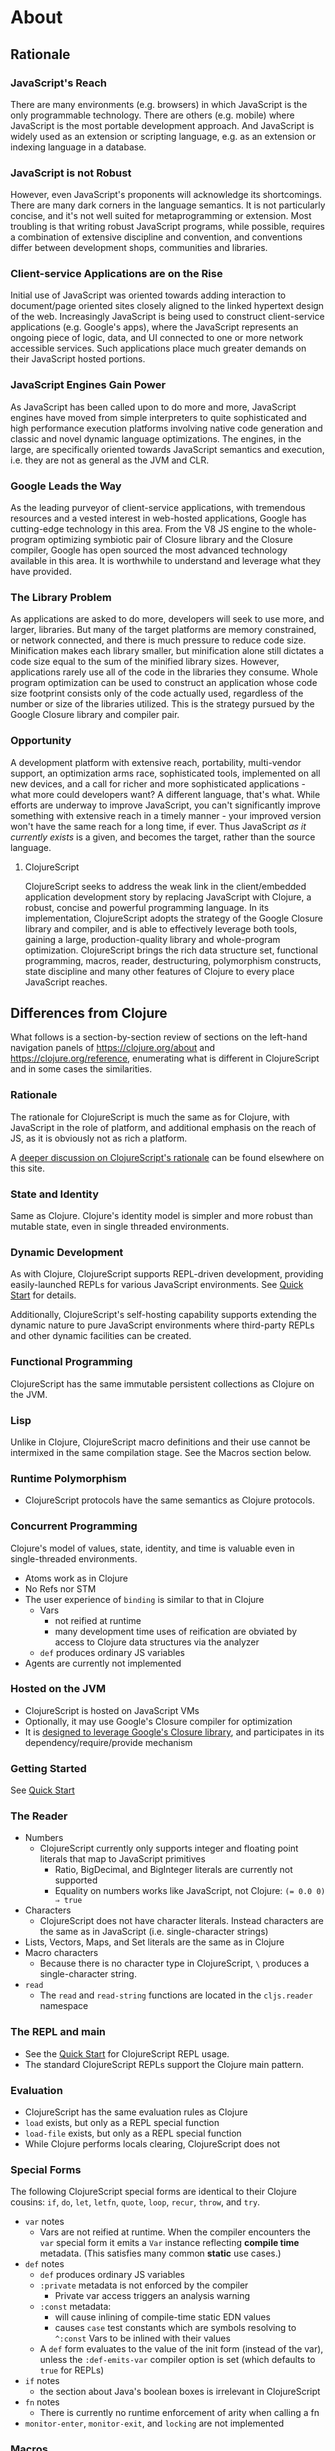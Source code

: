 * About
** Rationale
:PROPERTIES:
:CLOJURESCRIPT_SITE_FILE: [[./clojurescript-site/content/about/rationale.adoc]]
:CLOJURESCRIPT_SITE_PAGE: https://clojurescript.org/about/rationale
:CLOJURESCRIPT_SITE_AUTHOR: Rich Hickey
:CLOJURESCRIPT_SITE_DATE: 2016-07-29
:NEXTPAGE_CUSTOM_ID: content/about/differences
:CUSTOM_ID: content/about/rationale
:END:
*** JavaScript's Reach

There are many environments (e.g. browsers) in which JavaScript is the
only programmable technology. There are others (e.g. mobile) where
JavaScript is the most portable development approach. And JavaScript is
widely used as an extension or scripting language, e.g. as an extension
or indexing language in a database.

*** JavaScript is not Robust

However, even JavaScript's proponents will acknowledge its
shortcomings. There are many dark corners in the language semantics. It
is not particularly concise, and it's not well suited for
metaprogramming or extension. Most troubling is that writing robust
JavaScript programs, while possible, requires a combination of extensive
discipline and convention, and conventions differ between development
shops, communities and libraries.

*** Client-service Applications are on the Rise

Initial use of JavaScript was oriented towards adding interaction to
document/page oriented sites closely aligned to the linked hypertext
design of the web. Increasingly JavaScript is being used to construct
client-service applications (e.g. Google's apps), where the JavaScript
represents an ongoing piece of logic, data, and UI connected to one or
more network accessible services. Such applications place much greater
demands on their JavaScript hosted portions.

*** JavaScript Engines Gain Power

As JavaScript has been called upon to do more and more, JavaScript
engines have moved from simple interpreters to quite sophisticated and
high performance execution platforms involving native code generation
and classic and novel dynamic language optimizations. The engines, in
the large, are specifically oriented towards JavaScript semantics and
execution, i.e. they are not as general as the JVM and CLR.

*** Google Leads the Way

As the leading purveyor of client-service applications, with tremendous
resources and a vested interest in web-hosted applications, Google has
cutting-edge technology in this area. From the V8 JS engine to the
whole-program optimizing symbiotic pair of Closure library and the
Closure compiler, Google has open sourced the most advanced technology
available in this area. It is worthwhile to understand and leverage what
they have provided.

*** The Library Problem

As applications are asked to do more, developers will seek to use more,
and larger, libraries. But many of the target platforms are memory
constrained, or network connected, and there is much pressure to reduce
code size. Minification makes each library smaller, but minification
alone still dictates a code size equal to the sum of the minified
library sizes. However, applications rarely use all of the code in the
libraries they consume. Whole program optimization can be used to
construct an application whose code size footprint consists only of the
code actually used, regardless of the number or size of the libraries
utilized. This is the strategy pursued by the Google Closure library and
compiler pair.

*** Opportunity

A development platform with extensive reach, portability, multi-vendor
support, an optimization arms race, sophisticated tools, implemented on
all new devices, and a call for richer and more sophisticated
applications - what more could developers want? A different language,
that's what. While efforts are underway to improve JavaScript, you can't
significantly improve something with extensive reach in a timely
manner - your improved version won't have the same reach for a long
time, if ever. Thus JavaScript /as it currently exists/ is a given, and
becomes the target, rather than the source language.

**** ClojureScript

ClojureScript seeks to address the weak link in the client/embedded
application development story by replacing JavaScript with Clojure, a
robust, concise and powerful programming language. In its
implementation, ClojureScript adopts the strategy of the Google Closure
library and compiler, and is able to effectively leverage both tools,
gaining a large, production-quality library and whole-program
optimization. ClojureScript brings the rich data structure set,
functional programming, macros, reader, destructuring, polymorphism
constructs, state discipline and many other features of Clojure to every
place JavaScript reaches.

** Differences from Clojure
:PROPERTIES:
:CLOJURESCRIPT_SITE_FILE: [[./clojurescript-site/content/about/differences.adoc]]
:CLOJURESCRIPT_SITE_PAGE: https://clojurescript.org/about/differences
:CLOJURESCRIPT_SITE_AUTHOR: Rich Hickey
:CLOJURESCRIPT_SITE_DATE: 2016-07-29
:PREVPAGE_CUSTOM_ID: content/about/rationale
:NEXTPAGE_CUSTOM_ID: content/about/closure
:CUSTOM_ID: content/about/differences
:END:

What follows is a section-by-section review of sections on the left-hand
navigation panels of [[https://clojure.org/about]] and
[[https://clojure.org/reference]], enumerating what is different in
ClojureScript and in some cases the similarities.

*** Rationale

The rationale for ClojureScript is much the same as for Clojure, with
JavaScript in the role of platform, and additional emphasis on the reach
of JS, as it is obviously not as rich a platform.

A [[file:rationale][deeper discussion on ClojureScript's rationale]] can be found elsewhere
on this site.

*** State and Identity

Same as Clojure. Clojure's identity model is simpler and more robust
than mutable state, even in single threaded environments.

*** Dynamic Development

As with Clojure, ClojureScript supports REPL-driven development,
providing easily-launched REPLs for various JavaScript environments. See
[[file:xref/../../guides/quick-start][Quick Start]] for details.

Additionally, ClojureScript's self-hosting capability supports extending
the dynamic nature to pure JavaScript environments where third-party
REPLs and other dynamic facilities can be created.

*** Functional Programming

ClojureScript has the same immutable persistent collections as Clojure
on the JVM.

*** Lisp

Unlike in Clojure, ClojureScript macro definitions and their use cannot
be intermixed in the same compilation stage. See the Macros section
below.

*** Runtime Polymorphism

- ClojureScript protocols have the same semantics as Clojure protocols.

*** Concurrent Programming

Clojure's model of values, state, identity, and time is valuable even in
single-threaded environments.

- Atoms work as in Clojure
- No Refs nor STM
- The user experience of ~binding~ is similar to that in Clojure
  - Vars
    - not reified at runtime
    - many development time uses of reification are obviated by access
      to Clojure data structures via the analyzer
  - ~def~ produces ordinary JS variables
- Agents are currently not implemented

*** Hosted on the JVM

- ClojureScript is hosted on JavaScript VMs
- Optionally, it may use Google's Closure compiler for optimization
- It is [[file:closure][designed to leverage Google's Closure library]], and participates
  in its dependency/require/provide mechanism

*** Getting Started

See [[file:xref/../../guides/quick-start][Quick Start]]

*** The Reader

- Numbers
  - ClojureScript currently only supports integer and floating point
    literals that map to JavaScript primitives
    - Ratio, BigDecimal, and BigInteger literals are currently not
      supported
    - Equality on numbers works like JavaScript, not Clojure:
      ~(= 0.0 0) ⇒ true~
- Characters
  - ClojureScript does not have character literals. Instead characters
    are the same as in JavaScript (i.e. single-character strings)
- Lists, Vectors, Maps, and Set literals are the same as in Clojure
- Macro characters
  - Because there is no character type in ClojureScript, ~\~ produces a
    single-character string.
- ~read~
  - The ~read~ and ~read-string~ functions are located in the ~cljs.reader~
    namespace

*** The REPL and main

- See the [[file:xref/../../guides/quick-start][Quick Start]] for ClojureScript REPL usage.
- The standard ClojureScript REPLs support the Clojure main pattern.

*** Evaluation

- ClojureScript has the same evaluation rules as Clojure
- ~load~ exists, but only as a REPL special function
- ~load-file~ exists, but only as a REPL special function
- While Clojure performs locals clearing, ClojureScript does not

*** Special Forms

The following ClojureScript special forms are identical to their Clojure
cousins: ~if~, ~do~, ~let~, ~letfn~, ~quote~, ~loop~, ~recur~, ~throw~, and ~try~.

- ~var~ notes
  - Vars are not reified at runtime. When the compiler encounters the
    ~var~ special form it emits a ~Var~ instance reflecting *compile time*
    metadata. (This satisfies many common *static* use cases.)
- ~def~ notes
  - ~def~ produces ordinary JS variables
  - ~:private~ metadata is not enforced by the compiler
    - Private var access triggers an analysis warning
  - ~:const~ metadata:
    - will cause inlining of compile-time static EDN values
    - causes ~case~ test constants which are symbols resolving to ~^:const~
      Vars to be inlined with their values
  - A ~def~ form evaluates to the value of the init form (instead of the
    var), unless the ~:def-emits-var~ compiler option is set (which
    defaults to ~true~ for REPLs)
- ~if~ notes
  - the section about Java's boolean boxes is irrelevant in
    ClojureScript
- ~fn~ notes
  - There is currently no runtime enforcement of arity when calling a fn
- ~monitor-enter~, ~monitor-exit~, and ~locking~ are not implemented

*** Macros

ClojureScript's macros must be defined in a different /compilation stage/
than the one from where they are consumed. One way to achieve this is to
define them in one namespace and use them from another.

Macros are referenced via the ~:require-macros~ keyword in namespace
declarations:

#+BEGIN_SRC clojure
(ns my.namespace
  (:require-macros [my.macros :as my]))
#+END_SRC

Sugared and other ~ns~ variants can be employed in lieu of using the
~:require-macros~ primitive; see Namespaces below for details.

Macros are written in ~*.clj~ or ~*.cljc~ files and are compiled either as
Clojure when using regular ClojureScript or as ClojureScript when using
bootstrapped / self-host ClojureScript. One point of note is that the
code generated by Clojure-based ClojureScript macros must target the
capabilities in ClojureScript.

#+BEGIN_QUOTE
*Note*

ClojureScript namespaces /can/ require macros from the selfsame
namespace, so long as they are kept in different compilation
stages. So, for example a ~foo.cljs~ or ~foo.cljc~ file can make use of a
~foo.cljc~ or ~foo.clj~ file for its macros.
#+END_QUOTE

Unlike in Clojure, in ClojureScript a macro and a function can have the
same name (for example the ~cljs.core/+~ macro and ~cljs.core/+~
function can coexist).

#+BEGIN_QUOTE
*Note*

You may be wondering: “If that's the case, which one do I get?”
ClojureScript (unlike Clojure) has two distinct stages that make use
of two separate non-interacting namespaces. Macroexpansion occurs
first, so a form like ~(+ 1 1)~ initially involves the ~cljs.core/+~
macro. On the other hand, in a form like ~(reduce + [1 1])~, the ~+~
symbol is not in operator position, and passes untouched through
macroexpansion to analysis/compilation where it is resolved as the
~cljs.core/+~ function.
#+END_QUOTE

*** Other Functions

- printing
  - ~*out*~ and ~*err*~ is currently not implemented
- regex support
  - ClojureScript
    [[https://developer.mozilla.org/en-US/docs/Web/JavaScript/Reference/Global_Objects/RegExp][regular
    expression support is that of JavaScript]]
- asserts
  - In JVM ClojureScript it is not possible to dynamically set
    ~*assert*~ to false at runtime. Instead the ~:elide-asserts~
    compiler option must be used to effect elision. (On the other hand,
    in self-hosted ClojureScript ~*assert*~ behaves identically to
    Clojure.)

*** Data Structures

- ~nil~
  - While in Clojure, ~nil~ is identical to Java's ~null~, in
    ClojureScript ~nil~ is equivalent to JavaScript's ~null~ and
    ~undefined~.
- Numbers
  - Currently ClojureScript numbers are just JavaScript numbers
- Coercions are not implemented, since there are currently no types to
  coerce to
- Characters
  - JavaScript has no character type. Clojure characters are represented
    internally as single-character strings
- Keywords
  - ClojureScript keywords are not guaranteed to be ~identical?~, for
    fast equality testing use ~keyword-identical?~
- Collections
  - Persistent collections available
    - Ports of Clojure's implementations
  - Transient support in place for persistent vectors, hash maps and
    hash sets
  - Most but not all collection fns are implemented

*** Seqs

- Seqs have the same semantics as in Clojure, and almost all Seq library
  functions are available in ClojureScript.

*** Protocols

- ~defprotocol~ and ~deftype~, ~extend-type~, ~extend-protocol~ work as
  in Clojure
- Protocols are not reified as in Clojure, there are no runtime protocol
  objects
- Some reflective capabilities (~satisfies?~) work as in Clojure
  - ~satisfies?~ is a macro and must be passed a protocol name
- ~extend~ is not currently implemented
- ~specify~, extend immutable values to protocols - instance level
  ~extend-type~ without wrappers

*** Metadata

Works as in Clojure.

*** Namespaces

Namespaces in ClojureScript are compiled to Google Closure namespaces
which are represented as nested JavaScript objects. Importantly this
means that namespaces and vars have the potential to clash - however the
compiler can detect these problematic cases and will emit a warning when
this occurs.

- You must currently use the ~ns~ form only with the following caveats
  - You must use the ~:only~ form of ~:use~
  - ~:require~ supports ~:as~, ~:refer~, and ~:rename~
    - ~:refer :all~ not supported
    - all options can be skipped
    - in this case a symbol can be used as a libspec directly
      - that is, ~(:require lib.foo)~ and ~(:require [lib.foo])~ are
        both supported and mean the same thing
    - ~:rename~ specifies a map from referred var names to different
      symbols (and can be used to prevent clashes)
    - [[http://clojure.github.io/clojure/clojure.core-api.html#clojure.core/require][prefix lists]] are not supported
  - The only options for ~:refer-clojure~ are ~:exclude~ and ~:rename~
  - ~:import~ is available only for importing Google Closure classes
    - ClojureScript types and records should be brought in with ~:use~
      or ~:require :refer~, not ~:import~ ed
- Macros must be defined in a different /compilation stage/ than the one
  from where they are consumed. One way to achieve this is to define
  them in one namespace and use them from another. They are referenced
  via the ~:require-macros~ / ~:use-macros~ options to ~ns~
  - ~:require-macros~ and ~:use-macros~ support the same forms that
    ~:require~ and ~:use~ do

/Implicit macro loading/: If a namespace is required or used, and that
namespace itself requires or uses macros from its own namespace, then
the macros will be implicitly required or used using the same
specifications. Furthermore, in this case, macro vars may be included in
a ~:refer~ or ~:only~ spec. This oftentimes leads to simplified library
usage, such that the consuming namespace need not be concerned about
explicitly distinguishing between whether certain vars are functions or
macros. For example:

#+BEGIN_SRC clojure
(ns testme.core (:require [cljs.test :as test :refer [test-var deftest]]))
#+END_SRC

will result in ~test/is~ resolving properly, along with the ~test-var~
function and the deftest macro being available unqualified.

/Inline macro specification/: As a convenience, ~:require~ can be given
either ~:include-macros true~ or ~:refer-macros [syms…​]~. Both desugar
into forms which explicitly load the matching Clojure file containing
macros. (This works independently of whether the namespace being
required internally requires or uses its own macros.) For example:

#+BEGIN_SRC clojure
(ns testme.core
  (:require [foo.core :as foo :refer [foo-fn] :include-macros true]
            [woz.core :as woz :refer [woz-fn] :refer-macros [apple jax]]))
#+END_SRC

is sugar for

#+BEGIN_SRC clojure
(ns testme.core
  (:require [foo.core :as foo :refer [foo-fn]]
            [woz.core :as woz :refer [woz-fn]])
  (:require-macros [foo.core :as foo]
                   [woz.core :as woz :refer [apple jax]]))
#+END_SRC

/Auto-aliasing clojure namespaces/: If a non-existing ~clojure.*~
namespace is required or used and a matching ~cljs.*~ namespace exists,
the ~cljs.*~ namespace will be loaded and an alias will be automatically
established from the ~clojure.*~ namespace to the ~cljs.*~
namespace. For example:

#+BEGIN_SRC clojure
(ns testme.core (:require [clojure.test]))
#+END_SRC

will be automatically converted to

#+BEGIN_SRC clojure
(ns testme.core (:require [cljs.test :as clojure.test]))
#+END_SRC

*** Libs

Existing Clojure libs will have to conform to the ClojureScript subset
in order to work in ClojureScript.

Additionally, macros in Clojure libs must be compilable as ClojureScript
in order to be consumable in self-host / bootstrapped ClojureScript via
its ~cljs.js/*load-fn*~ capability.

*** Vars and the Global Environment

- ~def~ and ~binding~ work as in Clojure
  - but on ordinary js variables
  - Clojure can represent unbound vars. In ClojureScript ~(def x)~
    results in ~(nil? x)~ being true.
  - In Clojure, ~def~ yields the /var itself/. In ClojureScript ~def~
    yields the /value/, unless the REPL option [[file:xref/../../../reference/repl-options#def-emits-var][:def-emits-var]]
    is set (this defaults to ~true~ for REPLs).
- Atoms work as in Clojure
- Refs and Agents are not currently implemented
- Validators work as in Clojure
- ~intern~ not implemented - no reified Vars

*** Refs and Transactions

Refs and transactions are not currently supported.

*** Agents

Agents are not currently supported.

*** Atoms

Atoms work as in Clojure.

*** Host Interop

The host language interop features (~new~, ~/~, ~.~, etc.) work as in
Clojure where possible, e.g.:

#+BEGIN_SRC clojure
goog/LOCALE
=> "en"

(let [sb (goog.string.StringBuffer. "hello, ")]
 (.append sb "world")
 (.toString sb))
    => "hello, world"
#+END_SRC

In ClojureScript ~Foo/bar~ always means that ~Foo~ is a namespace. It
cannot be used for the Java static field access pattern common in
Clojure as there's no reflection information in JavaScript to determine
this.

The special namespace ~js~ provides access to global properties:

#+BEGIN_SRC clojure
js/Infinity
=> Infinity
#+END_SRC

To access object properties (including functions that you want as a
value, rather than to execute) use a leading hyphen:

#+BEGIN_SRC clojure
(.-NEGATIVE_INFINITY js/Number)
=> -Infinity
#+END_SRC

**** Hinting

While ~^long~ and ~^double~---when used on function parameters---are
type /declarations/ in Clojure, they are type /hints/ in ClojureScript.

Type hinting is primarily used to avoid reflection in Clojure. In
ClojureScript, the only type hint of significance is the ~^boolean~ type
hint: It is used to avoid checked ~if~ evaluation (which copes with the
fact that, for example, ~0~ and ~""~ are false in JavaScript and true in
ClojureScript).

*** Compilation and Class Generation

Compilation is different from Clojure:

- All ClojureScript programs are compiled into (optionally optimized)
  JavaScript.
- Individual files can be compiled into individual JS files for analysis
  of output
- Production compilation is whole-program compilation via Google Closure
  compiler
- ~gen-class~, ~gen-interface~, etc. are unnecessary and unimplemented
  in ClojureScript

*** Other Libraries

ClojureScript currently includes the following non-core namespaces
ported from Clojure:

- ~clojure.set~
- ~clojure.string~
- ~clojure.walk~
- ~clojure.zip~
- ~clojure.data~
- ~clojure.core.reducers~
  - ~fold~ is currently an alias for ~reduce~
- ~cljs.pprint~ (port of ~clojure.pprint~)
- ~cljs.spec~ (port of ~clojure.spec~)
- ~cljs.test~ (port of ~clojure.test~)

*** Contributing

Clojure and ClojureScript share the same [[https://clojure.org/contributing][Contributor Agreement and
development process]].

** Google Closure
:PROPERTIES:
:CLOJURESCRIPT_SITE_FILE: [[./clojurescript-site/content/about/closure.adoc]]
:CLOJURESCRIPT_SITE_PAGE: https://clojurescript.org/about/closure
:CLOJURESCRIPT_SITE_AUTHOR: Rich Hickey
:CLOJURESCRIPT_SITE_DATE: 2016-07-29
:PREVPAGE_CUSTOM_ID: content/about/differences
:CUSTOM_ID: content/about/closure
:END:
*** Motivations for using Google's Closure Tools

Clojure is nothing if not practical and ClojureScript is no
different. As more and more applications target web and mobile
environments, the role and reach of JavaScript likewise expands beyond
the confines of the browser into even more constrained environments such
as mobile with ubiquitous networked paths between nodes. The Google
Closure tools provides a robust set of [[http://code.google.com/closure/library/][libraries]], a strong [[http://code.google.com/closure/library/docs/introduction.html#deps][dependency
management system]], and a sophisticated [[http://code.google.com/closure/compiler/][compiler]] each working toward an
ultimate goal of reducing JavaScript code size. For ClojureScript,
Google Closure provides a solution to the "library problem" for
JavaScript in three distinct ways:

- Libraries
- Dependency management
- Aggressive code minification

Each of these features represents thousands of hours of research,
design, development, and testing. Therefore ClojureScript leverages them
in its implementation, allowing the Clojure/core team and contributors
to focus on enabling the power of Clojure wherever JavaScript is found.

**** Libraries

ClojureScript is written in Clojure and ClojureScript interoperating
with the Google Closure JavaScript libraries. However, ClojureScript
can interoperate with *any* JavaScript library or framework. The use of
the [[https://developers.google.com/closure/library/docs/overview][Google Closure]] libraries in the ClojureScript core is an
implementation strategy allowing us to reduce dependencies and ensure
compatibility with advanced mode compilation (see below).

**** Dependency Management

Google Closure's dependency management system offers three primitives
~addDependency~, ~provide~, and ~require~ that enable compile-time
dependency inclusions. ClojureScript encapsulates these, providing
access through the ~ns~ form. This capability is leveraged to allow
fine-grained imports and exports of ClojureScript namespaces and
functions and also external JavaScript libraries for interoperability
purposes.

**** Compiler

Google's Closure Tools provide a [[http://en.wikipedia.org/wiki/Minification_(programming)][minification compiler]] available to
the ClojureScript compilation process via command-line flags. In
summary, the minification compiler receives generated JavaScript
produced by the ClojureScript compiler and renames variables to
shorter names, removes whitespace, removes comments, etc. in an effort
to reduce the source size while maintaining the program semantics.

***** Dead code analysis

[[http://code.google.com/closure/compiler/][Google's Closure compiler]] provides an [[http://code.google.com/closure/compiler/docs/api-tutorial3.html][advanced setting]] allowing a much
more aggressive minification strategy than that outlined above. In
fact, the Google Closure compiler uses highly sophisticated techniques
for identifying and eliminating dead code (i.e. code that is never
called nor reachable). The downside of this fact is that the style of
the JavaScript code must [[http://code.google.com/closure/compiler/docs/limitations.html][conform to a strict standard]] in order to
achieve maximum minification potential. Therefore, it is the goal of
the ClojureScript team to ensure that the generated JavaScript code is
maximally minifiable through an observance to said idioms and through
the use of the Closure libraries and dependency system.

**** Learn More

[[http://covers.oreilly.com/images/0636920001416/cat.gif]]

The primary reference for the Google Closure tools is O'Reilly's
*[[http://oreilly.com/catalog/0636920001416][Closure: The Definitive Guide]]* written by Michael Bolin. This book is
highly recommended for anyone hoping to leverage the full power of
ClojureScript interoperability, for ClojureScript contributors, and
for those simply curious about advanced JavaScript techniques and
tools.

** Functional Programming
:PROPERTIES:
:CLOJURESCRIPT_SITE_FILE: [[./clojurescript-site/content/about/functional-programming.adoc]]
:CLOJURESCRIPT_SITE_PAGE: https://clojurescript.org/about/functional-programming
:CLOJURESCRIPT_SITE_AUTHOR: Rich Hickey
:CLOJURESCRIPT_SITE_DATE: 2015-01-01
:CUSTOM_ID: content/about/functional-programming
:END:

Clojure is a functional programming language. It provides the tools to
avoid mutable state, provides functions as first-class objects, and
emphasizes recursive iteration instead of side-effect based
looping. Clojure is /impure/, in that it doesn't force your program to
be referentially transparent, and doesn't strive for 'provable'
programs. The philosophy behind Clojure is that most parts of most
programs should be functional, and that programs that are more
functional are more robust.

*** First-class functions

[[file:xref/../../reference/special_forms#fn][fn]] creates a function object. It yields a value like any other - you
can store it in a var, pass it to functions etc.

#+BEGIN_SRC clojure
(def hello (fn [] "Hello world"))
-> #'user/hello
(hello)
-> "Hello world"
#+END_SRC

[[http://clojure.github.io/clojure/clojure.core-api.html#clojure.core/defn][defn]] is a macro that makes defining functions a little
simpler. Clojure supports arity overloading in a /single/ function
object, self-reference, and variable-arity functions using *&*:

#+BEGIN_SRC clojure
;trumped-up example
(defn argcount
  ([] 0)
  ([x] 1)
  ([x y] 2)
  ([x y & more] (+ (argcount x y) (count more))))
-> #'user/argcount
(argcount)
-> 0
(argcount 1)
-> 1
(argcount 1 2)
-> 2
(argcount 1 2 3 4 5)
-> 5
#+END_SRC

You can create local names for values inside a function using [[http://clojure.github.io/clojure/clojure.core-api.html#clojure.core/let][let]]. The
scope of any local names is lexical, so a function created in the
scope of local names will close over their values:

#+BEGIN_SRC clojure
(defn make-adder [x]
  (let [y x]
    (fn [z] (+ y z))))
(def add2 (make-adder 2))
(add2 4)
-> 6
#+END_SRC

*Locals created with [[http://clojure.github.io/clojure/clojure.core-api.html#clojure.core/let][let]] are not variables. Once created their values
never change!*

*** Immutable Data Structures

The easiest way to avoid mutating state is to use immutable [[file:xref/../../reference/data_structures][data
structures]]. Clojure provides a set of immutable lists, vectors, sets
and maps. Since they can't be changed, 'adding' or 'removing'
something from an immutable collection means creating a new collection
just like the old one but with the needed change. /Persistence/ is a
term used to describe the property wherein the old version of the
collection is still available after the 'change', and that the
collection maintains its performance guarantees for most
operations. Specifically, this means that the new version can't be
created using a full copy, since that would require linear
time. Inevitably, persistent collections are implemented using linked
data structures, so that the new versions can share structure with the
prior version. Singly-linked lists and trees are the basic functional
data structures, to which Clojure adds a hash map, set and vector both
based upon array mapped hash tries. The collections have readable
representations and common interfaces:

#+BEGIN_SRC clojure
(let [my-vector [1 2 3 4]
      my-map {:fred "ethel"}
      my-list (list 4 3 2 1)]
  (list
    (conj my-vector 5)
    (assoc my-map :ricky "lucy")
    (conj my-list 5)
    ;the originals are intact
    my-vector
    my-map
    my-list))
-> ([1 2 3 4 5] {:ricky "lucy", :fred "ethel"} (5 4 3 2 1) [1 2 3 4] {:fred "ethel"} (4 3 2 1))
#+END_SRC

Applications often need to associate attributes and other data about
data that is orthogonal to the logical value of the data. Clojure
provides direct support for this [[file:xref/../../reference/metadata][metadata]]. Symbols, and all of the
collections, support a metadata map. It can be accessed with the [[http://clojure.github.io/clojure/clojure.core-api.html#clojure.core/meta][meta]]
function. Metadata does /not/ impact equality semantics, nor will
metadata be seen in operations on the value of a collection. Metadata
can be read, and can be printed.

#+BEGIN_SRC clojure
(def v [1 2 3])
(def attributed-v (with-meta v {:source :trusted}))
(:source (meta attributed-v))
-> :trusted
(= v attributed-v)
-> true
#+END_SRC

*** Extensible Abstractions

Clojure uses Java interfaces to define its core data structures. This
allows for extensions of Clojure to new concrete implementations of
these interfaces, and the library functions will work with these
extensions. This is a big improvement vs. hardwiring a language to the
concrete implementations of its data types.

A good example of this is the [[file:xref/../../reference/sequences][seq]] interface. By making the core Lisp
list construct into an abstraction, a wealth of library functions are
extended to any data structure that can provide a sequential interface
to its contents. All of the Clojure data structures can provide
seqs. Seqs can be used like iterators or generators in other
languages, with the significant advantage that seqs are immutable and
persistent. Seqs are extremely simple, providing a *first* function,
which return the first item in the sequence, and a *rest* function
which returns the rest of the sequence, which is itself either a seq
or nil.

#+BEGIN_SRC clojure
(let [my-vector [1 2 3 4]
      my-map {:fred "ethel" :ricky "lucy"}
      my-list (list 4 3 2 1)]
  [(first my-vector)
   (rest my-vector)
   (keys my-map)
   (vals my-map)
   (first my-list)
   (rest my-list)])
-> [1 (2 3 4) (:ricky :fred) ("lucy" "ethel") 4 (3 2 1)]
#+END_SRC

Many of the Clojure library functions produce and consume seqs /lazily/:

#+BEGIN_SRC clojure
;cycle produces an 'infinite' seq!
(take 15 (cycle [1 2 3 4]))
-> (1 2 3 4 1 2 3 4 1 2 3 4 1 2 3)
#+END_SRC

You can define your own lazy seq-producing functions using the
[[http://clojure.github.io/clojure/clojure.core-api.html#clojure.core/lazy-seq][lazy-seq]] macro, which takes a body of expressions that will be called
on demand to produce a list of 0 or more items. Here's a simplified
[[http://clojure.github.io/clojure/clojure.core-api.html#clojure.core/take][take]]:

#+BEGIN_SRC clojure
(defn take [n coll]
  (lazy-seq
    (when (pos? n)
      (when-let [s (seq coll)]
       (cons (first s) (take (dec n) (rest s)))))))
#+END_SRC

*** Recursive Looping

In the absence of mutable local variables, looping and iteration must
take a different form than in languages with built-in /for/ or /while/
constructs that are controlled by changing state. In functional
languages looping and iteration are replaced/implemented via recursive
function calls. Many such languages guarantee that function calls made
in tail position do not consume stack space, and thus recursive loops
utilize constant space. Since Clojure uses the Java calling
conventions, it cannot, and does not, make the same tail call
optimization guarantees. Instead, it provides the [[file:xref/../../reference/special_forms#recur][recur special
operator]], which does constant-space recursive looping by rebinding and
jumping to the nearest enclosing loop or function frame. While not as
general as tail-call-optimization, it allows most of the same elegant
constructs, and offers the advantage of checking that calls to recur
can only happen in a tail position.

#+BEGIN_SRC clojure
(defn my-zipmap [keys vals]
  (loop [my-map {}
         my-keys (seq keys)
         my-vals (seq vals)]
    (if (and my-keys my-vals)
      (recur (assoc my-map (first my-keys) (first my-vals))
             (next my-keys)
             (next my-vals))
      my-map)))
(my-zipmap [:a :b :c] [1 2 3])
-> {:b 2, :c 3, :a 1}
#+END_SRC

For situations where mutual recursion is called for, recur can't be
used. Instead, [[http://clojure.github.io/clojure/clojure.core-api.html#clojure.core/trampoline][trampoline]] may be a good option.

* Community
** Books & Videos
:PROPERTIES:
:CLOJURESCRIPT_SITE_FILE: [[./clojurescript-site/content/community/books.adoc]]
:CLOJURESCRIPT_SITE_PAGE: https://clojurescript.org/community/books
:CLOJURESCRIPT_SITE_AUTHOR: David Nolen
:CLOJURESCRIPT_SITE_DATE: 2017-07-06
:CUSTOM_ID: content/community/books
:END:

Please support these fine books and videos about ClojureScript.

*** Books

| Learn ClojureScript           | [[https://gum.co/learn-cljs][Learn ClojureScript]]                              |
|                               | by Andrew Meredith                               |
|                               | March 2021                                       |
|-------------------------------+--------------------------------------------------|
| Learning ClojureScript        | [[https://www.packtpub.com/web-development/learning-clojurescript][Learning ClojureScript]]                           |
|                               | by W. David Jarvis, Rafik Naccache, Allen Rohner |
|                               | June 2016                                        |
|-------------------------------+--------------------------------------------------|
| ClojureScript Unraveled       | [[https://leanpub.com/clojurescript-unraveled][ClojureScript Unraveled]]                          |
|                               | by Andrey Antukh and Alejandro Gómez             |
|                               | June 25, 2016                                    |
|-------------------------------+--------------------------------------------------|
| Etudes for ClojureScript      | [[https://shop.oreilly.com/product/0636920043584.do][Etudes for ClojureScript]]                         |
|                               | by J. Eisenberg                                  |
|                               | November 2015                                    |
|-------------------------------+--------------------------------------------------|
| ClojureScript: Up and Running | [[https://amzn.com/1449327435][ClojureScript: Up and Running]]                    |
|                               | by Stuart Sierra, Luke VanderHart                |
|                               | Nov 10, 2012                                     |

*** Videos

- [[https://www.learnreframe.com/][Learn re-frame]]
- [[https://www.learnreagent.com/][Learn Reagent]]
- [[https://lambdaisland.com][Lambda Island]]
- [[https://purelyfunctional.tv][PurelyFunctional.tv]]
- [[https://shop.oreilly.com/product/0636920040316.do][Learning ClojureScript]]

** Building the compiler
:PROPERTIES:
:CLOJURESCRIPT_SITE_FILE: [[./clojurescript-site/content/community/building.adoc]]
:CLOJURESCRIPT_SITE_PAGE: https://clojurescript.org/community/building
:CLOJURESCRIPT_SITE_AUTHOR: David Nolen
:CLOJURESCRIPT_SITE_DATE: 2016-08-01
:CUSTOM_ID: content/community/building
:END:

Make sure you have Maven and at least Java 8 installed. If you don't
already have them, use a system specific package manager like ~apt-get~
or ~brew~.

Checkout [[https://github.com/clojure/clojurescript][the git repository]], switch into the checkout and run:

#+BEGIN_SRC sh
script/build
#+END_SRC

At the end of the build output you will see a line similar to the one
below, but with different version numbers.

#+BEGIN_SRC sh
[INFO] Installing <...>/clojurescript/target/clojurescript-1.7.164-aot.jar to /Users/username/.m2/repository/org/clojure/clojurescript/1.7.164/clojurescript-1.7.164-aot.jar
#+END_SRC

This shows that ClojureScript 1.7.164 has been built, and is installed
in your local Maven repo. To use it, specify your ClojureScript
dependency as ~[org.clojure/clojurescript "1.7.164"]~ (but with the
version number that you built).

** Dev
:PROPERTIES:
:CLOJURESCRIPT_SITE_FILE: [[./clojurescript-site/content/community/closure.adoc]]
:CLOJURESCRIPT_SITE_PAGE: https://clojurescript.org/community/closure
:CLOJURESCRIPT_SITE_AUTHOR: David Nolen
:CLOJURESCRIPT_SITE_DATE: 2018-03-25
:CUSTOM_ID: content/community/closure
:END:
*** Closure Compiler Development

ClojureScript has deep integration with [[https://github.com/google/closure-compiler][Google Closure Compiler]]. Many
ClojureScript features like Node / ES6 modules processing are actually
provided through Google Closure Compiler support. In these areas,
contribution to ClojureScript is done by contributing directly to the
Google Closure compiler project itself.

**** Contributing to Closure Compiler

The Closure compiler team uses GitHub to manage the project and are
particularly responsive to issues if they are accompanied by pull
requests that provide resolutions. In order to contribute to the Closure
Compiler project, you must submit a Google Contributor Agreement.

**** Closure Compiler Development

While sparsely documented, the Closure Compiler Java code base is
surprisingly approachable. Using a free Java IDE like [[https://www.jetbrains.com/idea/download/][IntelliJ
Community Edition]] can greatly simplify exploring and understanding the
Closure Compiler source. When locating the source of Closure Compiler
bugs, Java IDEs also have the added benefit of robust step debugging
tools.

Once you believe you have a fix, create a branch with your fixes and
then create a test case.

***** Adding a Test Case to Closure Compiler

Find an appropriate test case file for your unit test. To test your
specific test you must first build Closure Compiler:

#+BEGIN_SRC sh
mvn clean && mvn -DskipTests -pl externs/pom.xml,pom-main.xml,pom-main-shaded.xml
#+END_SRC

At this point unless you need to recompile your compiler changes you can
simply compile and run your test case which takes less time. In the
following replace ~TestClass#testMethod~ with the class and method that
you are testing.

#+BEGIN_SRC sh
mvn -pl pom-main.xml compiler:testCompile surefire:test -Dtest=TestClass#testMethod
#+END_SRC

Once your tests are passing create a branch if you haven't already with
your fixes and submit a pull request. Your pull request should probably
be linked to a corresponding GitHub issue.

The final step is to verify that your fix actually addresses the issue
in ClojureScript.

***** Testing Closure Compiler against ClojureScript

Build Closure Compiler:

#+BEGIN_SRC sh
mvn clean && mvn -DskipTests -pl externs/pom.xml,pom-main.xml,pom-main-unshaded.xml
#+END_SRC

This will install the unshaded JAR in your local maven, take note of the
version. In the ClojureScript repo change the dependency information for
the Closure Compiler artifact using whichever tool your prefer
(i.e. edit project.clj or deps.edn).

Test that the ClojureScript issue is resolved via a ClojureScript
specific test.

** Companies
:PROPERTIES:
:CLOJURESCRIPT_SITE_FILE: [[./clojurescript-site/content/community/companies.adoc]]
:CLOJURESCRIPT_SITE_PAGE: https://clojurescript.org/community/companies
:CLOJURESCRIPT_SITE_AUTHOR: David Nolen
:CLOJURESCRIPT_SITE_DATE: 2016-02-24
:CUSTOM_ID: content/community/companies
:END:

Below is a partial list of some companies using ClojureScript. To add
your company to the list, please submit a pull request to the
[[https://github.com/clojure/clojurescript-site][ClojureScript.org repository]].

- [[https://www.8thlight.com][8th Light]]
- [[https://www.active-group.de/][Active Group]]
- [[https://www.adaptly.com][Adaptly]]
- [[https://www.adgoji.com][AdGoji]]
- [[https://adzerk.com/][Adzerk]]
- [[https://www.againtelligent.com/en/][AGA]]
- [[https://akvo.org/][Akvo]]
- [[https://journals.aps.org/][American Physical Society]]
- [[https://attendify.com/][Attendify]]
- [[https://audio.audyx.com/][Audyx]]
- [[https://www.balboa.io][Balboa]]
- [[https://www.bevuta.com/][bevuta]]
- [[https://www.bgpworks.com][BGPworks]]
- [[https://www.billfront.com/][BillFront]]
- [[https://www.blossom.co][Blossom]]
- [[https://en.booctin.com][Booctin']]
- [[https://www.brightnorth.co.uk][Bright North]]
- [[https://www.brightin.nl][Brightin]]
- [[https://levelmoney.com][Capital One/Level Money]]
- [[https://carouselapps.com/][Carousel Apps]]
- [[https://www.cenx.com][CENX]]
- [[https://cicayda.com/][cïcayda]]
- [[https://circleci.com][CircleCI]]
- [[https://www.threatgrid.com][Cisco]]
- [[https://www.cognesys.de][cognesys]]
- [[https://www.cognician.com][Cognician]]
- [[https://cognitect.com][Cognitect]]
- [[https://www.condense.com.au/][Condense]]
- [[https://www.consumerreports.org/][Consumer Reports]]
- [[https://www.cybershopsystems.com][Cybershop Systems]]
- [[https://www.cycognito.com][CyCognito]]
- [[https://democracy.works/][Democracy Works]]
- [[https://designed.ly/][Designed.ly]]
- [[https://dive-networks.com][DIVE Networks]]
- [[https://www.doctronic.de][doctronic.de]]
- [[https://scholars.duke.edu][Duke University]]
- [[https://www.ebay.com][eBay]]
- [[https://www.vakantiediscounter.nl][Elmar Reizen B.V.]]
- [[https://www.facjure.com][Facjure]]
- [[https://fikesfarm.com/cc/][FikesFarm]] (iOS app)
- [[https://fincite.com][Fincite]]
- [[https://flexiana.com][Flexiana]]
- [[https://floatingpoint.io/][Floating Point]]
- [[https://www.formcept.com/][Formcept]]
- [[https://framed.io][Framed Data]]
- [[https://freshcodeit.com][Freshcode]]
- [[https://jobs.functionalworks.com][Functional Works]]
- [[https://www.fundingcircle.com][Funding Circle]]
- [[https://www.getcontented.com.au][GetContented]] (for content editor,
  not on public site)
- [[https://www.goizper.com/][Goizper Group]]
- [[https://greative.jp/][Greative]]
- [[https://hvac.io][HVAC.IO]]
- [[https://www.hendrickauto.com][Hendrick Automotive Group]] (not on
  public site - yet)
- [[https://hexawise.com/][Hexawise]]
- [[https://hostelrocket.com][Hostel Rocket]]
- [[https://www.intelie.com.br][Intelie]] (not on public site)
- [[https://intentmedia.com][Intent Media]]
- [[https://juxt.pro][Intent Media]]
- [[https://keminglabs.com][Keming Labs]]
- [[https://www.kontor.com][Kontor]]
- [[https://kirasystems.com][Kira Systems]]
- [[https://lifebooker.com][Lifebooker]]
- [[https://lightmesh.com][LightMesh]]
- [[https://www.loyal3.com/][Loyal3]] (only certain parts of public
  site, transition in progress)
- [[https://lucidit.consulting][Lucid IT Consulting]]
- [[https://www.magnet.coop][Magnet]]
- [[https://www.mttmarket.com/][MTTMarket]]
- [[https://www.mastodonc.com/][Mastodon C]] (Not on public site,
  however)
- [[https://welcome.mayvenn.com/hello][Mayvenn]]
- [[https://mazira.com/][Mazira]]
- [[https://what.meewee.com][MeeWee]]
- [[https://metail.com/][Metail]]
- [[https://www.metosin.fi][Metosin]]
- [[https://modnakasta.ua/][modnaKasta]]
- [[https://www.mphasis.com/][Mphasis]]
- [[https://welcome.thenavisway.com/][NAVIS]]
- [[https://www.nemcv.com/][NemCV]] -
  [[https://www.zubairquraishi.com/zubairquraishi/case-study---nemcv.html][Details]]
- [[https://www.nws.ai][Newsroom AI]]
- [[https://nextjournal.com][Nextjournal]]
- [[https://nubank.com.br][Nubank]]
- [[https://nukomeet.com][Nukomeet]]
- [[https://numerical.co.nz][Numerical Brass Computing]]
- [[https://obsidian-innovations.com/][Obsidian Innovations]]
- [[https://omnimemory.com/][Omnimemory]]
  [[https://www.omnyway.com][Omnyway]] -
  [[https://github.com/omnyway-labs][Github]]
- [[https://company.ona.io][Ona]]
- [[https://opensensors.io/][OpenSensors]]
- [[https://www.orkli.com/en][Orkli]]
- [[https://oursky.com][Oursky]]
- [[https://www.outpace.com/][Outpace]]
- [[https://www.pros.com/][PROS]]
- [[https://paddleguru.com][PaddleGuru]]
- [[https://pandanet-igs.com/][Pandanet]]
- [[https://pitch.com/][Pitch]]
- [[https://postspectacular.com/][PostSpectacular]]
- [[https://precursorapp.com/][Precursor]]
- [[https://practitest.com/][PractiTest]]
- [[https://getprismatic.com/home][Prismatic]]
- [[https://www.purposefly.com/][PurposeFly]]
- [[https://qficonsulting.com][QFI Consulting LLP]]
- [[https://racehubhq.com][RaceHub]]
- [[https://rackspace.com][Rackspace]]
- [[https://www.radi8.co.uk][Radi8.co.uk]]
- [[https://www.recurse.com][Recurse Center]]
- [[https://www.redradix.com][Redradix]]
- [[https://rentpath.com/][RentPath]]
- [[https://www.repairtechsolutions.com/][RepairTech]]
- [[https://www.roomstorm.com][Roomstorm]]
- [[https://scivera.com][SciVera]] (Not on public site, however)
- [[https://serenova.com][Serenova]]
- [[https://www.shareablee.com][Shareablee]]
- [[https://www.sinapsi.com/][Sinapsi]]
- [[https://sistemimoderni.com][Sistemi Moderni]]
- [[https://www.smartchecker.de/][SmartChecker]]
- [[https://smeebi.com][Smeebi]]
- [[https://smxemail.com/][SMX]] (Not on public site, however)
- [[https://socialsuperstore.com][Social Superstore]]
- [[https://www.solita.fi/in-english/][Solita]]
- [[https://www.sparrho.com][Sparrho]]
- [[https://www.squarevenue.com][SquareVenue]]
- [[https://status.im/][Status]]
- [[https://www.studyflow.nl][Studyflow]]
- [[https://www.style.com/][Style.com]]
- [[https://shop.stylefruits.de][stylefruits]]
- [[https://suprematic.net][Suprematic]]
- [[https://open.mediaexpress.reuters.com][Thomson Reuters]]
- [[https://www.twosigma.com][Two Sigma]]
- [[https://www.uhn.ca/][University Health Network]]
- [[https://www.upworthy.com][Upworthy]]
- [[https://www.uswitch.com][uSwitch]]
- [[https://www.vincit.com][Vincit]]
- [[https://vitallabs.co][Vital Labs]]
- [[https://vouch.io/][Vouch.io]]
- [[https://workframe.com][Workframe]]
- [[https://yetanalytics.com][Yet Analytics]]
- [[https://xnlogic.com][XN Logic]]
- [[https://www.zenfinance.com.br/][Zen Finance]]
- [[https://zensight.co/][Zensight]]
- [[https://zignal.co/][Zignal]]
- [[https://devblog.zimpler.com/blog/2015/08/12/clojurescript-from-zero-to-production-part-1/][Zimpler]]

** Contributing to ClojureScript
:PROPERTIES:
:CLOJURESCRIPT_SITE_FILE: [[./clojurescript-site/content/community/contributing.adoc]]
:CLOJURESCRIPT_SITE_PAGE: https://clojurescript.org/community/contributing
:CLOJURESCRIPT_SITE_AUTHOR: Rich Hickey
:CLOJURESCRIPT_SITE_DATE: 2016-08-01
:CUSTOM_ID: content/community/contributing
:END:
*** Ways to Contribute

There are many ways to make a meaningful contribution to the
ClojureScript community:

- Advocate for the use of ClojureScript in your organization
- Use ClojureScript and share your experience via talks, blogs, etc
- Start or join a local meetup
- Help new ClojureScript users in Slack or other forums
- Create or provide patches to open source libraries
- Create or improve ClojureScript tools
- Write guides or reference documentation for libraries
- Write intros or getting started guides for tools
- Create ClojureScript podcasts, screencasts, or videos
- Give a talk at a conference
- Write an article or book
- Start a ClojureScript podcast
- Test alpha or beta releases of ClojureScript on your code base and
  provide feedback

**** Editing this Site

If you are writing a guide, making an event, or creating a resource,
please consider contributing to this web site, clojurescript.org. All of
the content is [[https://github.com/clojure/clojurescript-site][stored
in GitHub]] and pull requests and issues are accepted. For more
information on how to contribute, see the page on
[[file:contributing_site][contributing to the site]]. Every page has a
link to the corresponding source file in the bottom right corner. If you
have an idea for a new guide or updated documentation, please
[[https://github.com/clojure/clojurescript-site/issues][file an issue]]
for discussion.

*** Reporting Problems and Requesting Enhancements

The Clojure team provides a [[https://clojure.org/community/ask][forum]] where users can ask questions,
submit potential problems, and request enhancements to Clojure,
ClojureScript, or Clojure contrib libraries. For all of these cases,
please ask a question on the [[https://ask.clojure.org][forum]]. Mark the question with tag ~problem~
for potential problems and ~request~ for enhancements. The community and
core team will assess the issue and determine whether to file an issue
in the jira tracker. If an issue is filed, the link will be added to
the question and it will be tagged with ~jira~.

If you are looking to provide feedback on an issue in jira, please
search the [[https://ask.clojure.org][forum]] for the equivalent issue by title and add your
feedback there as an "answer" instead.

The development teams for these languages and libs will use the question
votes to prioritize their work in jira towards the next release.

*** Making a contribution

If you have a proposal for ClojureScript, please post it as a question
on [[https://ask.clojure.org]] using the ClojureScript category and label
it ~request~. ClojureScript developers will help you determine whether
this idea is a good fit for ClojureScript and a patch is wanted. If
you would prefer to have a real time discussion before investing in a
more considered proposal, the #cljs-dev [[https://clojurians.slack.com/][Clojurians Slack]] channel is
very active.

If the ClojureScript developers indicate this is a useful thing to do,
please follow the [[https://clojure.org/dev/dev][process]] to become a contributor. This requires
signing the Contributor Agreement and requesting access to the
ClojureScript jira account.

*** Contributor Agreement

Following the lead of other open source projects, the ClojureScript
project requires contributors to jointly assign their copyright on
contributed code. The [[https://secure.echosign.com/public/hostedForm?formid=95YMDL576B336E][Contributor Agreement]] (CA) gives Rich Hickey and
the contributor joint copyright interests in the code: the contributor
retains copyrights while also granting those rights to Rich Hickey as
the open source project sponsor.

The CA is derived from the Oracle Contributor Agreement (OCA), used
for OpenJDK, Netbeans and OpenSolaris projects and others. There is a
good [[https://www.oracle.com/technetwork/oca-faq-405384.pdf][OCA FAQ]] answering many questions.

The CA does not change the rights or responsibilities of the Clojure
community under the [[https://opensource.org/licenses/eclipse-1.0.php][Eclipse Public License (EPL)]]. By executing the CA,
contributors protect the Clojure code base, enable alternative
licensing models, and protect the flexibility to adapt the project to
the changing demands of the community. In order for the CA to be
effective, the Clojure project must obtain an assignment for all
contributions. Please review the CA for a complete understanding of
its terms and conditions. By contributing source code or other
material to Clojure, you represent that you have a CA with Rich Hickey
for such contributions. In order to track contributors, you understand
that your full name and username may be posted on a web page listing
authorized contributors that is accessible via a public URL.

*** Instructions for submitting the agreement

Fill out and submit the [[https://secure.echosign.com/public/hostedForm?formid=95YMDL576B336E][Contributor Agreement]] (an online e-form)

Please see the [[https://clojure.org/community/contributing][Contributing]] page for a collection of resources on
tickets, builds, patches, source, and more. If you'd like to submit a
patch, please follow these guidelines on the [[https://clojure.org/community/workflow][preferred process for
submitting]].

*Many thanks for your contributions to ClojureScript!*

** Contributing to This Site
:PROPERTIES:
:CLOJURESCRIPT_SITE_FILE: [[./clojurescript-site/content/community/contributing_site.adoc]]
:CLOJURESCRIPT_SITE_PAGE: https://clojurescript.org/community/contributing_site
:CLOJURESCRIPT_SITE_AUTHOR: Alex Miller
:CLOJURESCRIPT_SITE_DATE: 2015-08-01
:CUSTOM_ID: content/community/contributing_site
:END:

This web site is an open-source repository of content about the
ClojureScript programming language and its greater ecosystem, hosted
at [[https://clojurescript.org]].

If you wish to point out an issue in the site or propose a new page,
you can do so by filing a GitHub issue at
[[https://github.com/clojure/clojurescript-site/issues]].

If you wish to make a contribution (typo, modification, or new content),
you must become a contributor and use the processes described below:

- [[contributor][How To Become a Contributor]]
- [[minor][Submitting Small Changes]]
- [[major][Submitting Large Changes]]
- [[build][Building and Previewing Changes]]
- [[style][Style and Navigation Changes]]
- [[review][How Contributions are Reviewed and Deployed]]

*** How To Become a Contributor

Contributors must sign the Clojure Contributor Agreement prior to
submitting changes. The [[https://secure.echosign.com/public/hostedForm?formid=95YMDL576B336E][Contributor Agreement]] (CA) gives Rich Hickey
and the contributor joint copyright interests: the contributor retains
copyrights while also granting those rights to Rich Hickey as the open
source project sponsor.

The CA is derived from the Oracle Contributor Agreement (OCA), used
for OpenJDK, Netbeans and OpenSolaris projects and others. There is a
good [[https://www.oracle.com/technetwork/oca-faq-405384.pdf][OCA FAQ]] answering many questions.

By executing the CA, contributors protect the ClojureScript site
content and protect the flexibility to adapt the project to the
changing demands of the community. In order for the CA to be
effective, the ClojureScript project must obtain an assignment for all
contributions. Please review the CA for a complete understanding of
its terms and conditions. By contributing source code or other
material to ClojureScript, you represent that you have a CA with Rich
Hickey for such contributions. In order to track contributors, you
understand that your full name and username may be posted on a web
page listing authorized contributors that is accessible via a public
URL.

To complete the agreement, fill out and submit the [[https://secure.echosign.com/public/hostedForm?formid=95YMDL576B336E][Contributor
Agreement]] (an online e-form).

Note that if you have already signed the Clojure Contributor Agreement
to supply patches to the ClojureScript source code, you do not need to
sign it again as it is the same agreement.

*** Submitting Small Changes

Small changes can be proposed directly in the GitHub web interface:

1. Go to the content repository [[https://github.com/clojure/clojurescript-site]]
2. Navigate to the page you wish to update under content/ - the url
   should match the file base name. For example, this file's content
   is at [[https://github.com/clojure/clojurescript-site/blob/master/content/community/contributing_site.adoc]].
3. Click the edit (pencil) icon.
4. Content is written using the asciidoc format, which is similar to
   Markdown. The [[file:editing][Editing]] page lists examples of the most common things
   you will encounter when editing content on this site. Make your
   changes in the text box. You can preview your changes using the
   "Preview changes" tab. GitHub understands asciidoc format and will
   provide a formatted preview of your changes.
5. Write a concise description of the change in the bottom section of
   the page then click "Propose file change". This will fork the
   original repository into your own version of the repository with
   the change applied.
6. You will then be shown a "Comparing changes" page - all of the
   information should be filled out automatically and a summary of
   your changes will be at the bottom - this is a good time to look
   them over one more time. Assuming it all looks correct, you can
   propose the change back to the original repository by clicking
   "Create pull request". You'll then be able to add a comment to the
   pull request itself then click "Create pull request".

*** Submitting Large Changes

#+BEGIN_QUOTE
*Important*

For any major changes, *please* open an [[https://github.com/clojure/clojurescript-site/issues][issue]] first and discuss the
change before spending time on it.
#+END_QUOTE

If you are going to create an entirely new page or make significant
changes requiring multiple commits, you will likely find it easier to
work using command line tools.

To create a local environment for working on a bigger change:

1. Fork the content repository
   [[https://github.com/clojure/clojurescript-site]] - this will create
   a version of the site content under your own user id.
2. ~git clone~ the forked repository in your local terminal and
   ~cd clojurescript-site~.
3. ~git checkout -b <branchname>~ - create a new branch to work on your
   change. You'll use this branch to submit a pull request.
4. Make one or more commits on this branch, modifying or adding one or
   more files. See the section below on how to build and preview
   changes locally. The [[file:editing][Editing]] page lists examples of the most common
   things you will encounter when editing content on this site.
5. Use ~git push~ to push your changes to the branch.
6. Go to https://github.com/username/clojurescript-site/tree/branchname.
7. Click the green button to "Compare, review, and create a pull
   request" and proceed through the prompts to submit the pull request.

To actively contribute to the site, it's important to keep your own fork
up-to-date with this repository. To do that:

1. Add this repository to your remote urls:
   ~git remote add upstream https://github.com/clojure/clojurescript-site.git~.
2. Before every contribution:
  - fetch the content of upstream: ~git fetch upstream~ ;
  - move to your master branch: ~git checkout master~ (in case you
    aren't already there);
  - clean your master branch of any unplanned modifications by reseting
    the HEAD to the fetched branch: ~git reset --hard upstream/master~;
    and
  - create a new branch as explained above: ~git checkout -b <branchname>~

*** Building and Previewing Changes

When working on bigger changes it's useful to build the site
locally. The site is built using [[https://jbake.org/][JBake]].

To [[https://jbake.org/docs/2.5.0/#installation][install]] JBake 2.5.0-SNAPSHOT:

1. ~curl -O http://cdn.cognitect.com/clojurescript.org/jbake-2.5.0-SNAPSHOT-bin.zip~
   (or download this file with your browser)
2. ~unzip -o jbake-2.5.0-SNAPSHOT-bin.zip~
3. Add jbake-2.5.0-SNAPSHOT/bin to your system PATH

To build the site:

Retrieve the content:

1. ~git clone https://github.com/clojure/clojurescript-site.git~ (or
   your own fork)
2. ~cd clojurescript-site~

Retrieve and install the current theme assets (these don't change very
often so you don't need to do this every time):

1. ~curl -O https://clojurescript.org/cljstheme.zip~ (or download this
   file with your browser to the clojurescript-site directory)
2. ~unzip -o cljstheme.zip~

Generate the pages:

#+BEGIN_QUOTE
Note that ~jbake~ 2.5.0 requires Java 8. (It will not run properly under Java 9.)
#+END_QUOTE

1. ~jbake~ - this will create the static site in the output directory
2. To view the static files, open ~output/index~ in your browser
3. To view a live preview, run ~jbake -s~ and go to
   [[https://localhost:8820/index]]

*** Style and Navigation Changes

We are not currently looking for changes in the overall site styling,
navigation, or infrastructure. There is ongoing work in that area that
will be visible in the near future.

If you have an issue in these areas, please open an [[https://github.com/clojure/clojurescript-site/issues][issue]] rather than
a pull request.

*** How Contributions are Reviewed and Deployed

After submitting a pull request, a contribution will be waiting for
review.

For each pull request, one more of the reviewers will take action:

- Mark the comment with the Reviewed label. This indicates the reviewer
  approves of the changes and requests that an Editor merges those
  changes.
- Comment on the pull request suggesting additional changes. You may
  address these changes with further commits on your local branch.
- Close the pull request with a comment indicating why the change is not
  appropriate.

*** Thanks!

Thanks for your contributions!

*** Terms of Use

Copyright © 2015 Rich Hickey and contributors

All documentation contained in this repository is licensed by Rich
Hickey under the [[https://www.eclipse.org/legal/epl-v10.html][Eclipse Public License v1.0]] unless otherwise noted.

** Custom REPLs
:PROPERTIES:
:CLOJURESCRIPT_SITE_FILE: [[./clojurescript-site/content/community/custom-repls.adoc]]
:CLOJURESCRIPT_SITE_PAGE: https://clojurescript.org/community/custom-repls
:CLOJURESCRIPT_SITE_AUTHOR: David Nolen
:CLOJURESCRIPT_SITE_DATE: 2016-08-01
:CUSTOM_ID: content/community/custom-repls
:END:

This page documents recent changes to requirements for custom REPLs that
use the functionality provided in [[https://github.com/clojure/clojurescript/blob/master/src/main/clojure/cljs/repl.cljc][cljs.repl]]. These changes have been
made towards the goal of dramatically diminishing the start time of /all/
ClojureScript REPLs and simplifying the synchronization of REPL state
with compiled source. This is accomplished by reusing the globally
available compilation caching infrastructure. In fact it is currently
possible to launch a REPL with ~:output-dir~ set to an existing
compilation cache and incur no analysis or compilation.

Under the new infrastructure all the builtin REPLs are capable of
booting on modern hardware in a second or less.

*** Expectations

In order to boot REPLs as quickly as possible REPLs must implement the
new 2-arg arity of ~-setup~ which take the typical compiler build
options. In the past ~-setup~ was permitted to be asynchronous - this is
no longer supported, REPLs must now compile and load cljs.core and all
of its dependencies during ~-setup~. In ~-setup~ REPLs should use the
build options to cache compiled JavaScript and analysis information to
the expected location. Note, while it is OK to stream compiled forms the
user has entered this should be avoided at all costs for loading
namespaces - REPLs should rely on the target environment to interpret
~goog.require~. This has many benefits including precise source mapping
information.

The new Node.js REPL is a good example of the [[https://github.com/clojure/clojurescript/blob/master/src/main/clojure/cljs/repl/node.clj#L69][new pattern]]. The Node.js
REPL is short because it relies on the Node.js runtime itself to
interpret ~goog.require~.

Examining ~cljs.repl/load-file~ and ~cljs.repl/load-namespace~ will
clarify the new approach:

- Given a namespace ensure that it's compiled.
- Compute the ~goog.addDependency~ string for the file and evaluate it.
- Emit ~goog.require~ statement for the namespace and evaluate it.

REPLs should override the global ~CLOSURE_IMPORT_SCRIPT~ function to get
custom ~goog.require~ behavior.

*** Eliminating Loaded Libs tracking

Under the new changes REPLs no longer need to bother with explicitly
tracking loaded libs directly within their Clojure
implementation. Instead, REPLs should arrange to ensure that the
JavaScript evaluation environment honors ~cljs.core/loaded-libs~,
embedding the required logic in ~CLOSURE_IMPORT_SCRIPT~ if need be.

History: This was only previously done because ~goog.provide~ throws if
the namespace has already been loaded. This is a completely bogus error
intended to teach "beginners". By monkey-patching ~goog.isProvided_~ to
be a function that always returns false - the error can be
suppressed. Again the Node.js REPL is a good example of such patching as
well as honoring ~loaded-libs~ in the ~CLOSURE_IMPORT_SCRIPT~
implementation.

*** Special Functions

All REPLs support several "special functions". Special functions must
take the REPL environment, an analysis environment, the form, and
(optionally) compiler build options. Out of the box ~in-ns~, ~require~,
~load-file~, and ~load-namespace~ are provided.

*** Output

Custom REPLs should not call ~println~, ~print~, or ~flush~ directly,
but should instead honor values associated with ~:print~,
~:print-no-newline~, and ~:flush~ in the ~opts~ (second argument) passed
to ~-setup~. Also note that the functions associated with ~:print~ and
~:print-no-newline~ take exactly one argument.

*** Source Mapping

All REPLs can now implement a new protocol in order to get source
mapping support for "free". In the case of an ~:exception~ result from
evaluation the REPL infrastructure will invoke ~-parse-stacktrace~ if the
REPL evaluation environment satisfies ~cljs.repl/IParseStacktrace~. The
REPL evaluation environment will receive the original JavaScript
stacktrace string, the entire original error value, as well as all build
options passed into the REPL. The REPL evaluation environment may then
return a canonical stacktrace which must take the form of:

#+BEGIN_SRC clojure
[{:function <string>
  :file <string>
  :line <integer>
  :column <integer>}*]
#+END_SRC

~:file~ must be a URL style path (forward slashes) without a URI
protocol relative to ~:output-dir~.

With [[https://github.com/clojure/clojurescript/commit/de15ba8f756457f9cb4f5758848147911665e56b][this commit]], the contract has been relaxed slightly to accommodate
REPL-defined functions: The ~:file~ value may begin with ~<~ to indicate
that no source is present, and ~"NO_SOURCE_FILE"~ will be emitted in the
trace.

Custom REPLs may still want to further customize or control printing of
stacktraces. A hook is provided, the REPL evaluation environment may
implement ~cljs.repl/IPrintStacktrace~. ~-print-stacktrace~ takes the
mapped canonical stacktrace, the entire original error value, and all
build options passed to the REPL.

** Dev
:PROPERTIES:
:CLOJURESCRIPT_SITE_FILE: [[./clojurescript-site/content/community/dev.adoc]]
:CLOJURESCRIPT_SITE_PAGE: https://clojurescript.org/community/dev
:CLOJURESCRIPT_SITE_AUTHOR: David Nolen
:CLOJURESCRIPT_SITE_DATE: 2016-08-01
:CUSTOM_ID: content/community/dev
:END:
*** Contributing

ClojureScript is developed using the same [[https://clojure.org/dev/dev][Contributor Agreement and
development process]] as Clojure.

*** Dev Docs

- [[https://clojure.atlassian.net/browse/CLJS][Bugs and feature status]]
- [[file:building][Building the Compiler]]
- [[file:patches][Patches]]
- [[file:running-tests][Running the Tests]]
- [[file:closure][Closure Compiler Development]]
- [[file:custom-repls][Custom REPLs]]
- [[file:xref/../../../reference/bootstrapping][Bootstrapping the Compiler]]

** Editing
:PROPERTIES:
:CLOJURESCRIPT_SITE_FILE: [[./clojurescript-site/content/community/editing.adoc]]
:CLOJURESCRIPT_SITE_PAGE: https://clojurescript.org/community/editing
:CLOJURESCRIPT_SITE_AUTHOR: Alex Miller
:CLOJURESCRIPT_SITE_DATE: 2015-09-29
:CUSTOM_ID: content/community/editing
:END:

This page covers helpful Asciidoc editing tips for writing content on
this site. It does not cover every feature of Asciidoc, just the ones
that have come up most commonly while writing content on this site.

*** File metadata

Every file should start with a metadata block that looks like this:

#+BEGIN_EXAMPLE
= Mechanical Computing
Ada Lovelace
2015-12-31
:jbake-type: page
:toc: macro
#+END_EXAMPLE

The first lines indicate the title, author, and creation date. The last
two lines are necessary boilerplate metadata attributes.

*** Headers

*** h2

#+BEGIN_EXAMPLE
== h2
#+END_EXAMPLE

**** h3

#+BEGIN_EXAMPLE
=== h3
#+END_EXAMPLE

***** h4

#+BEGIN_EXAMPLE
==== h4
#+END_EXAMPLE

*** Text markup

| markup                | effect          |
|-----------------------+-----------------|
| ~_italic_~              | /italic/          |
| ~*bold*~                | *bold*            |
| ~_**italic and bold**_~ | italic and bold |
| ~`inline code`~         | ~inline code~     |
| ~(C) (R) (TM)~          | © ® ™           |
| ~-- ...~                | — ...​           |
| ~-> <- => <=~           | → ← ⇒ ⇐         |

To get a line break without a paragraph change, append + to the end of
the line:

#+BEGIN_EXAMPLE
force +
line break
#+END_EXAMPLE

force
line break

If you have many lines in a row that will need breaks you can prefix
them with [%hardbreaks]:

#+BEGIN_EXAMPLE
[%hardbreaks]
first line
second line
#+END_EXAMPLE

first line
second line

There are a number of ways to handle escaping in Asciidoc but one of the
most helpful is to omit all formatting by using:

#+BEGIN_EXAMPLE
pass:[*ns*]
#+END_EXAMPLE

*ns*

*** Links

Create an anchor in a page:

#+BEGIN_EXAMPLE
[[dot]]
#+END_EXAMPLE

Link to another internal page (note the trailing # after the page - this
is required in our generator!):

#+BEGIN_EXAMPLE
<<resources#,Resources>>
#+END_EXAMPLE

[[file:resources][Resources]]

There is a bug in the parser used in the current version of JBake for
links to a page in a parent directory. For example, to link to a page at
../reference/java_interop.adoc, you can use a link like this:

#+BEGIN_EXAMPLE
<<xref/../../reference/java_interop#,Java Interop>>
#+END_EXAMPLE

This goes to a (fictitious) subdirectory xref, then back a directory,
and then finally the path you wish to follow. While the choice of "xref"
here is arbitrary, please use only this string so that we can more
easily find and update these upward cross references later when there is
a version that fixes this issue.

Link to an anchor in an internal page:

#+BEGIN_EXAMPLE
<<resources#books,Books>>
#+END_EXAMPLE

[[file:resources#books][Books]]

Link to an external page:

#+BEGIN_EXAMPLE
https://clojure.github.io/clojure/clojure.core-api.html#clojure.core/defn[defn]
#+END_EXAMPLE

[[https://clojure.github.io/clojure/clojure.core-api.html#clojure.core/defn][defn]]

*** Images

Images should be placed in the assets/images/content directory in a
subdirectory corresponding to the page location.

Reference the image in a page as follows:

#+BEGIN_EXAMPLE
image::/images/content/reference/transducers/xf.png[Nested transformations]
#+END_EXAMPLE

[[/images/content/reference/transducers/xf.png]]

*** Code blocks

You can insert a Clojure formatted code block as follows:

#+BEGIN_EXAMPLE
[source,clojure]
----
(defn hey
  []
  (println "hey"))
----
#+END_EXAMPLE

#+BEGIN_SRC clojure
(defn hey
  []
  (println "hey"))
#+END_SRC

*** Lists

There are a lot of options for creating lists. Only the most common ones
are shown here:

Bulleted lists:

#+BEGIN_EXAMPLE
,* first
,* second
,** nested
,*** more nested
#+END_EXAMPLE

- first
- second
  - nested
    - more nested

Ordered lists:

#+BEGIN_EXAMPLE
. a
. b
.. b.1
... b.1.a
#+END_EXAMPLE

1. a
2. b
   1. b.1
      1. b.1.a

Mixed lists:

#+BEGIN_EXAMPLE
,* a
. a.1
. a.2
,* b
. b.1
. b.2
#+END_EXAMPLE

- a
   1. a.1
   2. a.2
- b
   1. b.1
   2. b.2

Use the line break advice from the text formatting section to create
lists with multi-line items.

*** Tables

Tables are another large Asciidoc topic with extensive formatting
options. This is a basic table example however:

#+BEGIN_EXAMPLE
[options="header"]
|===
| col1 | col2
| a | b
| b | c
|===
#+END_EXAMPLE

| col1 | col2 |
|------+------|
| a    | b    |
| b    | c    |

*** Other

Horizontal rule:

#+BEGIN_EXAMPLE
''''
#+END_EXAMPLE

Insert table of contents, which should generally be done at the top of
your file (the page template will position this appropriately):

#+BEGIN_EXAMPLE
toc::[]
#+END_EXAMPLE

*** More resources

Asciidoc is an extensive language and there is likely some way to do
anything you want to do. Below are some more Asciidoc resources to
answer more advanced questions.

- [[https://powerman.name/doc/asciidoc][Asciidoc cheat sheet]]
- [[https://asciidoctor.org/docs/user-manual][Asciidoctor user manual]]

** ClojureScript Libraries
:PROPERTIES:
:CLOJURESCRIPT_SITE_FILE: [[./clojurescript-site/content/community/libraries.adoc]]
:CLOJURESCRIPT_SITE_PAGE: https://clojurescript.org/community/libraries
:CLOJURESCRIPT_SITE_AUTHOR: David Nolen
:CLOJURESCRIPT_SITE_DATE: 2016-08-01
:CUSTOM_ID: content/community/libraries
:END:
*** Compatible Clojure Contrib libraries

- [[https://github.com/clojure/core.async][core.async]], Communicating Sequential Processes
- [[https://github.com/clojure/core.logic][core.logic]], miniKanren implementation
- [[https://github.com/clojure/core.match][core.match]], Efficient pattern matching
- [[https://github.com/clojure/core.rrb-vector][core.rrb-vector]], concatenation and non-view slicing for vectors
- [[https://github.com/clojure/data.avl][data.avl]], sorted maps and sets with O(log n) rank queries and splits
- [[https://github.com/clojure/test.check][test.check]], QuickCheck style property based testing
- [[https://github.com/clojure/tools.reader][tools.reader]], portable Clojure(Script) reader

*** Libraries
**** Dom Manipulation

- [[https://github.com/levand/domina][domina]], DOM utilities
- [[https://github.com/Prismatic/dommy][dommy]], DOM utilities
- [[https://github.com/aaronc/freactive][freactive]], reactive DOM library

**** React Wrappers

- [[https://github.com/omcljs/om/][om]], React bindings and state management
- [[https://github.com/Prismatic/om-tools][om-tools]], Om extensions
- [[https://github.com/reagent-project/reagent][reagent]], React bindings
- [[https://github.com/yogthos/reagent-forms][reagent-forms]], Forms for Reagent
- [[https://github.com/levand/quiescent][quiescent]], React bindings
- [[https://github.com/active-group/reacl][reacl]], React bindings
- [[https://github.com/tonsky/rum][rum]], React bindings
- [[https://github.com/weavejester/brutha][brutha]] Simple ClojureScript interface to React
- [[https://github.com/r0man/sablono][sablono]] Hiccup style wrapper for React DOM Elements
- [[https://github.com/bhauman/cljs-react-reload][cljs-react-reload]] Writing reloadable React Classes
- [[https://github.com/Lokeh/helix][helix]] Modern React development with low runtime overhead
- [[https://roman01la.gitbook.io/uix][uix]] Idiomatic interface into modern React

**** HTML Templating

- [[https://github.com/r0man/sablono][sablono]], Hiccup style HTML generation for React
- [[https://github.com/framed-data/sablono-tools][sablono-tools]], Enlive-style selector-based templating and
  transformations for Sablono
- [[https://github.com/ckirkendall/kioo][kioo]], Enlive style HTML generation
- [[https://github.com/jeluard/hipo/][hipo]], Hiccup style templating
- [[https://github.com/ckirkendall][enfocus]], Enlive templating for ClojureScript
- [[https://github.com/davidsantiago/hickory][hickory]] parses HTML into Hiccup vectors
- [[https://github.com/rauhs/hicada][hicada]] macro-based Hiccup compiler for React

**** CSS Generation

- [[https://github.com/noprompt/garden][garden]], CSS generation
- [[https://github.com/facjure/mesh][mesh]], Responsive Grid & Typography library built on Garden
- [[https://github.com/azizzaeny/boot-atomizer][boot-atomizer]], Parse and Generate Atomic CSS ~=~ Graphics
- [[https://github.com/liebke/apogee][apogee]] SVG charting
- [[https://github.com/kovasb/gamma][gamma]] GLSL DSL
- [[https://clojars.org/quil][quil]], Processing for Clojure & ClojureScript
- [[https://github.com/thi-ng/geom][Geometry primitives, mesh operations, SVG & WebGL rendering]]
- [[https://github.com/thi-ng/color][Color space conversion & manipulation]]
- [[https://github.com/thi-ng/tweeny][Interpolation of arbitrary nested value maps]]

**** Client-side Routing

- [[https://github.com/gf3/secretary][secretary]], Routing
- [[https://github.com/juxt/bidi][bidi]], Routing
- [[https://github.com/DomKM/silk][silk]], Routing

**** Networking

- [[https://github.com/ashercoren/klozzer][klozzer]], Http Caching and File System Api with core.async
- [[https://github.com/viebel/s3-cljs][s3-cljs]], aws s3 sdk wrapper
- [[https://github.com/ptaoussanis/sente][sente]], core.async + websockets
- [[https://github.com/JulianBirch/cljs-ajax][cljs-ajax]] simple Ajax client for ClojureScript
- [[https://github.com/r0man/cljs-http][cljs-http]] a ClojureScript HTTP library
- [[https://github.com/jeluard/happy]]) a Clojure(Script[happy] HTTP async
  client library
- [[https://github.com/diligenceengine/clj-browserchannel][clj-browserchannel]] Real-time, bi-directional communication between
  ClojureScript and Clojure
- [[https://github.com/james-henderson/chord][chord]], core.async + WebSockets
- [[https://github.com/crisptrutski/matchbox]]), Firebase client for
  Clojure(Script[matchbox]

**** Data formats

- [[https://github.com/cognitect/transit-cljs][transit-cljs]], efficient, extensible data exchange format

**** Datastores

- [[https://github.com/tonsky/datascript][datascript]], Datomic-like in-memory database
- [[https://github.com/ghubber/konserve][konserve]], KV store protocol
- [[https://github.com/dialelo/hodgepodge][hodgepodge]] A idiomatic interface to local and session storage
- [[https://thi.ng/trio]]) Non-RDF triplestores & SPARQL like query
  engine (CLJX[thi.ng/trio]

**** iOS/Android

- [[https://github.com/omcljs/ambly][Ambly]]
- [[https://github.com/drapanjanas/re-natal][re-natal]]
- [[https://github.com/mfikes/goby][goby]]

**** FRP

- [[https://github.com/weavejester/reagi][reagi]] An FRP library for Clojure and ClojureScript
- [[https://github.com/jamesmacaulay/zelkova][zelkova]] Elm-style FRP for Clojure and ClojureScript
- [[https://github.com/Day8/re-frame][re-frame]] A Reagent Framework For Writing SPAs, in Clojurescript.

**** Misc

- [[https://github.com/purnam/purnam][purnam]] is a clojurescript library designed to provide better
  clojurescript/javascript interop, testing and documentation tools to
  the programmer.
- [[https://github.com/funcool/cuerdas][cuerdas]], string manipulation
- [[https://github.com/prismatic/schema][schema]], Validation & contracts
- [[https://github.com/pleasetrythisathome/bardo][bardo]], transitions
- [[https://github.com/jeluard/lucuma/][lucuma]], WebComponents
- [[https://github.com/Skinney/differ][differ]], data structure diffing
- [[https://github.com/quile/component-cljs][component-cljs]], port of Stuart Sierra's Component library
- [[https://github.com/niwibe/cats][cats]], Monads
- [[https://github.com/immoh/lively][lively]], Client-side live programming support
- [[https://wilker-dev.com/patterny/][patterny]], Extract imagine patterns
- [[https://github.com/spellhouse/phalanges][phalanges]], Keyboard events
- [[https://github.com/piranha/keybind][keybind]], Key bindings
- [[https://github.com/andrewmcveigh/cljs-time]]), Date/time lib
  (almost[cljs-time] consistent API with clj-time
- [[https://github.com/jamesmacaulay/cljs-promises][cljs-promises]], Promises
- [[https://github.com/yogthos/markdown-clj][markdown-clj]] extensible Clojure/Script Markdown parser
- [[https://github.com/yogthos/json-html][json-html]] generates a DOM node with a human representation of the
  JSON/EDN encoded data
- [[https://github.com/reagent-project/historian]]) a drop-in
  atom-state-management (UNDOs!![historian] for your clojurescript
  projects
- [[https://github.com/thi-ng/validate]]) Schema based validation of
  nested data (CLJX[thi.ng/validate]
- [[https://github.com/rbrush/clara-rules][clara]] Rete-based rule engine

**** Testing

- [[https://github.com/clojure/clojurescript/blob/master/src/main/cljs/cljs/test.cljs][cljs.test]], a port of clojure.test built-in to the standard library
- DEPRECATED: [[https://github.com/cemerick/clojurescript.test][clojurescript.test]] a port of clojure.test that pre-dates
  the built-in version
- [[https://github.com/spellhouse/clairvoyant][clairvoyant]], tracing
- [[https://purnam.github.io/purnam/#purnam-test][purnam.test]], provides macros for testing with the karma test runner,
  works with  async tests.
- [[https://github.com/slagyr/speclj][speclj]] A TDD/BDD framework for Clojure and Clojurescript, based on
  RSpec.

** License
:PROPERTIES:
:CLOJURESCRIPT_SITE_FILE: [[./clojurescript-site/content/community/license.adoc]]
:CLOJURESCRIPT_SITE_PAGE: https://clojurescript.org/community/license
:CLOJURESCRIPT_SITE_AUTHOR: Rich Hickey
:CLOJURESCRIPT_SITE_DATE: 2015-01-01
:CUSTOM_ID: content/community/license
:END:

The use and distribution terms for this software are covered by the
[[https://opensource.org/licenses/eclipse-1.0.php][Eclipse Public License 1.0]], which can be found in the file epl-v10.html
at the root of this distribution. By using this software in any fashion,
you are agreeing to be bound by the terms of this license. You must not
remove this notice, or any other, from this software.

** Patches
:PROPERTIES:
:CLOJURESCRIPT_SITE_FILE: [[./clojurescript-site/content/community/patches.adoc]]
:CLOJURESCRIPT_SITE_PAGE: https://clojurescript.org/community/patches
:CLOJURESCRIPT_SITE_AUTHOR: David Nolen
:CLOJURESCRIPT_SITE_DATE: 2016-08-01
:CUSTOM_ID: content/community/patches
:END:
*** Creating patches

Make a branch off master and write the code for the patch and commit
it. Please write the commit message starting with ~CLJS-NNNN: TICKET
TITLE~, followed by an empty line, followed by a few sentences
explaining the changes. Please squash multiple commits into a single
commit. Then produce the patch with the following:

#+BEGIN_SRC sh
git format-patch master --stdout > CLJS-NNNN.patch
#+END_SRC

*** Testing patches

In order to test ClojureScript patches in your own project, apply the
patch to a local clone of the ClojureScript repo. Run ~script/build~,
this will install a version of ClojureScript - note the version
number. Change your projects ~:dependencies~ to use this version number
and confirm the patch works for you.

*** Submitting patches

Attach ~CLJS-NNNN.patch~ to the associated JIRA ticket, providing
additional commentary that may be useful for understanding the patch.

If submitting follow-on patches in order to address comments raised
during review or defects found in a patch, name them
~CLJS-NNNN-2.patch~, ~CLJS-NNNN-3.patch~, and so on. Subsequent patches
should be stand-alone (squashed and not dependent on earlier patches).

Edit the ticket's Patch field to indicate either "Code" or "Code and
Test". This makes it easier for others to find patches in need of review
(appearing in the [[https://clojure.atlassian.net/issues/?filter=10017][CLJS Screenable]] preset filter).

*** A note about patches for Windows files

Patches that modify files with Windows line endings may fail to
apply. Running ~git am --keep-cr < /path/to/CLJS-NNNN.patch~ will
generally apply the patch if it would otherwise apply cleanly (*i.e.* no
merge conflicts).

** Reporting Bootstrap Issues
:PROPERTIES:
:CLOJURESCRIPT_SITE_FILE: [[./clojurescript-site/content/community/reporting-bootstrap-issues.adoc]]
:CLOJURESCRIPT_SITE_PAGE: https://clojurescript.org/community/reporting-bootstrap-issues
:CLOJURESCRIPT_SITE_AUTHOR: David Nolen
:CLOJURESCRIPT_SITE_DATE: 2016-08-01
:CUSTOM_ID: content/community/reporting-bootstrap-issues
:END:
*** Ticket Entry

Please enter issues with self-hosted / bootstrapped ClojureScript

- marked as having Minor priority
- title prefixed with "Self-host: "
- marked with ~bootstrap~ label

*** Minimal Repro

Do not rely on downstream bootstrapped environments to report or
demonstrate issues.

Oftentimes, a new unit test can be written that fails when
~script/test-self-parity~ is run. (This runs the compiler unit tests,
but in a bootstrap environment).

Otherwise, reproduction steps generally need to involve minimal code
that exercises ~cljs.js~, demonstrating the issue.

Frequently it is possible to do this with a couple of lines in a
REPL. Here is an example exercising the ~cljs.js/eval-str~ API by simply
issuing a couple forms in the shipping Node REPL:

#+BEGIN_SRC sh
$ clj -M -m cljs.main cljs.repl.node
To quit, type: :cljs/quit
cljs.user=> (require 'cljs.js)
nil
cljs.user=> (cljs.js/eval-str (cljs.js/empty-state)
  "(+ 1 2)" nil {:eval cljs.js/js-eval :context :expr} prn)
{:ns cljs.user, :value 3}
nil
#+END_SRC

For more complex situations, reproduction could involve additional code,
or even a new self-host unit test that exhibits the problem. Information
on self-host unit tests is [[file:running-tests][here]].

** Reporting Issues
:PROPERTIES:
:CLOJURESCRIPT_SITE_FILE: [[./clojurescript-site/content/community/reporting-issues.adoc]]
:CLOJURESCRIPT_SITE_PAGE: https://clojurescript.org/community/reporting-issues
:CLOJURESCRIPT_SITE_AUTHOR: David Nolen
:CLOJURESCRIPT_SITE_DATE: 2016-08-01
:CUSTOM_ID: content/community/reporting-issues
:END:

To report an issue please file a question on [[https://ask.clojure.org][ask.clojure.org]] under the
ClojureScript category and tag it with ~problem~. CLJS developers can
assess and determine whether it is an issue. If needed, they can file a
ticket in the [[https://clojure.atlassian.net/browse/CLJS][ClojureScript issue tracker]].

It's important that before submitting any issue that you have a thorough
understanding of the [[file:xref/../../../guides/quick-start][Quick Start]] first. Even if you are an experienced
ClojureScript developer this is required reading.

It's helpful, but not essential, to first check the [[https://clojure.atlassian.net/browse/CLJS][existing bug
reports]], the [[https://groups.google.com/forum/#!forum/clojurescript][mailing list]], or the Freenode #clojurescript IRC channel or
Slack channels and ensure that the issue hasn't been reported before.

Also, it can be helpful to ensure that you are running the latest
released version of ClojureScript. Also, checking against ClojureScript
master is prudent---frequently when bugs are found, fixes are quickly
committed (see instructions below).

It is essential, however, to report the bug using ClojureScript
only. Downstream tooling often interacts with the ClojureScript compiler
in non-trivial ways, and the best way to isolate the issue to
ClojureScript is to remove them from the report altogether.

Please report issues by building the uberjar from master and using this
to verify the issue. Using [[https://clojurescript.org/reference/repl-and-main][cljs.main]] with this uberjar to create a
minimal repro is ideal. Alternatively, using [[https://clojure.org/guides/getting_started][clj]] and ~deps.edn~ is
acceptable. Do not use any other 3rd party tooling (Maven, Leiningen,
Boot). When creating issues please add all relevant instructions and
code to reproduce to the ticket directly or via additional
comments. Please do not attach projects, links to projects, links to
gists / pastebins, or zips.

#+BEGIN_QUOTE
*Note*

Bootstrap issues may require special consideration. Please see [[file:reporting-bootstrap-issues][Reporting
Bootstrap Issues]] for more details.
#+END_QUOTE

*** Building the uberjar from master

Make a checkout of the ClojureScript repository. From the root of the
project run the following:

#+BEGIN_SRC sh
./script/uberjar
#+END_SRC

This will create ~target/cljs.jar~.

*** Installing from master

When verifying issues it may be useful to first check that the issue has
not already been resolved in master. /Do not report issues using this
method, it's only for convenience when verifying master yourself/. Make
a checkout of the ClojureScript repository. From the root of the project
run the following:

#+BEGIN_SRC sh
./script/build
#+END_SRC

This will install ClojureScript into your local Maven. Make note of the
version when it scrolls by. Use this as appropriate for your tooling.

*** Pinpointing Regressions with git bisect

If you've discovered a regression, it is helpful to identify information
regarding the first bad commit when reporting issues. This is easy to do
by first depending on a checkout of ClojureScript as a local root
dependency and then using ~git bisect~.

For this example, let's say you've discovered a regression that is
reproducible directly in the REPL (variations on the below can be
employed if not).

First checkout ClojureScript master and ~cd~ to the top of the checkout
tree.

Assuming you can reproduce the issue on master, but that things worked
with ClojureScript 1.10.748, issue these commands at the top of the
checkout tree:

#+BEGIN_SRC sh
git bisect start
git bisect bad HEAD
git bisect good r1.10.748
#+END_SRC

Then (in another directory) start up a REPL against the current state of
the checkout tree by issuing:

#+BEGIN_SRC sh
clj -Srepro -Sdeps '{:deps {org.clojure/clojurescript {:local/root "/<path-to-checkout>/clojurescript"}}}' -m cljs.main -r
#+END_SRC

Test to see if you can reproduce the issue in the REPL and then exit the
REPL.

If you couldn't reproduce the problem, issue this in the ClojureScript
checkout tree:

#+BEGIN_SRC sh
git bisect good
#+END_SRC

Or, if you were able to reproduce the problem:

#+BEGIN_SRC sh
git bisect bad
#+END_SRC

If the bisect is complete, ~git~ will indicate that a certain commit
hash "is the first bad commit." Copy all of this text for JIRA.

Otherwise restart the REPL and repeat the above steps until done.

When finished, you can issue this to restore your ClojureScript
checkout:

#+BEGIN_SRC sh
git bisect reset
#+END_SRC

** Community Resources
:PROPERTIES:
:CLOJURESCRIPT_SITE_FILE: [[./clojurescript-site/content/community/resources.adoc]]
:CLOJURESCRIPT_SITE_PAGE: https://clojurescript.org/community/resources
:CLOJURESCRIPT_SITE_AUTHOR: David Nolen
:CLOJURESCRIPT_SITE_DATE: 2016-08-01
:CUSTOM_ID: content/community/resources
:END:
*** Tutorials

- [[https://github.com/magomimmo/modern-cljs][modern-cljs]]
- [[https://funcool.github.io/clojurescript-unraveled/][ClojureScript Unraveled]] (book)
- [[https://clojurescriptmadeeasy.com/][ClojureScript Made Easy]] (blog)
- [[https://github.com/bhauman/lein-figwheel/wiki/Quick-Start][Getting started with Figwheel]]
- [[https://github.com/vvvvalvalval/reagent-phonecat-tutorial/wiki][Reagent Phonecat]] : official AngularJS 1.X tutorial, re-written for
  ClojureScript + Reagent.

*** Learning Tools

- [[https://replete-repl.org][Replete]] ClojureScript REPL iOS, macOS, and Android app
- [[https://planck-repl.org][Planck]] Stand-alone ClojureScript REPL for macOS and Linux
- [[https://github.com/priyatam/replify][Replify]] Standalone Clojurescript REPL and minimalist build tool
- [[https://github.com/princejwesley/Mancy][Mancy]] Electron based NodeJS REPL with ClojureScript Support + (Data
  Visualisation, Transpiled JS View & more...)

*** Online Clojurescript REPLs

- [[https://app.klipse.tech][KLIPSE]]
- [[https://clojurescript.io/][clojurescript.io]]
- [[https://clojurescript.net/][clojurescript.net]]

*** Getting Help
**** Chat

- IRC: ~#clojurescript~ on [[https://freenode.net/][freenode.net]]
- Slack: ~#clojurescript~ on [[https://clojurians.slack.com/][Clojurians
  Slack]] ([[https://clojurians.net/][get an invite here]])
  - searchable chat logs can be found [[https://clojurians.zulipchat.com/#narrow/stream/180378-slack-archive/topic/clojurescript][here]], and [[https://clojurians-log.clojureverse.org/][here]]
- Zulip: ~#clojurescript~ on [[https://clojurians.zulipchat.com/#narrow/stream/151762-clojurescript][Clojurians Zulip Chat]]

**** Mailing Lists

- [[https://groups.google.com/group/clojurescript][ClojureScript user mailing list]]
- [[https://groups.google.com/group/clojure][Clojure mailing list]]

**** Feedback

ClojureScript does not take pull requests. Please follow the links below
to contribute to ClojureScript.

- [[https://clojure.atlassian.net/browse/CLJS][Bug Reports]]
- [[https://archive.clojure.org/design-wiki/display/design/Home.html][Design
  Docs archive]]
- [[https://groups.google.com/group/clojure-dev][Dev Mailing List]] - membership restricted to those who have submitted a
  signed [[https://clojure.org/dev/contributor_agreement][Clojure CA]] (Contributor Agreement)
- [[https://groups.google.com/group/clojurescript][ClojureScript Mailing List]]
- Become a [[https://clojure.org/dev/contributor_agreement][Contributor]]

** Running the Tests
:PROPERTIES:
:CLOJURESCRIPT_SITE_FILE: [[./clojurescript-site/content/community/running-tests.adoc]]
:CLOJURESCRIPT_SITE_PAGE: https://clojurescript.org/community/running-tests
:CLOJURESCRIPT_SITE_AUTHOR: David Nolen
:CLOJURESCRIPT_SITE_DATE: 2016-08-01
:CUSTOM_ID: content/community/running-tests
:END:
*** Testing the Compiler Infrastructure

#+BEGIN_SRC sh
lein test
#+END_SRC

Will run the tests for the analyzer, compiler, and closure components.

*** Testing JavaScript Engines

How to setup the important JavaScript runtimes.

**** Google V8

Follow [[https://v8.dev/docs/build][Google V8 checkout and build instructions]].

Set the V8_HOME environment variable to the path where [[https://v8.dev/docs/d8][d8]] was built,
for example:

~export V8_HOME="$HOME/v8/out/x64.release"~

Verify via:

~echo quit | $V8_HOME/d8~

**** Mozilla SpiderMonkey

Get the JavaScript shell (jsshell) from
[[https://ftp.mozilla.org/pub/mozilla.org/firefox/nightly/latest-mozilla-central/]]. Set
your SPIDERMONKEY_HOME environment variable to installation location.

Verify via:

~$SPIDERMONKEY_HOME/js --version~

**** WebKit JavaScriptCore

On macOS we test with JavaScriptCore. JavaScriptCore (jsc) should be on
your system, but needs to be added to your ~PATH~ environment variable
so that it will be found, for example:

~export PATH="$PATH:/System/Library/Frameworks/JavaScriptCore.framework/Versions/A/Resources"~

Verify that ~jsc~ brings up a prompt.

**** Java Nashorn

Setup the ~$NASHORN_HOME~ environment variable so that

~$NASHORN_HOME/jjs~

prompts a JavaScript Console. Nashorn is usually under ~$JAVA_HOME/bin~,
so you can write:

~export NASHORN_HOME="$JAVA_HOME/bin"~

Verify via:

~echo 'quit()' | $NASHORN_HOME/jjs -fv~

**** Oracle GraalVM

Get GraalVM from [[https://www.graalvm.org]]. Set your GRAALVM_HOME
environment variable so that ~$GRAALVM_HOME/js~ executes Graal.js.

Verify via:

~$GRAALVM_HOME/js --version~

**** Microsoft ChakraCore

Get ChakraCore from
[[https://github.com/Microsoft/ChakraCore/releases]]. Set your
CHAKRACORE_HOME environment variable so that ~$CHAKRACORE_HOME/ch~
executes ChakraCore.

Verify via:

~$CHAKRACORE_HOME/ch -version~

**** Setting up dependencies

#+BEGIN_SRC sh
./script/bootstrap
#+END_SRC

**** Running the tests

#+BEGIN_SRC sh
./script/test
#+END_SRC

Will run tests for each JavaScript runtime that you setup as described
above, runtimes that you did not setup will be skipped.

**** Running bootstrapped ClojureScript tests

If you have Node.js installed, you can run the bootstrapped
ClojureScript test suite (located at
~src/test/self/self_host/test.cljs~):

#+BEGIN_SRC sh
./script/test-self-host
#+END_SRC

You can also build and run the ClojureScript compiler test suite in
bootstrapped mode within Node.js by running

#+BEGIN_SRC sh
./script/test-self-parity
#+END_SRC

**** Running ClojureScript CLI (~cljs.main~) tests

You can run tests exercising the ClojureScript CLI by running

#+BEGIN_SRC sh
./script/test-cli repl-env [repl-env-opts-edn]
#+END_SRC

where ~repl-env~ is any of the built-in REPL environments (~node~,
~browser~, /etc./). This will be passed to ~cljs.main~ 's ~-re~ option.

Note that testing with ~graaljs~ REPL environment requires GRAALVM_HOME
to be found early in your PATH. You can test via:

#+BEGIN_SRC sh
(export PATH="$GRAALVM_HOME:$PATH"; ./script/test-cli graaljs)
#+END_SRC

You can also specify a non-built-in REPL environment, but you would have
to revise ~script/test-cli~ to include the downstream REPL environment
on the classpath. You can also pass optional ~repl-env-opts-edn~, which
will be passed to ~cljs.main~ 's ~-ro~ option.

**** Don't forget the Browser REPL

It is important to make sure that the Browser REPL hasn't accidentally
been broken.

You may have already run tests against the browser REPL via
~./script/test-cli browser~. If not, now is a good time to do so. Note:
It is normal for this test to launch plenty of browser windows/tabs.

In addition, you might only be comfortable after some manual
verification - if only to try a sanity ~(js/alert "Hello CLJS!")~:

1. You can launch a browser REPL by running ~clj -M -m cljs.main~ from
   the clojurescript project root dir.
2. Or from a new empty dir, create a ~deps.edn~ that points to your
   [[file:building][build of the ClojureScript compiler]] replacing ~1.10.123~ with your
   local version:

   #+BEGIN_SRC clojure
   {:deps {org.clojure/clojurescript {:mvn/version "1.10.123"}}}
   #+END_SRC

   and then from this dir, run ~cljs -m cljs.main~.

* Guide
** Code Splitting
:PROPERTIES:
:CLOJURESCRIPT_SITE_FILE: [[./clojurescript-site/content/guides/code-splitting.adoc]]
:CLOJURESCRIPT_SITE_PAGE: https://clojurescript.org/guides/code-splitting
:CLOJURESCRIPT_SITE_AUTHOR: David Nolen
:CLOJURESCRIPT_SITE_DATE: 2017-07-10
:CUSTOM_ID: content/guides/code-splitting
:END:

*This guide requires ClojureScript 1.10.238 or later and assumes
familiarity with the [[file:xref/../../guides/quick-start][Quick Start]]*.

As client applications become larger it becomes desirable to load only
the code actually required to run a particular logical
screen. Previously ClojureScript ~:modules~ compiler option permitted
such code splitting, but this feature only worked under ~:advanced~
compilation and users would still have to manage loading these
splits. ~:modules~ also required manual explicit placement of many
entries to produce optimal splits otherwise dependencies would get moved
to ~:cljs-base~.

All of these issues are now addressed directly in ClojureScript. This
guide will walk you through code splitting a simple project and
demonstrate these new enhancements.

*** Make a Simple Project

Create a project folder:

#+BEGIN_SRC sh
mkdir -p hello-modules
cd hello-modules
mkdir src
#+END_SRC

Create a ~build.edn~ file that looks like the following:

#+BEGIN_SCR clojure
{:output-dir "out"
 :asset-path "/out"
 :browser-repl false
 :modules {:foo {:entries #{foo.core}
                 :output-to "out/foo.js"}
           :bar {:entries #{bar.core}
                 :output-to "out/bar.js"}}}
#+END_SCR

Now make an ~index.html~ file:

#+BEGIN_SRC html
<html>
    <body>
         <button id="button">Load Bar!</button>
         <script src="out/cljs_base.js" type="text/javascript"></script>
         <script src="out/foo.js" type="text/javascript"></script>
    </body>
</html>
#+END_SRC

*** The Sources

Create the ~foo.core~ namespace:

#+BEGIN_SRC sh
mkdir -p src/foo
touch src/foo/core.cljs
#+END_SRC

Edit this file to look like the following:

#+BEGIN_SRC clojure
(ns foo.core
  (:require [goog.dom :as gdom]
            [goog.events :as events]
            [cljs.loader :as loader])
  (:import [goog.events EventType]))

(println "I'm foo!")

(events/listen (gdom/getElement "button") EventType.CLICK
  (fn [e]
    (loader/load :bar
      (fn []
        ((resolve 'bar.core/woz))))))

(loader/set-loaded! :foo)
#+END_SRC

Notice the unfamiliar namespace ~cljs.loader~. This namespace provides a
Google Closure ModuleManager singleton to manage the loading of code
splits. This manager will be initialized with whatever module graph you
have defined in ~:modules~.

When the user clicks the button we load the ~:bar~ module and invoke a
function that exists in the ~bar.core~ namespace. Notice that we use
~resolve~. This is because we cannot directly call something we never
required. If we tried to do this without ~resolve~ the ClojureScript
compiler would emit an undeclared var warning during compilation.

Finally, note that it is necessary to manually mark a module as loaded
via ~cljs.loader/set-loaded!~. Without this dependencies may be loaded
multiple times which may lead to unpredictable behavior.

Create the ~bar.core~ namespace:

#+BEGIN_SRC sh
mkdir -p src/bar
touch src/bar/core.cljs
#+END_SRC

#+BEGIN_SRC clojure
(ns bar.core
  (:require [cljs.loader :as loader]))

(println "I'm bar!")

(defn woz []
  (println "WOZ!"))

(loader/set-loaded! :bar)
#+END_SRC

*** Build the Project

Build your project and start the builtin HTTP server:

#+BEGIN_SRC sh
clj -M -m cljs.main -v -co build.edn -c -s
#+END_SRC

Navigate to [[http://localhost:9000/index.html]].

Click the button. You will see that the ~:bar~ module gets loaded and
the function in the other namespace gets invoked.

*** Release Builds

Build your project:

#+BEGIN_SRC sh
clj -M -m cljs.main -co build.edn -O advanced -c -s
#+END_SRC

Navigate to [[http://localhost:9000/index.html]]. Your application
should function correctly even though advanced compiled.

Change the ~foo.core~ to take a new require like ~cljs.reader~. Rebuild.

You should see that ~cljs.reader~ gets moved into the ~:foo~ module but
not ~:bar~.

If you examine the split files in ~out~ you will see that ~foo.js~ is
larger than ~bar.js~.

*** Additional Notes

Because the code in splits is running in JavaScript's global scope,
sometimes it may interfere with other JavaScript loaded on the same page
(i.e. analytics), which may result in unpredictable behaviour. If this
is a problem for your application prefix all variables in generated
JavaScript by specifiyng ~:rename-prefix~ compiler option.

** Externs
:PROPERTIES:
:CLOJURESCRIPT_SITE_FILE: [[./clojurescript-site/content/guides/externs.adoc]]
:CLOJURESCRIPT_SITE_PAGE: https://clojurescript.org/guides/externs
:CLOJURESCRIPT_SITE_AUTHOR: David Nolen
:CLOJURESCRIPT_SITE_DATE: 2017-01-22
:CUSTOM_ID: content/guides/externs
:END:

*This guide requires ClojureScript 1.10.238 or later and assumes
familiarity with the [[file:xref/../../guides/quick-start][Quick Start]]*.

This page documents how to write externs for third party JavaScript
libraries that do not conform to Google Closure Compiler conventions
[[https://developers.google.com/closure/compiler/docs/limitations]].

*** Motivation

Many useful libraries cannot go through Google Closure Compiler advanced
compilation. Thus they cannot be a part of the build and are considered
"foreign". Still Closure must know something about these libraries,
otherwise properties may be unintentionally renamed. Unfortunately,
often this accidental renaming won't be apparent until the least
opportune time - production.

For libraries that already have mature externs this type of mistake is
easily avoided. However, this requirement adds an incredible amount of
friction to the adoption of newer or less popular but equally useful
libraries. With the arrival of externs inference, the ClojureScript
compiler can now automatically generate missing externs as well as
greatly aid the process of writing comprehensive externs.

*** Externs Inference

Imagine that we have specified a foreign library ~some.fooLib~. We would
like to write interop against this library but have certainty that
either the correct externs will be automatically generated or the
compiler will notify us of externs we must additionally supply.

To enable externs inference, we specify the ~:infer-externs true~ in our
compiler configuration.

Create a ~build.edn~ file with the following content:

#+BEGIN_SRC clojure
{:main my-project.core
 :output-to "out/main.js"
 :output-dir "out"
 :optimizations :none
 :infer-externs true})
#+END_SRC

However this alone isn't enough to have the compiler generate warnings
around externs. Because of the large number of libraries written before
this feature existed, we cannot enable this capability in a global
way. Instead there is a new file local compiler flag ~*warn-on-infer*~
which is somewhat analogous to ~*warn-on-reflection*~ in Clojure. Once
set the compiler will warn for the remainder of the file anytime it
cannot determine the types involved in a dot form, whether property
access or method invocation.

#+BEGIN_SRC clojure
(ns my-project.core
  (:require [some.fooLib]))

(set! *warn-on-infer* true)

(defn wrap-baz [x]
  (.baz x))
#+END_SRC

The above code would trigger a warning message:

#+BEGIN_EXAMPLE
Cannot infer target type in expression (.baz x) ...
#+END_EXAMPLE

We simply need to type-hint ~x~ with the foreign type for this interop
call:

#+BEGIN_SRC clojure
(ns my-project.core
  (:require [some.fooLib]))

(set! *warn-on-infer* true)

(defn wrap-baz [^js/Foo.Bar x]
  (.baz x))
#+END_SRC

The compiler now has enough information to automatically generate the
required externs. When you run your build you will see a new file in
your output directory ~inferred_externs.js~. If you examine its contents
it will probably look similar to the following:

#+BEGIN_SRC js
var Foo = {};
Foo.Bar = function() {};
Foo.Bar.prototype.baz = function() {};
#+END_SRC

Quickly integrating foreign JavaScript libraries without complete
externs is now considerably easier and less error prone.

In some cases you may still want to write externs or you may be a
consumer of a popular JavaScript library with mature externs and you
would like a bit more validation. The following section describes an
additional useful feature provided by externs inference.

*** Return Types

Local type hints go a long way to automating the process of writing
externs. However, for interop heavy code this will lead to a lot of type
hinting particularly for the return values of commonly used
functions. In this case it's probably better to provide the externs
file. Even here the ClojureScript compiler can ease the process:

#+BEGIN_SRC clojure
(ns my-project.core
  (:require [some.fooLib]))

(set! *warn-on-infer* true)

(defn my-fn [^js/Foo.Bar x]
  (let [z (.baz x)]
    (.-wozz z)))
#+END_SRC

Imagine that our externs file looks something like the following:

#+BEGIN_SRC js
var Foo = {};
/**
 * @constructor
 */
Foo.Bar = function() {};
Foo.Bar.prototype.baz = function() {};
/**
 * @constructor
 */
Foo.Boo = function() {};
Foo.Boo.prototype.woz = function() {};
#+END_SRC

However this isn't sufficient for knowing the type of ~z~ in the
ClojureScript program. The ClojureScript compiler will issue the
following warning:

#+BEGIN_EXAMPLE
WARNING: Adding extern to Object for property wozz due to ambiguous expression (. z -wozz) ...
#+END_EXAMPLE

We need to add the return type information to the externs file:

#+BEGIN_SRC js
var Foo = {};
/**
 * @constructor
 */
Foo.Bar = function() {};
/**
 * @return {Foo.Boo} <-- CHANGED
 */
Foo.Bar.prototype.baz = function() {};
/**
 * @constructor
 */
Foo.Boo = function() {};
Foo.Boo.prototype.woz = function() {};
#+END_SRC js

Touching your source file and re-running build will result in a
different warning:

#+BEGIN_EXAMPLE
WARNING: Cannot resolve property wozz for inferred type js/Foo.Boo in expression (. z -wozz)
#+END_EXAMPLE

As we can see the ClojureScript used the return type information to
clarify the problem.

** FAQ (for JavaScript developers)
:PROPERTIES:
:CLOJURESCRIPT_SITE_FILE: [[./clojurescript-site/content/guides/faq-js.adoc]]
:CLOJURESCRIPT_SITE_PAGE: https://clojurescript.org/guides/faq-js
:CLOJURESCRIPT_SITE_AUTHOR: David Nolen
:CLOJURESCRIPT_SITE_DATE: 2016-08-01
:CUSTOM_ID: content/guides/faq-js
:END:

This page aims at answering some concerns JavaScript developers may have
regarding using ClojureScript.

*** Language features and semantics
**** Immutable data structures are like regular data structures, except that they cannot change. So what reason is there to prefer them, since they obviously have less capabilities?

Actually, you /can/ change immutable data structures, it's just that
'change' does not mean the same thing. In this case, changing means
making a /new/ data structure, that has some differences to the one you
started with.

In JavaScript, you're already doing this when working with strings,
booleans, and numbers: incrementing a number is making a new number;
appending to a string is making a new string.

So you should really not think of immutable data structures as
constrained containers, but as /composite values/.

You should feel reassured by the fact that persistent data structures
are /hard/ to implement efficiently. There are some sophisticated
algorithms doing the heavy lifting for you behind the scenes so you can
have your cake and eat it too. This is similar to Garbage Collection: an
algorithmic innovation which yields semantics that are less natural for
computers and more natural for humans.

/This is all nice, but how will programming with values make my life
better?/

The most immediately visible benefit is that you will never have to use
brittle techniques like defensive copying, cloning, etc., because you'll
never have to worry about some other part of your code mutating your
data from under you.

Let's see a concrete example. Imagine you have a Person model in your
web app, and a component that lets you edit and submit changes to the
value of the Person's fields. When programming with values, it is
trivial to achieve the following functionality:

1. start editing from the current version of your model at some point in
   time
2. when editing, have your modifications be only local to your editing
   component, without affecting the rest of your app
3. conversely, have your app see changes to your model from an external
   source (e.g updates pushed from your API), while your local editing
   process still deals with the version it had started with
4. support undos and redos while editing
5. when submitting your changes, optimistically change the value of your
   model in your web app so that your changes are immediately visible,
   and revert them if the server comes back to you with an error.

More deeply, there are strong reasons to believe that values are a much
more natural fit than mutable data structures for making information
systems. This is particularly true in network-intensive applications
like web apps (values are what you get from / send over the wire; it's
not like your AJAX call was going to give you a data structure that lets
you mutate your database). There's a [[http://www.infoq.com/presentations/Value-Values][talk]] which makes an excellent case
for values.

Finally, even without considering the benefits of value-based
programming, you'll find that ClojureScript's collections are just very
powerful and pleasant to use, thanks to a very complete standard
library.

**** ...​ but how do I change anything ?

/Since data structures are immutable, and locals are not variable, how
to I make a program that evolves over time ?/

Fear not: you won't have to use monads. ClojureScript acknowledges the
need for mutable state, and provides a /reference type/, the atom, to
manage it. Here's an example:

*JavaScript:*

#+BEGIN_SRC js
// declaring the state
var state = {
  count: 0
};

// ...

// updating the state :

state.count = state.count + 1;
#+END_SRC

*ClojureScript:*

#+BEGIN_SRC clojure
;; declaring the state
(def state (atom {:count 0}))

;; ...

;; updating the state
(swap! state #(update % :count inc))
#+END_SRC

ClojureScript atoms are superior to JavaScript variables in the same way
that JavaScript functions are superior to, say, Java methods: because
they're first-class. They can be passed to functions, referenced by data
structures, and abstractions can be built atop them. In addition, atoms
can be observed.

You'll find that you use much fewer ClojureScript atoms than you did
JavaScript variables. The combination of atoms and immutable data
structures allows you to manage your state in a few key places, instead
of having it strewn all over your programs.

**** What value do macros bring?

A lot of people define macros as an easy way to customize the first
steps of compilation. This is the kind of definition you understand only
once you've used macros, so let's explain it differently.

A macro lets you specify some transformation of your code; using a macro
called ~my-macro~ is like saying to ClojureScript: 'when I write
~(my-macro <this nice-looking code>)~, I mean `(<this more tedious
code>)' . In the same way that functions factor out parts of the
execution of your programs, macros factor out parts of the writing of
your code.

As a consequence, when you have macros, you can always make calling your
code as comfortable as possible, because the syntax will never get in
your way.

For example, the ~doto~ macro lets you write

#+BEGIN_SRC clojure
(def my-date (doto (new Date)
               (.setDate 7) (.setMonth 7) (.setFullYear 1991)))
#+END_SRC

which is /as if/ you had written:

#+BEGIN_SRC clojure
(def my-date
  (let [d (new Date)]
    (.setDate d 7)
    (.setMonth d 7)
    (.setFullYear d 1991)
    d))
#+END_SRC

which you would have (painfully) written in JavaScript:

#+BEGIN_SRC js
var myDate = (function(){
  var d = new Date();
  d.setDate(7);
  d.setMonth(7);
  d.setFullYear(1991);
  return d;
}());
#+END_SRC

More profoundly, macros make it trivial to separate 2 important
concerns: making well-structured programs, and making them practical
from a syntactic viewpoint.

But macros are not merely a means of eliminating boilerplate. By letting
you extend and manipulate the syntax of ClojureScript, they enable you
to import new paradigms to your programs.

Macros in ClojureScript make it possible to add these "features" to
ClojureScript /à la carte, as libraries/:

- [[https://github.com/clojure/core.async][Golang-style CSPs]] and 'go-routines' for asynchrony
- OCaml-style [[https://github.com/clojure/core.match][pattern matching]]
- an optional [[https://github.com/clojure/core.typed][static type checker]]

Let's also note that macros have zero runtime overhead, since everything
they do happens when generating JavaScript.

**** ... but I heard macros are bad practice, yielding code that is hard to reason about. Why use a language that supports them?

Indeed, even in the ClojureScript community it is considered bad style
to use a macro when you don't have to. ClojureScript application
developers very rarely write macros, because most of the time a function
can also do the job, and is easier to reason about.

But from time to time, you need to make a conceptual leap that only
macros can achieve, because the tedium in the syntax cannot be mitigated
with functions, or because it requires code analysis.

Macros are like planes. You don't want to take a plane everyday to go to
work. But from time to time, planes allow you to reach another continent
in a matter of hours, so we're glad we have them.

**** I'll never get used to the syntax!

Indeed, transitioning from JavaScript syntax to Clojure syntax is
*daunting*:

JavaScript:

#+BEGIN_SRC js
myFun(x, y, z);
#+END_SRC

ClojureScript:

#+BEGIN_SRC clojure
(myFun x y z)
#+END_SRC

You need to move one parenthesis from one side of the operator to the
other, and remove the commas and semicolons.

Clojure's syntax (aka EDN - Extensible Data Notation) is what makes
writing macros in Clojure practical.

It's most likely unfamiliar to you, but it's not unnatural. Once you get
used to it, you'll find it has more regularity and less clutter than
JavaScript.

This is fun, let's do this again for data structure literals:

JavaScript:

#+BEGIN_SRC js
{a : "b",
 c : [d, e]}
#+END_SRC

ClojureScript:

#+BEGIN_SRC clojure
{:a "b"
 :c [d e]}
#+END_SRC

As you can see, the main difference is you get rid of commas and colons.

Interestingly, although it does not seem like much, this has big
implications on one important part of web programming: HTML templating.

Clojure's data notation is so conveniently lightweight that several
Clojure libraries use them to embed HTML templating in the language:

#+BEGIN_SRC clojure
[:div.text-right
  [:span "Click here: "]
  [:button {:class "btn" :on-click #(do something)} "Click me!"]]
#+END_SRC

Some people are bothered by the number of parentheses that Clojurescript
code requires. You'll find that they're not a problem once you get used
to [[https://github.com/bbatsov/clojure-style-guide#source-code-layout—​organization][Clojure indentation conventions]]. It goes without saying you should
use an editor that will help you match parentheses, braces, and
brackets. If you also use an [[are-there-good-editors-for-clojurescript][editor that will help format your code for
you]], you'll be able to see immediately if you've made a mistake with
parentheses.

**** Can I call JavaScript from ClojureScript?

ClojureScript has very good JavaScript interoperability. ClojureScript
functions are regular JavaScript functions. The language provides
primitives to access native browser objects, access and set properties
of objects, create and manipulate JavaScript objects and arrays, and
call any JavaScript function or method.

You can also write functions in ClojureScript and call them from
JavaScript.

**** Can I use existing JavaScript libraries from ClojureScript?

Yes, for example many ClojureScript developers use libraries like React
or d3.

**** How does ClojureScript compare to the newer ECMAScript versions?

/ES2015, ES7, etc. bring a lot of expressiveness to JavaScript (arrows,
generators, destructuring, ...​) while addressing several of its
shortcomings and deficiencies (modules, block scope, ...​). Does this not
make languages like ClojureScript pointless?/

Comparing programming languages by listing their features is a dangerous
exercise, but let's do it anyway. Most of the syntax enhancements newer
ECMAScript versions bring, Clojure provides. The following table lists
recent ECMAScript features and their ClojureScript equivalent.

| ECMAScript            | ClojureScript                                          |
|-----------------------+--------------------------------------------------------|
| Arrows                | Clojure function expressions are already quite         |
|                       | concise, and expression-based (compare                 |
|                       | ~(fn [x y] (+ x y))~ to ~function (x, y){return x + y;}~). |
|                       | In addition, there is an even more lightweight         |
|                       | function syntax (~#(+ %1 %2)~).                          |
|-----------------------+--------------------------------------------------------|
| Classes               | ClojureScript is not class-based [[https://clojure.org/datatypes#toc5][by design]];            |
|                       | use data types and protocols to get the good           |
|                       | parts of Object-Orientation.                           |
|                       | See [[why-are-there-no-classes-][next section]] for more details.                     |
|-----------------------+--------------------------------------------------------|
| Template Strings      | ClojureScript strings are multi-line, and the          |
|                       | absence of commas makes using the ~str~ function         |
|                       | for concatenation very natural; you can also           |
|                       | use C-style format from the Google Closure library.    |
|-----------------------+--------------------------------------------------------|
| Destructuring         | Available, also supports nesting and                   |
|                       | function parameters.                                   |
|-----------------------+--------------------------------------------------------|
| Default and rest      | Fully supported                                        |
| arguments             |                                                        |
|-----------------------+--------------------------------------------------------|
| Let and const         | these are the exact semantics of ClojureScript's ~let~.  |
|-----------------------+--------------------------------------------------------|
| Iterators and For..Of | Seq abstraction, which is implemented by all default   |
|                       | collections.                                           |
|-----------------------+--------------------------------------------------------|
| Generators            | Lazy seqs                                              |
|-----------------------+--------------------------------------------------------|
| Sets and Maps         | part of the standard library (as persistent data       |
|                       | structures), allow for arbitrary keys.                 |
|-----------------------+--------------------------------------------------------|
| Proxies               | Not relevant                                           |
|-----------------------+--------------------------------------------------------|
| Symbols               | By design, ClojureScript is against information        |
|                       | hiding, so no private members. Keywords can be         |
|                       | namespaced, reducing the potential for conflict        |
|                       | in map keys. Protocols let you extend the              |
|                       | behaviour of existing data types without new           |
|                       | visible members.                                       |
|-----------------------+--------------------------------------------------------|
| Math + Number +       | Similar functionality in both the standard             |
| String + Object APIs  | library and the Google Closure library.                |
|-----------------------+--------------------------------------------------------|
| Number literals       | there are literals for any base, with special          |
|                       | syntax for octal and hexadecimal (and of               |
|                       | course decimal)                                        |
|-----------------------+--------------------------------------------------------|
| Promises              | Available via libraries                                |
|-----------------------+--------------------------------------------------------|
| Reflect API           | Not relevant                                           |
|-----------------------+--------------------------------------------------------|
| Tail Calls            | partially supported via the explicit ~recur~ construct.  |

**** Why are there no classes ?

In no small part, Clojure was [[https://clojure.org/rationale#toc5][born]] as an answer to the limitations of
Object Orientation as embodied by class-based languages like Java and
Ruby.

From Clojure's perspective, classes conflate data representation,
program logic, code organisation, state management, and polymorphism;
all these concerns are /separately/ addressed in Clojure by data
structures, functions, namespaces, managed references, and 'polymorphism
à la carte' construct (protocols and multimethods).

/But how will I reuse code if I don't have inheritance ?/

Even in the object-oriented world, the experts will tell you to favor
composition over inheritance to achieve code reuse. Because functions
are so fine-grained, they're very easy to compose.

Data structures are also easier to reuse than classes, because they
imply less specificity.

(Note that both of these benefits are not specific to Clojure; you may
have already experienced them by using JavaScript in a functional,
data-oriented way).

If you have a strong object-oriented background, it may take you some
time to learn to live without classes. Don't worry. This learning curve
goes downhill, and your efforts will be rewarded.

*** Ecosystem
**** What's ClojureScript's equivalent of Underscore.js / Lodash ?

It's ClojureScript itself! ClojureScript comes with an excellent
collections library. All the collections functions you know and love are
there (map, reduce, filter, remove, ...), and they work on abstractions,
which means they are not restricted to javascripts objects and
array-likes.

**** What frameworks are there for ClojureScript ? (like AngularJs, Backbone, Ember etc.)

You won't find an equivalent of AngularJs or Backbone in
ClojureScript. This is actually a good sign. In great part, what
motivated these client-side frameworks was JavaScript's lack of
modularity, primitives and a decent standard library.

ClojureScript as a platform addresses these issues, and relies on the
Google Closure library to address browser inconsistencies. The other
concerns of building applications (e.g templating, server communication,
routing etc.) are addressed by composing together special-purpose
libraries.

To get started on ClojureScript projects, the ClojureScript Wiki
provides several [[file:project-templates][project templates]], as well
as a catalog of [[file:xref/../../../community/libraries][libraries]].

**** Do people use ClojureScript in production?

Yes [[file:xref/../../../community/companies][they do]].

**** Is ClojureScript mature/stable?

ClojureScript, as a programming language, is very mature. Clojure was
carefully designed for several years before being made available to the
public in 2008. When ClojureScript came out in 2011, Clojure had been
tested and proven for several years on the JVM. This, along with the
combination of Clojure's emphasis on simplicity and the fact that macros
eliminate many difficult language design decisions, has led Clojure as a
language to reach stability in only a few years.

If the transformations JavaScript is going through are a problem to you
(new language features, paradigm shifts in the community, convention
changes in programming shops, and all the changes they cause in the
tooling and libraries), ClojureScript may be a nice place for you.

Of course, the language is not everything, and the ClojureScript library
ecosystem will go through important transformations in the coming
years. But one should note that this is happening in the JavaScript
ecosystem as well, as shown by the massive adoption of paradigm-shifting
libraries like React and Falcor, and the changes undergoing application
platforms and requirements.

*** React and Flux
**** Does ClojureScript play well with React/Flux ?

Yes, almost everyone in the ClojureScript community uses React because
of the deep synergies it has with functional programming as embodied by
ClojureScript. In fact, a lot of ClojureScript programmers think of
ClojureScript as the best way to leverage React.

The rich collections library, advanced control flow operators (such as
~cond~, ~case~, ~when~, ~let~, ~if-let~, pattern matching etc.), and the
fact that /everything is an expression/ enable you to write rendering
functions in a very direct and declarative way (you won't have to lay
out a bunch of intermediary variables).

Flux is very straightforward to implement in ClojureScript, thanks to
the combination of persistent data structures and managed references
(atoms). This is part of the raison d'être of influential libraries like
[[https://github.com/omcljs/om][Om]].

In many respects, ClojureScript is leading the way for the wider
React/Flux community, as shown by the progressive adoption of immutable
data structures, the 'all state in one place' principle, and other
functional techniques.

**** Can I re-use React components in ClojureScript?

Yes! Besides the fact that you can just use React in ClojureScript, the
most popular ClojureScript wrappers to React (Om, Reagent and Quiescent)
all let you include React components without any effort.

*** Tools
**** Are there good editors for ClojureScript?

Definitely. A lot of people use [[file:xref/../../../tools/emacs-inf][Emacs with Clojure]], there are also
excellent plugins for [[file:xref/../../../tools/cursive][IntelliJ]], [[file:xref/../../../tools/vim][Vim]], Eclipse and [[file:xref/../../../tools/sublime][Sublime Text]].

You'll probably find that structural editing is more practical than what
you're used to, because it naturally lets you manipulate the building
blocks of your code (i.e expressions, not lines or words).

**** Are there build tools for ClojureScript?

Yes. Most ClojureScript developers use [[http://leiningen.org/][Leiningen]] to manage ClojureScript
projects, which takes care of dependencies loading, packaging, and has
plugins for front-end development workflow (CSS pre-processing, assets
minification, etc.). Another popular tool is [[http://boot-clj.com/][Boot]].

In particular, ClojureScript with Figwheel is arguably the
state-of-the-art of interactive front-end development, thanks to live
code reloading and the ClojureScript REPL.

**** I don't feel very good about ClojureScript relying on Google Closure.

Google Closure offers compelling advantages for front-end JavaScript
developers:

- a very comprehensive, battle-tested library
- very efficient minification
- dead-code elimination, i.e code which is not used is removed. (This is
  what enables the library to be comprehensive: you don't have worry
  about the extra bytes when adding functionality.)

The majority of JavaScript developers have rejected Google Closure
because of a major drawback: for dead-code elimination to work, they had
to follow strict discipline about the JavaScript they write (in
particular, it ended up looking a lot like Java).

You don't have this impediment when using Google Closure from
ClojureScript, because the ClojureScript compiler emits JavaScript that
is optimized for Closure out of the box. This means you can reap the
benefits listed above without making any compromise on your language
semantics.

Dead-code elimination is a great convenience for the application
developer, but it has even deeper benefits for the development of the
ecosystem. Library authors no longer have to make
functionality-vs-weight tradeoffs because the users only get the bytes
they use.

*** Platform
**** Can I run ClojureScript on the server-side, and share logic between server and client?

First, ClojureScript targets all major JavaScript engines. Therefore,
you /can/ run ClojureScript on NodeJS.

However, you won't find many examples of ClojureScript for writing
NodeJS servers. For a variety of reasons, people tend to prefer the
original JVM Clojure on the server (the library ecosystem is more
mature, and it does not force you to write asynchronous code).

Since Clojure 1.7, it has become very easy to write Clojure code that
targets both the Java and JavaScript runtimes.

However, when that approach fails (in the cases where you need to rely
on JavaScript-specific functionality on both server and client), people
tend to turn to Nashorn, the JavaScript runtime embedded in Java 8.

Which brings us to:

**** Can I make isomorphic applications with ClojureScript?

[[https://www.paren.com/posts/isomorphic-clojure-part-1][Various]] [[http://blog.sparrho.com/post/111401717082/introducing-supper-making-om-isomorphic][Proofs of concept]] have been published towards this goal, but
currently there are no ready-made library solutions like Fluxible for
this problem.

**** Does ClojureScript work in old browsers?

ClojureScript compiles to ES3-compliant code. It requires less
discipline to write portable code in ClojureScript than in vanilla JS.

*** Practical use
**** What's the debugging story like?

ClojureScript has excellent support for traditional JavaScript debugging
techniques: you can set breakpoints in your source code, get
ClojureScript stacktraces, etc. This is possible thanks to very well
engineered source maps, which work even on production code with advanced
minification.

In addition to this, REPL-driven development and hot-code reloading
bring a whole new dimension to this, by enabling to test and modify
stateful programs without erasing the conditions for a bug.

*Icing on the cake:* Macros help you here too. A typical JavaScript
debugging technique is to insert ~console.log~ calls in the middle of
your code, but this quickly gets tedious and intrusive.

For example, let's assume you have this code, and suspect the myFun
function is faulty:

#+BEGIN_SRC js
var result = x + myFun(y);
#+END_SRC

What you would have to do is:

#+BEGIN_SRC js
var z = myFun(y);
console.log("myFun(y) : ", z);
var result = x + z;
#+END_SRC

In ClojureScript, you can define a ~spy~ macro that does the same thing
in a very lightweight manner. So the equivalent ClojureScript code:

#+BEGIN_SRC clojure
(let [result (+ x (myFun y))])
#+END_SRC

would become:

#+BEGIN_SRC clojure
(let [result (+ x (spy (myFun y)))])
#+END_SRC

and you would see the same information in the console. Cool, huh?

**** ClojureScript looks nice in theory, but does it 'just work'?

In many people's opinion, more so than JavaScript :). The language
semantics are less slippery, and the tooling is now mature enough to be
used without worry.

**** Is ClojureScript slow?

#+BEGIN_QUOTE
Obviously, since ClojureScript is abstractions on top of JavaScript, it
must be slower, especially because of persistent data structures.
#+END_QUOTE

Actually, the creators of ClojureScript had the pleasant surprise that
JavaScript features is a very natural and direct foundation for
ClojureScript's semantics (for instance, ClojureScript functions are
regular JavaScript functions; ClojureScript protocols map to JavaScript
prototypes in a very straightforward way). As a result, ClojureScript is
quite fast.

ClojureScript's persistent data structures are obviously slower than
JavaScript arrays and objects, but not as much as you'd think, because
they were not implemented in a naive way (it's not cloning or
copy-on-write). Here's a [[https://github.com/swannodette/mori/wiki/Benchmarking][benchmark]] to give you an idea.

In addition, persistent data structures allow for global optimizations
that are not possible with mutable data structures. In particular,
ClojureScript has been known to significantly improve the performance of
React apps by using persistent data structures for caching
([[http://swannodette.github.io/2013/12/17/the-future-of-javascript-mvcs]]).

*** Learning ClojureScript
**** Is ClojureScript hard to learn?

This varies significantly depending on people's programming experience
and aptitudes.

If you're a JavaScript developer, you're in a good starting place to
learn Clojure(Script) - more so than if you program in a classical
language such as Ruby or Java - because JavaScript has already educated
you to first-class functions, dynamic typing, conveying information with
data structures (not classes), and organizing your code in namespaces
(not class hierarchies).

Conceptually, you need to learn fewer things in ClojureScript that in
JavaScript to get productive, because you don't have to learn to avoid
all the traps of JavaScript. The REPL and the fact that documentation is
included in the language play a critical role in speeding up the
learning process.

In all likelihood, the big challenge will not be to assimilate new
concepts, but to forget old ones. As Yoda put it: 'You must unlearn what
you have learned [about imperative and object-oriented paradigms]'; this
makes it harder for experienced programmers. Having said that, if you've
been developing with JavaScript in a near-to-functional style (as
[[https://www.youtube.com/watch?v=ya4UHuXNygM][advocated]] e.g by Douglas Crockford), this won't really be a problem.

**** Is it only suitable for academics?

/I heard functional programming is only accessible to people who have a
Ph.D./

You don't need to know Category Theory, Monads, etc. to use
ClojureScript. For 99% of the work you'll be doing, the programming
concepts you'll need are those you're already using in JavaScript
(dynamic typing, functions, data structures).

*** Community
**** Is there a community? How is it?

There is, and it's growing fast. Actually, the community is often what
people love most about Clojure. The Slack and various mailing lists are
very active, and people are very responsive whenever you need help.

What characterizes the Clojure(Script) community is its combination of
pragmatism, inventiveness, high quality standards, and wise leadership.

(Also, the people are very nice.)

**** Is the ClojureScript community pragmatic?

/I'm wondering if the Clojure people are not just in love with some
elegant ideas, without being lucid about their actual added value in the
real world./

Most people in the Clojure community went through a sort of epiphany
when exposed to the ideas of its creator (notably through some excellent
talks like [[http://www.infoq.com/presentations/Simple-Made-Easy][Simple Made Easy]] and [[http://www.infoq.com/presentations/Value-Values][The Value of Values]]), and felt greatly
rewarded when adopting their incarnation in Clojure. As a consequence,
we can sometimes be enthusiastic to the point we don't seem very
objective.

But you should know that practicality and pragmatism have always been
core values of Clojure, which motivated fundamental decisions like
targeting the popular platforms which are the JVM and JavaScript
runtimes, as well as the design decisions of sacrificing some functional
purity as compared to other languages. You can tell that the Clojure
community has kept true to this spirit by all the efforts they have put
in developing practical tools and extending Clojure's reach to a broad
spectrum of platforms.

*** Misc
**** This all seems too good to be true...

Clojure is based on the fundamental belief that aiming for simplicity
can dramatically empower programmers. The counter-intuitive implication
is that getting rid of sophisticated tools and techniques will actually
make you more effective. You won't believe it until you experience it.

**** I have another question!

You can suggest additional questions for this FAQ [[http://goo.gl/forms/dIAPRL9TE5][here]].

In the meantime, don't hesitate to reach out to the community on
StackOverflow or on the [[https://groups.google.com/forum/#!forum/clojurescript][mailing list]], people are very friendly!

** Frequently Asked Questions
:PROPERTIES:
:CLOJURESCRIPT_SITE_FILE: [[./clojurescript-site/content/guides/faq.adoc]]
:CLOJURESCRIPT_SITE_PAGE: https://clojurescript.org/guides/faq
:CLOJURESCRIPT_SITE_AUTHOR: David Nolen
:CLOJURESCRIPT_SITE_DATE: 2016-08-01
:CUSTOM_ID: content/guides/faq
:END:
*** Builds
**** Why are my dev builds slow?

Make sure that your development classpath does not unnecessarily include
test directories. ClojureScript now always recompiles child namespaces
and changing a file could easily unintentionally trigger recompilation
of all of your tests. Passing ~:verbose true~ is a simple way to check
that the compiler isn't compiling more than it should.

** Guides
:PROPERTIES:
:CLOJURESCRIPT_SITE_FILE: [[./clojurescript-site/content/guides/guides.adoc]]
:CLOJURESCRIPT_SITE_PAGE: https://clojurescript.org/guides/guides
:CLOJURESCRIPT_SITE_AUTHOR: Alex Miller
:CLOJURESCRIPT_SITE_DATE: 2015-11-25
:CUSTOM_ID: content/guides/guides
:END:

- [[file:quick-start][Quick Start]]
- [[file:faq][FAQ]]
- [[file:faq-js][FAQ (for JavaScript Devs)]]
- [[file:externs][Externs]]
- [[file:ns-forms][Namespaces]]
- [[file:javascript-modules][JavaScript Modules]]
- [[file:project-templates][Project Templates]]
- [[file:self-hosting][Optional Self-hosting]]
- [[file:native-executables][Native Executables]]
- [[file:promise-interop][Promise Interop]]

** JavaScript Modules (Alpha)
:PROPERTIES:
:CLOJURESCRIPT_SITE_FILE: [[./clojurescript-site/content/guides/javascript-modules.adoc]]
:CLOJURESCRIPT_SITE_PAGE: https://clojurescript.org/guides/javascript-modules
:CLOJURESCRIPT_SITE_AUTHOR: David Nolen
:CLOJURESCRIPT_SITE_DATE: 2017-01-22
:CUSTOM_ID: content/guides/javascript-modules
:END:

*This guide requires ClojureScript 1.10.238 or later and assumes
familiarity with the [[file:xref/../../guides/quick-start][Quick Start]]*.

This page documents how to mix modern JavaScript source files seamlessly
into an existing ClojureScript project. The features documented should
be considered of alpha quality and subject to change.

*** Motivation

When ClojureScript was initially released, compilation to JavaScript was
still a novelty and source transformation beyond minification was
rare. Since then, source to source compilation of JavaScript has become
increasingly popular, whether embedded HTML DSLs as with [[https://facebook.github.io/react/docs/introducing-jsx.html][React JSX]], or
the [[https://www.ecma-international.org/ecma-262/7.0/][new ECMAScript standards]] that address many of JavaScript's old
weaknesses. But integrating these new kinds of source files into a
ClojureScript project required deferring to JavaScript build tools which
still lack the more advanced features of the Google Closure compiler
like precise dead code elimination and code splitting.

Fortunately, Google Closure has not only kept abreast of many of the
various enhancements to the JavaScript language, they've also provided
transformation from the various popular JavaScript module formats
(CommonJS, AMD, ES6) into the Google Closure namespace
convention. ClojureScript now exposes all of this functionality and,
with the help of [[http://openjdk.java.net/projects/nashorn/][Java 8's Nashorn JavaScript engine]], can provide even
the most cutting edge JavaScript source transforms with relative ease.

In addition Google Closure now has support for the Node.js resolution
algorithm. The ClojureScript compiler can now build projects that want
to use dependencies from NPM.

*** Prerequisites

Like the [[file:quickstart.html][Quick Start]], this guide assumes you have the latest release of
[[https://www.oracle.com/technetwork/java/javase/downloads/jdk8-downloads-2133151.html][JDK 8]], [[https://nodejs.org][Node.js >= 6.9.4]] and rlwrap installed. This guide only uses
[[https://leiningen.org][Leiningen]] for managing dependencies and is easily adapted to [[http://boot-clj.com][Boot]] or
[[https://maven.apache.org][Maven]].

*** JavaScript Modules

First let's see how JavaScript modules can be a part of your build.

#+BEGIN_SRC sh
mkdir -p hello-es6
cd hello-es6
touch project.clj
#+END_SRC

Create a ~build.edn~ file with the following contents:

#+BEGIN_SRC clojure
{:output-to    "main.js"
 :output-dir   "out"
 :main         hello-es6.core
 :target       :nodejs
 :foreign-libs [{:file "src"
                 :module-type :es6}]
 :verbose      true})
#+END_SRC

Notice that a ~:foreign-libs~ entry may now specify a directory for
~:file~. In this case, the ClojureScript compiler will recursively
search this directory for ~.js~ files and automatically create the
~:foreign-libs~ entries for you with the supplied options. The
~:provides~ namespace for each entry will be automatically computed from
the directory structure.

Let's create the main ClojureScript namespace:

#+BEGIN_SRC sh
mkdir -p src/hello_es6
touch src/hello_es6/core.cljs
#+END_SRC

Edit this file to look like the following:

#+BEGIN_SRC clojure
(ns hello-es6.core
  (:require [cljs.nodejs :as nodejs]
            [js.hello :as hello]))

(nodejs/enable-util-print!)

(defn -main [& args]
  (hello/sayHello))

(set! *main-cli-fn* -main)
#+END_SRC

Note that our JavaScript file can be imported like any other Google
Closure namespace.

Let's write the JavaScript:

#+BEGIN_SRC sh
mkdir -p src/js
touch src/js/hello.js
#+END_SRC

JavaScript files do not declare namespaces, so the ClojureScript
compiler will compute one based on the location of the entry. Since the
~:foreign-libs~ entry specified ~"src"~, the namespace of this
JavaScript file for usage from ClojureScript will be ~js.hello~.

Edit this file to look like the following:

#+BEGIN_SRC js
export var sayHello = function() {
    console.log("Hello, world!");
};
#+END_SRC

Let's check that our watch script works:

#+BEGIN_SRC sh
cljs -m cljs.main -co build.edn -w -c
#+END_SRC

You can verify the script works as intended by invoking Node on
~main.js~:

#+BEGIN_EXAMPLE
node main.js
Hello world!
#+END_EXAMPLE

*** Using the REPL

Since JavaScript modules simply get compiled into Google Closure
namespaces, all of the generic ClojureScript REPL features just
work. For example, if you want automatic hot-loading of your ES6 source
files just use [[https://github.com/bhauman/lein-figwheel][Figwheel]].

We'll demonstrate manual hot-loading with the standard Node.js REPL.

Start the REPL:

#+BEGIN_SRC sh
clj -M -m cljs.main -co build.edn -r
#+END_SRC

Require the ~js.hello~ namespace and try it out:

#+BEGIN_EXAMPLE
user> (require '[js.hello :as hello])
true
user> (hello/sayHello)
Hello world!
#+END_EXAMPLE

Without quitting your REPL, edit ~src/js/hello.js~ to the following:

#+BEGIN_SRC js
export var sayHello = function() {
    console.log("Hello, world!");
};
export var sayThings = function(xs) {
    for(let x of xs) {
        console.log(x);
    }
};
#+END_SRC

Reload your JavaScript module and try the new functionality:

#+BEGIN_EXAMPLE
user> (require '[js.hello :as hello] :reload)
true
user> (hello/sayThings ["ClojureScript", "+", "JavaScript", "Rocks!"])
ClojureScript
+
JavaScript
Rocks!
#+END_EXAMPLE

Since ClojureScript vectors support the ES6 iteration protocol ES6
~for…​of~ just works.

While Google Closure can handle ES6 you may want to use other
preprocessors from the JavaScript ecosystem - for example
[[http://babeljs.io][Babel's JSX transform]]. In this case we will want
to leverage Nashorn.

*** Babel Transforms

Change your ~deps.edn~ file to the following:

#+BEGIN_SRC clojure
{:deps {org.clojure/clojurescript {:mvn/version "1.9.854"}
        cljsjs/react {:mvn/version "15.4.2-0"}
        cljsjs/react-dom {:mvn/version "15.4.2-0"}
        cljsjs/react-dom-server {:mvn/version "15.4.2-0"}
        cljsjs/babel-standalone {:mvn/version "6.18.1-3"}}}
#+END_SRC

Change your ~build.edn~ to look like the following:

#+BEGIN_SRC clojure
{:output-to    "main.js"
 :output-dir   "out"
 :main         hello-es6.core
 :target       :nodejs
 :foreign-libs [{:file "src"
                 :module-type :es6
                 :preprocess cljsjs.babel-standalone/transform}] ;; CHANGED
 :verbose      true})
#+END_SRC

[[https://github.com/cljsjs/packages/tree/master/babel-standalone][Babel-standalone]] package from Cljsjs provides the necessary JavaScript
file and a function that can be used as ~:preprocess~ handler. The
function uses Nashorn JS engine to run Babel and process foreign
libraries. Options to Babel can be provided by adding property
~:cljsjs.babel-standalone/babel-opts~ to the foreign library map.

Let's add a React JSX component to ~src/js/hello.js~:

#+BEGIN_SRC js
export var sayHello = function() {
    console.log("Hello, world!");
};
export var sayThings = function(xs) {
    for(let x of xs) {
        console.log(x);
    }
};
export var reactHello = function() {
    return <div>Hello world!</div>
};
#+END_SRC

Let's change our ClojureScript:

#+BEGIN_SRC clojure
(ns hello-es6.core
  (:require [cljsjs.react]
            [cljsjs.react.dom]
            [cljsjs.react.dom.server]
            [cljs.nodejs :as nodejs]
            [js.hello :as hello]))

(nodejs/enable-util-print!)

(defn -main [& args]
  (hello/sayHello)
  (println (.renderToString js/ReactDOMServer (hello/reactHello))))

(set! *main-cli-fn* -main)
#+END_SRC

Run the watch script:

#+BEGIN_SRC sh
lein trampoline run -m clojure.main watch.clj
#+END_SRC

When the build finishes run the code

#+BEGIN_SRC sh
node main.js
#+END_SRC

You should see output like the following:

#+BEGIN_EXAMPLE
Hello, world!
<div data-reactroot="" data-reactid="1" data-react-checksum="1334186935">Hello world!</div>
#+END_EXAMPLE

You may have noticed that our ES6 file does not declare its dependency
on React, ReactDOM, or ReactDOMServer via ~import~. Handling this
correctly depends on a pending patch to Google Closure to support
Node.js module resolution for ES6 source files. When this change lands
this guide will updated.

However CommonJS support for Node.js resolution works today. The
following section covers this topic and will eventually apply to ES6
files as well.

*** Custom JavaScript transforms

In previous example the Babel transformation function was provided by a
Cljsjs package. If you need to use different transformations you can
write your own preprocessing function. The Babel transformation can be
implemented like this, without the Cljsjs package:

Remove ~cljsjs/babel-standalone~ dependency from your project.clj.

Download ~babel.min.js~ into your project directory:

#+BEGIN_SRC sh
curl -O https://cdnjs.cloudflare.com/ajax/libs/babel-standalone/6.18.1/babel.min.js
#+END_SRC

Create a new ~src/hello_es6/babel.clj~ file:

#+BEGIN_SRC clojure
(ns hello-es6.babel
  (:require [clojure.java.io :as io]
            [cljs.build.api :as b])
  (:import javax.script.ScriptEngineManager))

(def engine
  (doto (.getEngineByName (ScriptEngineManager.) "nashorn")
    (.eval (io/reader (io/file "babel.min.js")))))

(defn transform-jsx [js-module opts]
  (let [code (str (gensym))]
    (.put engine code (:source js-module))
    (assoc js-module :source
      (.eval engine (str "Babel.transform("code", {presets: ['react', 'es2016']}).code")))))
#+END_SRC

Change your ~build.edn~ to look like the following and rebuild:

#+BEGIN_SRC clojure
{:output-to    "main.js"
 :output-dir   "out"
 :main         hello-es6.core
 :target       :nodejs
 :foreign-libs [{:file "src"
                 :module-type :es6
                 :preprocess 'hello-es6.babel/transform-jsx}] ;; CHANGED
 :verbose      true})
#+END_SRC

** Native executables
:PROPERTIES:
:CLOJURESCRIPT_SITE_FILE: [[./clojurescript-site/content/guides/native-executables.adoc]]
:CLOJURESCRIPT_SITE_PAGE: https://clojurescript.org/guides/native-executables
:CLOJURESCRIPT_SITE_AUTHOR: Craig Andera
:CLOJURESCRIPT_SITE_DATE: 2016-09-23
:CUSTOM_ID: content/guides/native-executables
:END:

This guide illustrates how to produce native executables from
ClojureScript source. The basic idea is to produce a JavaScript file
using the ClojureScript compiler, and then use a Node.js tool called
[[https://github.com/jaredallard/nexe][nexe]] to compile that into an executable. The resulting file can be run
without requiring a node install on the target machine, which can be
handy.

nexe works by compiling the v8 engine into an exe that also contains
your Javascript. So, strictly speaking, your program itself is not being
compiled ahead of time. But if what you're after is the packaging
convenience of an EXE, this is still pretty handy.

Setup:

#+BEGIN_SRC sh
# Install node and nexe
brew install node
npm install nexe -g
#+END_SRC

Make a little hello world file:

#+BEGIN_SRC sh
mkdir -p /tmp/nexe-test/src
cd /tmp/nexe-test
cat > src/hello.cljs <<EOF
(ns hello)
(enable-console-print!)
(println "Hello world!")
EOF
#+END_SRC

Fire up a REPL and compile the ClojureScript:

#+BEGIN_SRC sh
wget https://github.com/clojure/clojurescript/releases/download/r1.9.473/cljs.jar
java -cp cljs.jar clojure.main <<EOF
(require 'cljs.build.api)
(cljs.build.api/build "src" {:optimizations :advanced :output-to "out/main.js"})
EOF
#+END_SRC

Use nexe to compile the js into a native exe. This will take a while the
first time, but will be reasonably fast for subsequent runs:

#+BEGIN_SRC sh
nexe -i out/main.js -o hello.exe

# Run it
time ./hello.exe

# It's reasonably fast:
# Hello world!
#
# real      0m0.095s
# user      0m0.070s
# sys       0m0.025s
#+END_SRC

Enjoy!

** Namespaces
:PROPERTIES:
:CLOJURESCRIPT_SITE_FILE: [[./clojurescript-site/content/guides/ns-forms.adoc]]
:CLOJURESCRIPT_SITE_PAGE: https://clojurescript.org/guides/ns-forms
:CLOJURESCRIPT_SITE_AUTHOR: Mike Fikes
:CLOJURESCRIPT_SITE_DATE: 2018-01-28
:CUSTOM_ID: content/guides/ns-forms
:END:

The ClojureScript ~ns~ form can, in most usage, be quite simple and
similar to Clojure, especially with affordances that have been recently
added to ClojureScript.

But, there is a rich set of options that underlie the ~ns~ form and you
may encounter their use in the wild. This guide aims to walk through
these options and provide some clarity.

*** Macros

In ClojureScript, macros are handled a bit differently than in
Clojure. In particular, the ~ns~ form supports ~:require-macros~, along
with some simplifying sugar and implicit loading behavior that we will
cover here.

**** Primitives

For the sake of an example, let's assume that we have the following in
~src/foo/core.clj~:

#+BEGIN_SRC clojure
(ns foo.core)

(defmacro add
  [a b]
  `(+ ~a ~b))
#+END_SRC

To use this macro in some ClojureScript source, you can employ the
~:require-macros~ spec as

#+BEGIN_SRC clojure
(ns bar.core
  (:require-macros [foo.core]))

(foo.core/add 2 3)
#+END_SRC

Now, ~:require-macros~ is designed to work a lot like ~:require~. So,
for example, you could directly refer the ~add~ symbol into your
namespace:

#+BEGIN_SRC clojure
(ns bar.core
  (:require-macros [foo.core :refer [add]]))

(add 2 3)
#+END_SRC

#+BEGIN_QUOTE
An alternative to the above (which is infrequently seen, but worth
covering for completeness), is ~:use-macros~. In ClojureScript ~:require~ /
~:refer~ and ~:use~ / ~:only~ are essentially dual forms of each other. So,
the ~ns~ form in the above could have just as well been written ~(ns
bar.core (:use-macros [foo.core :only [add]]))~.
#+END_QUOTE

You could also set up a namespace alias ~foo~:

#+BEGIN_SRC clojure
(ns bar.core
  (:require-macros [foo.core :as foo]))

(foo/add 2 3)
#+END_SRC

**** Sugar

The examples above are all making use of the ~:require-macros~
primitive.

Frequently, though, you will be consuming code that comes from a library
that offers both runtime code (functions and other ~def~ s) and macros,
all from the same namespace.

So, continuing on our example, let's say that there is a
~src/foo/core.cljs~ file with

#+BEGIN_SRC clojure
(ns foo.core)

(defn subtract
  [a b]
  (- a b))
#+END_SRC

Now if you wanted to use both add and subtract, you might do something
like this:

#+BEGIN_SRC clojure
(ns bar.core
  (:require-macros [foo.core :refer [add]])
  (:require [foo.core :refer [subtract]]))

(add 2 3)
(subtract 7 4)
#+END_SRC

But, there is a bit of ~ns~-form sugar, ~:refer-macros~ that lets you
write instead:

#+BEGIN_SRC clojure
(ns bar.core
  (:require [foo.core :refer [subtract] :refer-macros [add]]))

(add 2 3)
(subtract 7 4)
#+END_SRC

The ~:refer-macros~ above really is just sugar, and it is
algorithmically desugared into the previous form by the compiler.

Similarly, there is ~:include-macros~ sugar that you can use to signal
that the macros namespace should be required using the same
specifications as the runtime namespace. So for example, this works:

#+BEGIN_SRC clojure
(ns bar.core
  (:require [foo.core :as foo :include-macros true]))

(foo/add 2 3)
(foo/subtract 7 4)
#+END_SRC

The above desugars into the more repetitively verbose primitive form:

#+BEGIN_SRC clojure
(ns bar.core
  (:require-macros [foo.core :as foo])
  (:require [foo.core :as foo]))

(foo/add 2 3)
(foo/subtract 7 4)
#+END_SRC

**** Implicit Sugar

In cases where a runtime namespace being required /internally/ requires
its own macro namespace (meaning a namespace with the same name), then
you implicitly get the ~:include-macros~ sugar for free. This is
recommended if you are developing a library, users can then simplify
their require form.

To illustrate this, let's say our ~src/foo/core.cljs~ file instead
looked like this:

#+BEGIN_SRC clojure
(ns foo.core
  (:require-macros foo.core))

(defn subtract
  [a b]
  (- a b))
#+END_SRC

Now, you can consume things like this:

#+BEGIN_SRC clojure
(ns bar.core
  (:require [foo.core :as foo]))

(foo/add 2 3)
(foo/subtract 7 4)
#+END_SRC

**** Implicit Refer

What about this nice-looking simplification?

#+BEGIN_SRC clojure
(ns bar.core
  (:require [foo.core :refer [add subtract]))

(add 2 3)
(subtract 7 4)
#+END_SRC

In this case, the fact that ~add~ is a macro and that ~subtract~ is a
function is automatically handled by the compiler, thus making it
possible to uniformly refer vars, with the ~ns~ form looking essentially
like it would in Clojure.

**** Docs

If you are ever at a REPL and need a quick reference to the above
topics, the docstring for the ~ns~ special form is there to help. The
sugared forms are referred to as /inline macro specification/ and the
implicit sugar is referred to as /implicit macro loading/. A fairly
comprehensive example of desugaring is included in the docstring. In a
pinch, ~(doc ns)~ is your friend.

**** The ~require~ and ~require-macros~ macros

You can use ~require~ and ~require-macros~ to dynamically load code into
your REPL. What's interesting is that the capability described above
also works for these macros.

This is an implementation detail, but it helps you see how this is
accomplished: When you issue

#+BEGIN_SRC clojure
(require-macros '[foo.core :as foo :refer [add]])
#+END_SRC

at the REPL, this is internally converted into an ~ns~ form that looks
like

#+BEGIN_SRC clojure
(ns cljs.user
  (:require-macros [foo.core :as foo :refer [add]]))
#+END_SRC

And, importantly, when you use ~require~, a similar ~ns~ form is
employed, and it is subject to all the desugaring and inference behavior
described above.

*** ~clojure~ Namespace Aliasing

Some namespaces---like ~clojure.string~ and ~clojure.set~---are
available for use in ClojureScript, even though the first segment in
those namespaces is ~clojure~. But then others---like ~cljs.pprint~,
~cljs.test~, and now ~cljs.spec~---live under ~cljs~.

Why the difference? Ideally, there'd be none. But, if you look at, say,
the port of ~clojure.pprint~ for use with ClojureScript, it involves a
/macro/ namespace. This is where the problem lies. Since the JVM
ClojureScript compiler uses Clojure for execution, there would be a
namespace collision if the port were not moved to ~cljs.pprint~. In
short, the ~clojure.pprint~ namespace was taken.

A consequence of this is that we have to remember to use ~cljs.*~ for
some namespaces when writing ClojureScript. And, if you are writing
portable code, you need to employ reader conditionals.

There is a relatively new simplification to the ~ns~ form that you can
employ: You can use ~clojure~ in lieu of ~cljs~ in the first segment of
namespaces in the case of nonexistent ~clojure.*~ namespaces that can be
mapped to ~cljs.*~ namespaces.

A simple example:

#+BEGIN_SRC clojure
(ns foo.core
  (:require [clojure.test]))
#+END_SRC

can be used instead of

#+BEGIN_SRC clojure
(ns foo.core
  (:require [cljs.test]))
#+END_SRC

If you do this, the ClojureScript compiler will first see if it can load
the ~clojure.test~ namespace. Since it doesn't exist, it will fall back
to loading ~cljs.test~.

At the same time, an alias is set up from ~clojure.test~ to ~cljs.test~,
as if you had written:

#+BEGIN_SRC clojure
(ns foo.core
  (:require [cljs.test :as clojure.test]))
#+END_SRC

This is important because it allows you to have code that qualifies
symbols, as in ~clojure.test/test-var~.

With this aliasing, along with the ability to infer macro vars in
~:refer~ specs (see “Implicit Refer” above), the following code works
just fine in ClojureScript:

#+BEGIN_SRC clojure
(ns foo.core-test
  (:require [clojure.test :as test :refer [deftest is]]))

(deftest foo-test
  (is (= 3 4)))

(test/test-var #'foo-test)
#+END_SRC

And, more importantly: /This is the exact same code you'd write in
Clojure/. No reader conditionals needed!

Of course, this also works in the ~require~ ClojureScript macro. So for
example, you can do:

#+BEGIN_SRC clojure
(require '[clojure.spec :as s])
#+END_SRC

Then ~(s/def ::even? (s/and number? even?))~ will work just fine. The
reason for this is that the ~require~ macro is implemented in terms of
the ~ns~ special.

**** Summary

Hopefully these detailed examples help clarify how ~ns~ desugaring,
inference, and aliasing work. The overall intent is to simplify
ClojureScript ~ns~ form usage, but unpacking how these extra
capabilities work leads to a better understanding for those times when
you either want or need to know what is really going on.

Making good use of these capabilities should go a long way towards
easing the differences between ClojureScript and Clojure ~ns~ forms.

** Project Templates
:PROPERTIES:
:CLOJURESCRIPT_SITE_FILE: [[./clojurescript-site/content/guides/project-templates.adoc]]
:CLOJURESCRIPT_SITE_PAGE: https://clojurescript.org/guides/project-templates
:CLOJURESCRIPT_SITE_AUTHOR: David Nolen
:CLOJURESCRIPT_SITE_DATE: 2016-07-29
:CUSTOM_ID: content/guides/project-templates
:END:
*** Leiningen

- [[https://github.com/swannodette/mies][mies]] Minimal ClojureScript project template
- [[https://github.com/bhauman/figwheel-template][figwheel-template]] A Leinigen template for live coding with figwheel
  (includes Reagent and Om variants)
- [[https://github.com/plexus/chestnut][chestnut]] Application template for ClojureScript/Om with live reloading
- [[https://github.com/magomimmo/cljs-start][cljs-start]] A lein template for creating ClojureScript lib with
  batteries included
- [[https://github.com/priyatam/mala][mala]] A lein template for building UIs in 100% Clojurescript, with Om,
  Garden, and curated libs
- [[https://github.com/reagent-project/reagent-template][reagent-template]] A Leiningen template for projects using Reagent
- [[https://github.com/Day8/re-frame-template][re-frame-template]] Leiningen template for reagent web app based on the
  re-frame pattern. Includes figwheel and optionally re-com and
  secretary
- [[https://github.com/karad/lein_template_descjop][descjop]] A Leiningen template for Web based desktop application with
  Electron(atom-shell) and others
- [[https://github.com/ducky427/electron-template][electron-template]] A Leiningen template for creating Electron based
  ClojureScript projects with support for Reagent

*** Boot

- [[https://github.com/martinklepsch/tenzing][tenzing]] Clojurescript application template using Boot
- [[https://github.com/pandeiro/jamal][jamal]] Basic ClojureScript frontend repo with testing using Boot
- [[https://github.com/Deraen/saapas][saapas]] A complete frontend and backend example using Boot

*** Shadow CLJS

- [[https://github.com/filipesilva/create-cljs-app][create-cljs-app]] Set up a modern CLJS web app by running one command.

** Promise interop
:PROPERTIES:
:CLOJURESCRIPT_SITE_FILE: [[./clojurescript-site/content/guides/promise-interop.adoc]]
:CLOJURESCRIPT_SITE_PAGE: https://clojurescript.org/guides/promise-interop
:CLOJURESCRIPT_SITE_AUTHOR: Filipe Silva
:CLOJURESCRIPT_SITE_DATE: 2019-10-03
:CUSTOM_ID: content/guides/promise-interop
:END:
*** Using JavaScript promises directly

Promises are a common way of handling asynchronous operations in
JavaScript. You can just as easily use them in ClojureScript by calling
the promise methods.

*JavaScript:*

#+BEGIN_SRC js
Promise.resolve(42)
  .then(val => console.log(val));
#+END_SRC

*ClojureScript:*

#+BEGIN_SRC clojure
(.then (js/Promise.resolve 42)
       #(js/console.log %))
#+END_SRC

However, chained promise methods in ClojureScript results in cascading
code. Using the [[https://cljs.github.io/api/cljs.core/#-GT][thread-first macro]] we can can get back to more elegant
code.

*JavaScript:*

#+BEGIN_SRC js
Promise.resolve(42)
  .then(val => console.log(val))
  .catch(err => console.log(err))
  .finally(() => console.log('cleanup'));
#+END_SRC

*ClojureScript:*

#+BEGIN_SRC clojure
(.finally
  (.catch
  (.then (js/Promise.resolve 42)
          #(js/console.log %))
  #(js/console.log %))
  #(js/console.log "cleanup"))

; same as above
(-> (js/Promise.resolve 42)
    (.then #(js/console.log %))
    (.catch #(js/console.log %))
    (.finally #(js/console.log "cleanup")))
#+END_SRC

Promise-heavy code that uses ~await~ results in more complicated code
structures that aren't very friendly. Take this example from
[[https://github.com/GoogleChrome/puppeteer#usage][Puppeteer usage]]:

*JavaScript:*

#+BEGIN_SRC clojure
const puppeteer = require('puppeteer');

(async () => {
  const browser = await puppeteer.launch();
  const page = await browser.newPage();
  try {
    await page.goto('https://example.com');
    await page.screenshot({path: 'example.png'});
  } catch (err) {
    console.log(err);
  }

  await browser.close();
})();
#+END_SRC

*ClojureScript:*

#+BEGIN_SRC clojure
(def puppeteer (js/require "puppeteer"))

(-> (.launch puppeteer)
    (.then (fn [browser]
             (-> (.newPage browser)
                 (.then (fn [page]
                          (-> (.goto page "https://clojure.org")
                              (.then #(.screenshot page #js{:path "screenshot.png"}))
                              (.catch #(js/console.log %))
                              (.then #(.close browser)))))))))
#+END_SRC

To tame this sort of code we turn to ~core.async~.

*** Using Promises with core.async

ClojureScript offers excellent facilities for async programming in
[[https://github.com/clojure/core.async][core.async]]. One especially handy tool is the ~<p!~ macro, that consumes a
promise inside a [[https://clojure.github.io/core.async/#clojure.core.async/go][=go= block]].

Using ~go~ blocks allows us to write code that looks synchronous even
though it's actually asynchronous, exactly like ~await~ and ~async~ do
in JavaScript.

*ClojureScript:*

#+BEGIN_SRC clojure
(:require
   [cljs.core.async :refer [go]]
   [cljs.core.async.interop :refer-macros [<p!]])

(def puppeteer (js/require "puppeteer"))

(go
  (let [browser (<p! (.launch puppeteer))
        page (<p! (.newPage browser))]
    (try
      (<p! (.goto page "https://clojure.org"))
      (<p! (.screenshot page #js{:path "screenshot.png"}))
      (catch js/Error err (js/console.log (ex-cause err))))
    (.close browser)))
#+END_SRC

This is just scratching the surface. ~core.async~ gives you very
powerful queue-like channels that can do much more than handle one-off
promises.

You can read more about ~core-async~ in the [[https://github.com/clojure/core.async][repository]], [[https://clojure.org/news/2013/06/28/clojure-clore-async-channels][rationale]], [[https://github.com/clojure/core.async/blob/master/examples/walkthrough.clj][code
walkthrough]], and [[https://swannodette.github.io/2013/07/12/communicating-sequential-processes][blog post]].

** Quick Start
:PROPERTIES:
:CLOJURESCRIPT_SITE_FILE: [[./clojurescript-site/content/guides/quick-start.adoc]]
:CLOJURESCRIPT_SITE_PAGE: https://clojurescript.org/guides/quick-start
:CLOJURESCRIPT_SITE_AUTHOR: David Nolen
:CLOJURESCRIPT_SITE_DATE: 2018-03-25
:CUSTOM_ID: content/guides/quick-start
:END:

If you are using macOS or Linux the only dependencies required for the
main part of this tutorial are a web browser and an installation of
[[https://clojure.org/guides/getting_started][Clojure]]. On Windows you will need [[http://www.oracle.com/technetwork/java/javase/downloads/jdk8-downloads-2133151.html][Java 8]] and the [[https://github.com/clojure/clojurescript/releases/download/r1.10.758/cljs.jar][standalone
ClojureScript JAR]]. Note that the requirement of a web browser excludes
headless environments, and we then recommend skimming to the Node.js
portion of the tutorial.

*** Hello, ClojureScript

In this tutorial we will guide you through compiling and running a
simple ClojureScript project, as well as running REPLs to interactively
develop and test your code. The tutorial only assumes basic familiarity
with the command line.

First set up a project folder for our Hello World program. Here's a list
of the files and folders you'll need. Note that the directory structure
and the underscores in the names are important and should not be
changed.

#+BEGIN_EXAMPLE
hello-world        # Our project folder
├─ src             # The CLJS source code for our project
│  └─ hello_world  # Our hello_world namespace folder
│     └─ core.cljs # Our main file
├─ cljs.jar        # (Windows only) The standalone Jar you downloaded earlier
└─ deps.edn        # (macOS/Linux only) A file for listing our dependencies
#+END_EXAMPLE

If you are on macOS or Linux your ~deps.edn~ file should contain the
following:

#+BEGIN_SRC clojure
{:deps {org.clojure/clojurescript {:mvn/version "1.10.758"}}}
#+END_SRC

In your favorite text editor edit the ~src/hello_world/core.cljs~ to
look like the following:

#+BEGIN_SRC clojure
(ns hello-world.core)

(println "Hello world!")
#+END_SRC

Now that we have a simple program, let's build and run some
ClojureScript. Make sure you are in the ~hello-world~ project directory
and run the following command:

#+BEGIN_SRC sh
clj -M --main cljs.main --compile hello-world.core --repl
#+END_SRC

On Windows:

#+BEGIN_SRC sh
java -cp "cljs.jar;src" cljs.main --compile hello-world.core --repl
#+END_SRC

Your default web browser will open to a page that looks like the
following:

[[/images/content/guides/quick-start/browser.png]]

If you are running Linux and the REPL does not start, try disabling
browser auto-launch and opening ~http://localhost:9000~ manually:

#+BEGIN_SRC sh
clj -M --main cljs.main --repl-opts "{:launch-browser false}" --compile hello-world.core --repl
#+END_SRC

After a couple of seconds you will see ~Hello world!~ print at the
terminal and you will be given a REPL prompt. Try evaluating some
expressions like the following:

#+BEGIN_SRC clojure
(inc 1)
(map inc [1 2 3])
(.getElementById js/document "app")
#+END_SRC

Let's look a bit closer at the flags we've used here. ~--main~ invokes a
/Clojure/ function, in this case ~cljs.main~. The ~cljs.main~ function
supports a variety of command line arguments to specify common
tasks. We're using ~--compile~ to specify that we want to compile the
~hello-world.core~ namespace. This is followed by ~--repl~ to say that
we want a REPL to launch immediately when compilation completes.

Change your ~src/hello_world/core.cljs~ source file to look like the
following:

#+BEGIN_SRC clojure
(ns hello-world.core)

(println "Hello world!")

;; ADDED
(defn average [a b]
  (/ (+ a b) 2.0))
#+END_SRC

At the REPL prompt, recompile and reload your namespace by evaluating
the following:

#+BEGIN_SRC clojure
(require '[hello-world.core :as hello] :reload)
(hello/average 20 13)
#+END_SRC

You should see the result ~16.5~.

Let's make a mistake. Try evaluating ~(ffirst [1])~. You should get a
source mapped stack trace pointing at ClojureScript source locations not
JavaScript ones. This makes debugging a lot nicer.

You can easily explore the options provided by the ClojureScript
compiler by using ~--help~. You will see there are abbreviated flags for
all the options we used thus far.

#+BEGIN_SRC sh
clj -M -m cljs.main --help
#+END_SRC

On Windows:

#+BEGIN_SRC sh
java -cp "cljs.jar;src" cljs.main --help
#+END_SRC

One important thing to note is that so-called main options like
~--compile~, ~--main~, ~--repl~ must always come last.

*** Production Builds

You may have noticed the ~out~ directory which contains all of the
compiled JavaScript. There's about 6 1/2 megabytes worth of JavaScript
in there. This may seem unwieldy but fortunately the ClojureScript
compiler generates output optimized for the Google Closure Compiler. The
Google Closure Compiler performs many optimizations and the most
significant for browser-based clients are minification and dead code
elimination.

Let's remove the REPL modifications we made earlier from
~src/hello_world/core.cljs~:

#+BEGIN_SRC clojure
(ns hello-world.core)

(println "Hello world!")
#+END_SRC

We can create a release build by setting the appropriate value for the
~--optimizations~ flag. The default optimization level is ~none~, but
this time we want to use all the optimizations provided by both
ClojureScript and Google Closure Compiler - this can be done by
specifying ~advanced~. Other valid options for ~--optimizations~ are
~whitespace~ and ~simple~ but these are less commonly used:

#+BEGIN_SRC clojure
clj -M -m cljs.main --optimizations advanced -c hello-world.core
#+END_SRC

On Windows:

#+BEGIN_SRC sh
java -cp "cljs.jar;src" cljs.main --optimizations advanced -c hello-world.core
#+END_SRC

This process will take significantly longer which is why we don't use
this compilation mode for development.

Examine ~out/main.js~, the file size should be around 90K. If you zip
this file you'll see that it's around 20K. This is significantly smaller
than a jQuery dependency yet when using ClojureScript you have implicit
dependencies on the entire ClojureScript standard library (10KLOC) and
the Google Closure Library (300KLOC). You can thank dead code
elimination.

You can test that this file still works by running the built in simple
web server via the ~--serve~ flag:

#+BEGIN_SRC sh
clj -M -m cljs.main --serve
#+END_SRC

On Windows:

#+BEGIN_SRC sh
java -cp "cljs.jar;src" cljs.main --serve
#+END_SRC

This command does not start a REPL, so a browser window will not be
automatically opened. Navigate to [[http://localhost:9000]] using your
favorite browser. Check the JavaScript Console, you should see ~Hello
world!~ printed. The builtin web server gzips JavaScript content. Check
your browser's JavaScript Console Network tab and you should be able to
confirm that the total JavaScript payload is now around 20K.

*** Running ClojureScript on Node.js

First make sure you have Node.js installed. For instructions on
installing Node.js, see the [[https://github.com/nodejs/node/blob/master/README.md][Node.js wiki]]. Only the current stable
versions of Node.js (>= 0.12.X) are supported at this time.

Before we proceed, enable source mapping:

#+BEGIN_SRC sh
npm install source-map-support
#+END_SRC

Let's build your Node project. We can specify that we want to generate
code for a specific JavaScript target with ~--target~. If no ~--target~
flag is supplied, ClojureScript generates code for browsers. We're also
using ~--output-to~ here for specifying the ~--output-to~ file:

#+BEGIN_SRC sh
clj -M -m cljs.main --target node --output-to main.js -c hello-world.core
#+END_SRC

On Windows:

#+BEGIN_SRC sh
java -cp "cljs.jar;src" cljs.main --target node --output-to main.js -c hello-world.core
#+END_SRC

You can run your file with:

#+BEGIN_SRC sh
node main.js
#+END_SRC

#+BEGIN_QUOTE
*Note*

*Note*: Under Node.js there is little reason to use advanced
 optimizations. While advanced optimizations does apply performance
 related optimizations, these are now largely obviated by optimizations
 present in modern JavaScript virtual machines like V8, SpiderMonkey,
 and JavaScriptCore. For Node.js, ~simple~ or ~none~ optimizations suffice.
#+END_QUOTE

**** Node.js REPL

Running a Node.js REPL is similar to running a browser REPL. In order to
specify a REPL which uses a different JavaScript evaluation environment
you supply ~--repl-env~. This value defaults to the browser REPL but in
this case we want to specify ~node~.

#+BEGIN_SRC sh
clj -M -m cljs.main --repl-env node
#+END_SRC

On Windows:

#+BEGIN_SRC sh
java -cp "cljs.jar;src" cljs.main --repl-env node
#+END_SRC

All the previously described REPL interactions for the browser should
work.

*** Dependencies

ClojureScript supports a wide variety of options for including
ClojureScript and JavaScript dependencies (see [[file:xref/../../../reference/dependencies][Dependencies]] for
details).

[[http://facebook.github.io/react/][React]] is a popular dependency for ClojureScript projects. [[http://cljsjs.github.io][CLJSJS]]
provides a [[https://github.com/cljsjs/packages/tree/master/react][bundled version]]. Let's see how to include it.

Modify your ~deps.edn~ file:

#+BEGIN_SRC clojure
{:deps {org.clojure/clojurescript {:mvn/version "1.10.758"}
        cljsjs/react-dom {:mvn/version "16.2.0-3"}}}
#+END_SRC

Let's edit our simple program to look like the following so that React
is properly required:

#+BEGIN_SRC clojure
(ns hello-world.core
  (:require react-dom))

(.render js/ReactDOM
  (.createElement js/React "h2" nil "Hello, React!")
  (.getElementById js/document "app"))
#+END_SRC

Let's build and run:

#+BEGIN_SRC sh
clj -M -m cljs.main -c hello-world.core -r
#+END_SRC

When the browser launches you should momentarily see the default page
which will then be quickly replaced by a ~h2~ tag containing ~Hello
React!~.

** Optional self-hosting
:PROPERTIES:
:CLOJURESCRIPT_SITE_FILE: [[./clojurescript-site/content/guides/self-hosting.adoc]]
:CLOJURESCRIPT_SITE_PAGE: https://clojurescript.org/guides/self-hosting
:CLOJURESCRIPT_SITE_AUTHOR: David Nolen
:CLOJURESCRIPT_SITE_DATE: 2016-07-29
:CUSTOM_ID: content/guides/self-hosting
:END:

This page documents advice for people wanting to build ClojureScript
projects that want or need to leverage ~cljs.js/eval-str~ and other
self-hosted functionality.

#+BEGIN_QUOTE
*Warning*

If you are building a web application where the final size of the
deployed artifact matters significantly, you should not be using any
of the functionality outlined on this page.
#+END_QUOTE

*** Production Builds

You can leverage up to ~:optimization :simple~ with builds that include
the ~cljs.js~ namespace. Other recommended settings:

#+BEGIN_SRC clojure
:pretty-print false
:optimize-constants true
:static-fns true
#+END_SRC

~:optimize-constants~ is significant for code size, all literal keywords
and symbols in your source will be compiled into a single lookup table.

~:static-fns true~ is especially important if you are targeting Safari /
JavaScriptCore. (See [[https://clojure.atlassian.net/browse/CLJS-1381][CLJS-1381]] for details.)

By default for ease of use ~cljs.js/empty-state~ will dump the analysis
cache for ~cljs.core~ directly into the ~cljs.js~ namespace. This
doubles the size of the final artifact. You can disable this with
setting ~:dump-core false~ in your compiler build options.

This means you will need to load the analysis for core yourself. It's
easy to dump the core analysis cache. In your ClojureScript project load
a /Clojure/ REPL and do something like the following:

#+BEGIN_SRC clojure
(require '[clojure.java.io :as io]
         '[cognitect.transit :as transit])
(import [java.io ByteArrayOutputStream])

(def out-path
  "../../assets/js/cljs/core.cljs.cache.aot.json")
(def out (ByteArrayOutputStream. 1000000))
(def writer (transit/writer out :json))

(def cache
  (read-string
    (slurp (io/resource "cljs/core.cljs.cache.aot.edn"))))

(transit/write writer cache)

(spit (io/file out-path) (.toString out))
#+END_SRC

Then in your /ClojureScript/ source you can load this cache - for
example that might look something like this:

#+BEGIN_SRC clojure
(def st (cljs.js/empty-state))

;; path to Transit encoded analysis cache
(def cache-url "/assets/js/cljs/core.cljs.cache.aot.json")

(defn main []
  (http/get cache-url
    (fn [json]
      (let [rdr   (transit/reader :json)
            cache (transit/read rdr json)]
        (cljs.js/load-analysis-cache! st 'cljs.core cache)
        ;; ...
        ))))
#+END_SRC

This simple optimization eliminates about 2.7mb of generated JavaScript.

** ClojureScript with Webpack
:PROPERTIES:
:CLOJURESCRIPT_SITE_FILE: [[./clojurescript-site/content/guides/webpack.adoc]]
:CLOJURESCRIPT_SITE_PAGE: https://clojurescript.org/guides/webpack
:CLOJURESCRIPT_SITE_AUTHOR: David Nolen
:CLOJURESCRIPT_SITE_DATE: 2018-06-15
:CUSTOM_ID: content/guides/webpack
:END:

*This guide requires ClojureScript 1.10.741 or later and assumes
familiarity with the [[file:xref/../../guides/quick-start][Quick Start]]*.

This page documents how to integrate ClojureScript with a typical
JavaScript bundler such as [[http://webpack.js.org][Webpack]]. You should have [[http://nodejs.org][Node.js]]
installed. This guide assumes you have read through the Quick
Start. This guide borrows liberally from this [[https://scotch.io/tutorials/setup-a-react-environment-using-webpack-and-babel][excellent guide on Webpack
2]].

While we happen to use Webpack here, these instructions are easily
adapted to other bundlers like Metro for React Native.

*** Setting Up Your Project

First create a project directory:

#+BEGIN_SRC sh
mkdir hello-bundler
cd hello-bundler
#+END_SRC

Create a ~deps.edn~ file the following contents:

#+BEGIN_SRC clojure
{:deps {org.clojure/clojurescript {:mvn/version "1.10.741"}}}
#+END_SRC

Create an empty ~package.json~ file:

#+BEGIN_SRC sh
echo "{}" > package.json
#+END_SRC

Add webpack and its command line tools:

#+BEGIN_SRC sh
npm install --save-dev webpack webpack-cli
#+END_SRC

We're now ready to setup our JS dependencies.

**** JavaScript Dependencies

Install react and react-dom:

#+BEGIN_SRC sh
npm install --save react react-dom
#+END_SRC

Now create ~src/hello_bundler/core.cljs~ with the following contents:

#+BEGIN_SRC clojure
(ns hello-bundler.core
  (:require [react]))

(.log js/console react/Component)
#+END_SRC

Notice that we are requiring React as if it was a normal require and a
normal namespace.

In order for this to work we need to set a couple of compiler
options. Create a ~build.edn~ file with the following:

#+BEGIN_SRC clojure
{:main hello-bundler.core
 :output-to "out/index.js"
 :output-dir "out"
 :target :bundle
 :bundle-cmd {:none ["npx" "webpack" "./out/index.js" "-o" "out" "--mode=development"]
              :default ["npx" "webpack" "./out/index.js" "-o" "out"]}
 :closure-defines {cljs.core/*global* "window"}} ;; needed for advanced
#+END_SRC

Our build will generate ~out/index.js~ which is exactly the entry file
that Webpack is looking for. We'll write the bundler result back into
the output directory.

Note the new ~:target :bundle~ option. This ensures that the generated
code is compatible with popular JavaScript bundlers that can handle
Node.js style ~require~. It also sets a bunch of other sensible defaults
like externs inference, so that advanced compilation will just
work. ~:bundle-cmd~ is just an arbitrary shell command to run after the
ClojureScript build completes. In the case of watching bundlers like
Metro you probably won't bother with ~:bundle-cmd~.

Let's see this in action, the following will build your project then
start a REPL:

#+BEGIN_SRC sh
clj -M -m cljs.main -co build.edn -v -c -r
#+END_SRC

Your default browser will open [[http://localhost:9000]]. Open the
Developer Console, you should see that ~React.Component~ got logged.

At the REPL you can require ~react~ and interact with it:

#+BEGIN_EXAMPLE
user> (require 'react)
#+END_EXAMPLE

*** Overriding a Foreign Library

You may find that you want to use React from ~node_modules~ perhaps
because the latest bundled version hasn't yet appeared on CLJSJS. Yet,
you still want to use some ClojureScript React binding like
Reagent. ClojureScript supports this out of the box.

To demonstrate this, change your ~deps.edn~ to the following:

#+BEGIN_SRC clojure
{:deps {org.clojure/clojurescript {:mvn/version "1.10.741"}
        reagent {:mvn/version "0.10.0" :exclusions [cljsjs/react cljsjs/react-dom]}}}
#+END_SRC

Change your source file to the following:

#+BEGIN_SRC clojure
(ns hello-bundler.core
  (:require [goog.dom :as gdom]
            [reagent.dom :as dom]))

(defn simple-component []
  [:div
   [:p "I am a component!"]
   [:p.someclass
    "I have " [:strong "bold"]
    [:span {:style {:color "red"}} " and red "] "text."]])

(dom/render [simple-component] (gdom/getElement "app"))
#+END_SRC

Rebuild your project, run the REPL:

#+BEGIN_SRC sh
clj -M -m cljs.main -co build.edn -v -c -r
#+END_SRC

To verify that externs inference allows advanced compilation to work,
let's make an advanced build. REPLs don't work under advanced
compilation so you'll have to manually open [[http://localhost:9000]]:

#+BEGIN_SRC sh
clj -M -m cljs.main -co build.edn -O advanced -v -c -s
#+END_SRC

That's it!

*** Building Webworkers

When building webworkers with ~:target :bundle~, you use webpack (or
your preferred bundler) to add the webworker bootstrap.

So your build's ~:target~ will still be ~:bundle~ (not ~:webworker~),
but you will tell your bundler to build a webworker. For example, with
webpack you add the ~--target=webworker~ argument to your ~:bundle-cmd~
entries.

You also need to define ~cljs.core/global~ as ~"self"~ (as opposed to
~"window"~ in browser builds).

An example ~build-webworker.edn~ might look like:

#+BEGIN_SRC clojure
{:main hello-bundler.webworker
 :output-to "out/worker/index.js"
 :output-dir "out/worker"
 :target :bundle
 :bundle-cmd {:none ["npx" "webpack" "out/worker/index.js" "-o" "out/worker/main.js" "--target=webworker" "--mode=development"]
              :default ["npx" "webpack" "out/worker/index.js" "-o" "out/worker/main.js" "--target=webworker"]}
 :closure-defines {cljs.core/*global* "self"}} ;; needed for advanced
#+END_SRC

* News
** [2017-06-26] Welcome to ClojureScript News!
:PROPERTIES:
:CLOJURESCRIPT_SITE_FILE: [[./clojurescript-site/content/news/2017-06-26-welcome.adoc]]
:CLOJURESCRIPT_SITE_PAGE: https://clojurescript.org/news/2017-06-26-welcome
:CLOJURESCRIPT_SITE_AUTHOR: Alex Miller
:CLOJURESCRIPT_SITE_DATE: 2017-06-26
:CUSTOM_ID: content/news/2017-06-26-welcome
:END:

Welcome to the new ClojureScript news area! We'll have posts available
here about important releases, features, and news.

** [2017-06-27] Faster Compilation/Runtime and Spec Caching Fixes
:PROPERTIES:
:CLOJURESCRIPT_SITE_FILE: [[./clojurescript-site/content/news/2017-06-27-faster-compilation-runtime-and-spec-caching-fixes.adoc]]
:CLOJURESCRIPT_SITE_PAGE: https://clojurescript.org/news/2017-06-27-faster-compilation-runtime-and-spec-caching-fixes
:CLOJURESCRIPT_SITE_AUTHOR: ClojureScript Team
:CLOJURESCRIPT_SITE_DATE: 2017-06-27
:CUSTOM_ID: content/news/2017-06-27-faster-compilation-runtime-and-spec-caching-fixes
:END:

Several exciting performance enhancements are in the ClojureScript
1.9.660 release. Some improvements speed up the compiler itself, others
optimize the code generated by the compiler, and yet others fine tune
data structures and common operations upon them.

*** Compiler Performance

With two small changes the compiler now compiles ClojureScript code much
faster. Users have reported 20--40% faster compile times.

Don't forget to try ~:parallel-build~, which is not enabled by
default. This can further cut your compile times in half.

*** Code Performance

- ~:^const~ Var values are now inlined
- ~sort~, ~shuffle~ is now 30-40% faster (thanks to ~to-array~
  optimization)
- ~apply~ is 200-400% faster
- ~defmulti~ is now much faster in the case of a miss (200-1000%)
- set and map equivalence is 100-200% faster
- ~reduce~ on sets and maps is now ~100% faster

*** Correctness

Many correctness fixes have been made, several of them bringing
ClojureScript more in line with Clojure behavior. Other important fixes
were made with respect to compilation caching; notably code defining
Specs now works properly when caching is enabled.

#+BEGIN_QUOTE
*NOTE*: that this release introduces a new warning for incorrect code
which employs variadic signatures in protocol method
implementations. Such code will continue to work with this
release. Be sure to update any code or libraries that make use of
this construct so that protocol implementations match some existing
signature.
#+END_QUOTE

*** New Features

- A new ~resolve~ macro - like Clojure's but at compile-time
- Modules support wildcard namespaces
- New Closure language options ~:es-2017~, ~:es-next~
- A new compiler option ~:fn-invoke-direct~ (a futher optimization
  extension to ~:static-fns~)
- You can use ~js/Promise~ and many more ES features and have Google
  Closure Compiler generate polyfills (~:rewrite-polyfills~ compiler
  option)

You should definitely give this release a try on your code to see how it
performs! We hope you enjoy this release!

For a complete list of updates in ClojureScript 1.9.660 see [[https://github.com/clojure/clojurescript/blob/master/changes.md#19660][Changes]].

** [2017-07-07] Sneak Preview
:PROPERTIES:
:CLOJURESCRIPT_SITE_FILE: [[./clojurescript-site/content/news/2017-07-07-sneak-preview.adoc]]
:CLOJURESCRIPT_SITE_PAGE: https://clojurescript.org/news/2017-07-07-sneak-preview
:CLOJURESCRIPT_SITE_AUTHOR: ClojureScript Team
:CLOJURESCRIPT_SITE_DATE: 2017-07-07
:CUSTOM_ID: content/news/2017-07-07-sneak-preview
:END:

ClojureScript's sixth birthday is fast approaching and will land on the
second day of [[http://2017.euroclojure.org][EuroClojure]]. To celebrate we will be publishing a series
of posts over the next two weeks covering a variety of new and exciting
features slated for the next release.

Stay tuned!

** [2017-07-10] Enhanced Code Splitting & Loading
:PROPERTIES:
:CLOJURESCRIPT_SITE_FILE: [[./clojurescript-site/content/news/2017-07-10-code-splitting.adoc]]
:CLOJURESCRIPT_SITE_PAGE: https://clojurescript.org/news/2017-07-10-code-splitting
:CLOJURESCRIPT_SITE_AUTHOR: David Nolen
:CLOJURESCRIPT_SITE_DATE: 2017-07-10
:CUSTOM_ID: content/news/2017-07-10-code-splitting
:END:

This is the first post in the [[file:2017-07-07-sneak-preview][Sneak Preview]] series.

As client applications increase in size it becomes desirable to optimize
the time to load a logical screen. Network requests should be minimized
while at the same the loaded code should be restricted to that which is
absolutely necessary to produce a functioning screen. While tools like
[[https://webpack.github.io][Webpack]] have popularized this optimization technique in the JavaScript
mainstream, Google Closure Compiler and Library have supported this same
optimization strategy in the form of Google Closure Modules for many
years now.

Google Closure Modules also provide some unique advantages over tools
like Webpack or [[http://rollupjs.org][Rollup]] which we will cover in the technical section of
this post. In short, we optimally assign all sources to modules after
which Google Closure Compiler employs dead code elimination (tree
shaking) and cross module code motion to produce truly optimal splits.

While ClojureScript has provided basic integration with this facility
for some time, the next release will feature greatly enhanced and
comprehensive support for code splitting and asynchronous loading of
these splits.

*** Terminology

If you are familiar with Webpack terminology, in the following
description please take note that *module* in this context refers to a
*code split* or *chunk*.

By *entry point* we mean a source file which represents a logical entry
point into your application (login, users, admin, etc.).

*** Enhanced Code Splitting

It is no longer necessary to hand-optimize module assignment of your
sources. All sources will be optimally assigned to a module based upon
the dependency graph of your application. If you have a module with many
manual assignments you should now remove these. If you were using
namespace wildcard matching, this is also no longer necessary. For
details about how we assign an input to a particular module see the
technical description below.

Concretely, the following is now an anti-pattern:

#+BEGIN_SRC clojure
{:modules
  {:vendor {:output-to "..."
            :entries '#{cljsjs.react reagent.* re-frame.*}}
   :main   {:output-to "..."
            :entries '#{myapp.core}
            :depends-on [:vendor]}}
#+END_SRC

Previously you would have to manually pin a source (~re-frame~ in this
case) and its dependencies to a module. Now all that is required is:

#+BEGIN_SRC clojure
{:modules
  {:vendor {:output-to "..."
            :entries '#{re-frame.core}
   :main   {:output-to "..."
            :entries '#{myapp.core}
            :depends-on [:vendor]}}
#+END_SRC

Another significant enhancement is that ~:modules~ now works under all
optimization settings. By unifying ~:modules~ behavior under all
compilation modes we eliminate a bit of incidental complexity around
build configuration between development and production.

*** cljs.loader

Asynchronous loading of module splits is now standardized with the
introduction of the ~cljs.loader~ namespace. If any entry point in your
application needs to invoke the load of another module due to some user
action, you can now do so with ~cljs.loader~.

~cljs.loader~ provides a shared Google Closure [[https://google.github.io/closure-library/api/goog.module.ModuleManager.html][ModuleManager]] singleton
automatically initialized to your ~:modules~ graph regardless of the
optimization level.

The following is a simple short example of ~cljs.loader~ functionality:

#+BEGIN_SRC clojure
(ns views.user
 (:require [cljs.loader :as loader]
           [goog.dom :as gdom]
           [goog.events :as events])
 (:import [goog.events EventType]))

(events/listen (gdom/getElement "admin") EventType.CLICK
  (fn [e]
    (loader/load :admin
      (fn [e]
        ((resolve 'views.admin/init!))))))

(loader/set-loaded! :user)
#+END_SRC

Note that this example shows how to call across module boundaries
without having the compiler complain about functionality not present in
this code split. This is possible thanks to the recent inclusion of
static ~resolve~ to the standard library.

For a complete walk through of the enhanced ~:modules~ functionality
please refer to the [[https://clojurescript.org/guides/code-splitting][new guide]].

*** Technical Description

The following highlights some interesting technical details of the
enhanced modules functionality.

**** Module Assignment

This section briefly describes the algorithm employed to automatically
assign every source file to a module.

Assume a simplified module description like:

#+BEGIN_SRC clojure
{:modules {:module-a {:entries '#{foo.core}}
           :module-b {:entries '#{bar.core}}}
#+END_SRC

This will be transformed into a module description that includes the
implicit base module ~:cljs-base~.

#+BEGIN_SRC clojure
{:modules {:cljs-base {:entries []}
           :module-a  {:entries '#{foo.core}
                       :depends-on [:cljs-base]}
           :module-b  {:entries '#{bar.core}
                       :depends-on [:cljs-base]}}
#+END_SRC

We will then compute the depth of every module in the graph:

#+BEGIN_SRC clojure
{:modules {:cljs-base {:entries [] :depth 0}
           :module-a  {:entries '#{foo.core} :depth 1
                       :depends-on [:cljs-base]}
           :module-b  {:entries '#{bar.core} :depth 1
                       :depends-on [:cljs-base]}}
#+END_SRC

We then use this to compute a mapping from all depended upon inputs to a
set of possible module assignments. For example we find all dependencies
of ~foo.core~ and we assume they will go into ~:module-a~ - even
~cljs.core~, the standard library.

But of course ~:module-b~ will also assign ~cljs.core~ to itself. So
~cljs.core~ module assignment is ~[:module-a :module-b]~. However we can
only choose one. To choose we first find all the common parent
modules. Once found, we pick the module with the greatest ~:depth~
value.

Finally, any orphans will be assigned to ~:cljs-base~.

Readers familiar with Webpack will note that this approach treats splits
and split loading as two independent concerns. Thus split definition
does not require editing sources nor the introduction of additional
plugins.

**** Cross Module Code Motion

Automatic module assignment pushes code upwards to produce code splits
that match user expectations. However if we left it at that we would be
missing a huge opportunity. Along with dead code elimination Google
Closure Complier employs another useful optimization - *cross module
code motion*. Individual program values (including functions and
methods) which are free of side effects can be moved /back down/ the
module graph.

A functional programming language like Clojure is well suited for this
kind of optimization and the ClojureScript compiler carefully generates
code in many cases to take advantage of this capability.

In practice this means that if some function and its dependencies
present in ~:cljs-base~ are only ever used in ~:module-a~, they will all
be moved back to ~:module-a~.

*** Conclusion

While Google documented these capabilities in [[http://shop.oreilly.com/product/0636920001416.do][Closure: The Definitive
Guide]] published in 2010, we believe they still represent the state of
the art. Please give these enhancements a try in the next release!

** [2017-07-12] ClojureScript is not an Island: Integrating Node Modules
:PROPERTIES:
:CLOJURESCRIPT_SITE_FILE: [[./clojurescript-site/content/news/2017-07-12-clojurescript-is-not-an-island-integrating-node-modules.adoc]]
:CLOJURESCRIPT_SITE_PAGE: https://clojurescript.org/news/2017-07-12-clojurescript-is-not-an-island-integrating-node-modules
:CLOJURESCRIPT_SITE_AUTHOR: António Nuno Monteiro
:CLOJURESCRIPT_SITE_DATE: 2017-07-12
:CUSTOM_ID: content/news/2017-07-12-clojurescript-is-not-an-island-integrating-node-modules
:END:

This is the second post in the [[https://clojurescript.org/news/2017-07-07-sneak-preview][Sneak Preview]] series.

ClojureScript has had first class JavaScript interop since its initial
release in 2011. Similarly to Clojure, embracing the host has always
been an explicit goal. While the above is true from a syntax standpoint,
integrating with external JavaScript libraries historically came at the
cost of some manual work [fn:closure_lib] ([[https://clojurescript.org/reference/compiler-options#foreign-libs][manually assembled]] bundles
or packaging led by [[http://github.com/cljsjs/packages][community efforts]]).

*** A step towards better interaction with external JavaScript

The 2015 Google Summer of Code project for ClojureScript succeeded in
making the interaction with foreign JavaScript modules easier. Relying
on the [[https://developers.google.com/closure/compiler/][Google Closure Compiler]]'s then new ability to understand most
widely known JavaScript module formats and convert them to Closure
compatible JavaScript [fn:js_subset], [[https://github.com/MNeise][Maria Geller]] successfully
integrated those module features into ClojureScript, along with [[https://clojurescript.org/guides/javascript-modules#babel-transforms][custom
preprocessing]] steps that allow using features such as the popular
JavaScript compilation technology [[http://babeljs.io/][Babel]] from the comfort of your
ClojureScript project [fn:maria].

Since then, the Closure Compiler team added module /resolution/ support
in 2016, which among other things enables consuming modules directly
from a ~node_modules~ installation instead of having to feed Closure
handcrafted module paths for conversion.

*** Seamless interaction with NPM dependencies

We have built on Maria's modules work to account for this new Closure
feature, and the next release of ClojureScript represents yet another
major milestone in making arbitrary JavaScript modules accessible to
every ClojureScript project by including substantial improvements to the
way that ClojureScript interoperates with the NPM ecosystem.

[[https://anmonteiro.com/2017/03/requiring-node-js-modules-from-clojurescript-namespaces/][Requiring NPM modules from ClojureScript namespaces]] has been possible
since ClojureScript version 1.9.518. However, Node.js supports multiple
patterns for requiring CommonJS modules, and a common painpoint was
people looking to require modules of the form ~"react-dom/server"~ from
ClojureScript, which would not be a valid symbol for the ~:require~ spec.

In this release, we added support for string-based requires in the
namespace form to solve the above problem. You can now require these
types of modules from the comfort of your ~ns~ declaration.

Gluing it all together is the ~:npm-deps~ compiler flag. In it, we tell
the compiler which dependencies it should be aware of. ClojureScript
will take care of installing those dependencies and running them through
the Closure Compiler conversion pipeline, including optimizations which
we describe in more detail below.

**** A practical example

Given a ~build.clj~ file like the following:

#+BEGIN_SRC clojure
(require '[cljs.build.api :as b])

(b/build "src"
  {:output-dir "out"
   :output-to "out/main.js"
   :optimizations :none
   :main 'example.core
   :install-deps true
   :npm-deps {:react "15.6.1"
              :react-dom "15.6.1"}})
#+END_SRC

Your simplest ~src/example/core.cljs~ file could look like the snippet
below:

#+BEGIN_SRC clojure
(ns example.core
  (:require [react :refer [createElement]]
            ["react-dom/server" :as ReactDOMServer :refer [renderToString]]))

(js/console.log (renderToString (createElement "div" nil "Hello World!")))
#+END_SRC

Notice we don't have to declare ~"react-dom/server"~ anywhere. We can
just require it. ClojureScript is now smart enough to find these
CommonJS modules and process them into Google Closure Compiler
compatible code.

*** This is a big deal

The implications of consuming JavaScript modules with Google Closure are
huge: the external libraries used in a ClojureScript project are no
longer just prepended to the generated bundle, but can now be subjected
to all of Closure Compiler's optimizations, including dead code
elimination and, in projects that take advantage of [[https://clojurescript.org/news/2017-07-10-code-splitting][code splitting]],
cross module code motion. For example, in our tests React is appreciable
smaller (~16%) under Closure's advanced compilation than it would be
using existing popular JavaScript tooling [fn:npm]. Additionally, if you
have a mixed codebase of ClojureScript and JavaScript, not only can you
now seamlessly consume those JavaScript portions of your code (including
e.g. JSX transformations!), but also share and bundle their vendor
dependencies with the ones your ClojureScript part uses.

**** Works on Node.js too!

It's worth noting that the module processing feature in ClojureScript is
mostly intended to be used in projects that target the browser, where
dependencies will normally be bundled together. But that doesn't mean
projects targeting Node.js can't also take advantage of this feature. In
fact, we made it so that you can also seamlessly require Node modules in
a local ~node_modules~ installation from your namespace declaration when
targeting Node.js. ClojureScript will know that you're requiring a Node
module and produce a ~require~ declaration, integrating with Node.js's
own facilities for loading JavaScript modules.

*** Parting thoughts

ClojureScript is, after almost 6 years, a platform relied upon by a
great number of developers worldwide, and we want to continue to deliver
on full interoperability with the host. By making sure that we integrate
with the vast JavaScript ecosystem out there, we think these new
features arriving in the next version of ClojureScript are a stepping
stone in assuring ClojureScript's sustainability long term.

We hope you enjoy these new features as much as we do. Thanks for
reading!

*** footnotes

[fn:closure_lib] aside from the [[https://developers.google.com/closure/library/][Google Closure Library]] which was
deeply integrated since ClojureScript's initial release.

[fn:js_subset] the subset of JavaScript that the Closure Compiler
needs to perform optimizations such as dead code elimination (tree
shaking), variable name rewriting, constant folding and inlining,
among others.

[fn:maria] Maria also kept a regular blog whilst working on that
project that you can read [[http://mneise.github.io/][here]].

[fn:npm] in fact, the Reagent team is already testing [[https://reagent-project.github.io/reagent-site-npm-deps-test/][a version of their
website]] to consume NPM modules. They also [[https://twitter.com/JuhoTeperi/status/885228578098601984][compared it]] to the previous
version

** [2017-07-14] Checked Array Access
:PROPERTIES:
:CLOJURESCRIPT_SITE_FILE: [[./clojurescript-site/content/news/2017-07-14-checked-array-access.adoc]]
:CLOJURESCRIPT_SITE_PAGE: https://clojurescript.org/news/2017-07-14-checked-array-access
:CLOJURESCRIPT_SITE_AUTHOR: Mike Fikes
:CLOJURESCRIPT_SITE_DATE: 2017-07-14
:CUSTOM_ID: content/news/2017-07-14-checked-array-access
:END:

This is the third post in the [[https://clojurescript.org/news/2017-07-07-sneak-preview][Sneak Preview]] series.

Much of the history of the ClojureScript compiler can be characterized
by the themes of pragmatic expediency, followed by successive
refinement. This is nicely illustrated by the history of ~aget~.

The first minimum viable implementation of ~aget~ was a simple
function. Six years ago it looked like this:

#+BEGIN_SRC clojure
(defn aget [array i]
   (js* "return ~{array}[~{i}]"))
#+END_SRC

This employs the internal ~js*~ special form to directly emit JavaScript
which uses subscript notation for element access. It looks roughly like
this:

#+BEGIN_SRC js
function aget(array, i) {
  return array[i];
}
#+END_SRC

#+BEGIN_QUOTE
Note that ~js*~ is not intended to be used in application-level ClojureScript code.
#+END_QUOTE

In the early history of the compiler, ~js*~ was employed fairly heavily
in the runtime functions that ship with the ClojureScript standard
library. Over time, raw usage of ~js*~ was removed entirely in the
standard library and hidden behind reusable macros.

As time moved on, our friend ~aget~ (as well as ~aset~) was refined to
more closely match Clojure by allowing it to access nested array
structures by using variadic arguments.

Readers familiar with JavaScript will note that the above ~aget~
implementation works perfectly well for JavaScript objects. This fact,
like ~js*~, was also abused in the early days of the standard
library. Unfortunately, due to insufficient documentation about
alternatives, users began to mimic this internal detail.

But ~aget~ was never designed to support this particular use. The “=a=-”
family of functions (including ~aclone~, ~amap~, ~areduce~) are all
meant for /arrays/, not /objects/. The additional arguments to ~aget~
are numeric array indices, not string property names. Nevertheless,
perhaps to the lure of ease, forms like

#+BEGIN_SRC clojure
(aget #js {:foo 1} "foo")
#+END_SRC

became heavily used in the wild to avoid the name mangling that comes
with dotted property access and ~:advanced~ compilation. It was an
accident of implementation that this worked at all, but nevertheless it
became very popular.

One problem that this creates is a challenge in further evolving ~aget~
to match its intended purpose. A few examples that come to mind include:

- In Clojure, if you pass a non-integer array index to ~aget~, it will
  round down to the nearest integer. It would be nice to make
  ClojureScript's ~aget~ match this behavior. This is easily achievable
  by employing ~int~ in the implementation, causing the emitted
  JavaScript to look like ~array[ndx|0]~. But this would break existing
  code that uses ~aget~ for object property access.
- In Clojure, if you pass a negative array index, or one that is
  otherwise out-of-bounds, you'll get an exception. It would be nice to
  consider adding such safety mechanisms to ClojureScript's ~aget~. But
  again, any attempt to blindly treat the indices as numbers would run
  afoul of ~aget~ being passed string indices.
- In the future, perhaps core library functions will have specs written
  for them. The same issues arise: The indices passed to ~aget~ should
  satisfy the ~number?~ predicate, but if that were done, lots of code
  in the wild would be deemed non-conformant.

#+BEGIN_QUOTE
This is of course not the first, nor likely the last time some language
mechanism's internals will be discovered to suit some purpose other than
what was intended. There is an interesting discussion, in /The Evolution
of Lisp/ by Guy L. Steele Jr. and Richard P. Gabriel, of the discovery
that MacLisp's ~ERRSET~ and ~ERR~ primitives could be used as a flow control
mechanism, but while also unfortunately trapping unexpected errors. This
prompted the introduction of ~THROW~ and ~CATCH~ primitives to MacLisp
in 1972. The authors go on to say that “the pattern of design (careful
or otherwise), unintended use, and later redesign is common.”
#+END_QUOTE

What /should/ you use for object property access, if ~aget~ and ~aset~ are
reserved for arrays? ClojureScript makes the Google Closure library
readily accessible, and there are some nice facilities worth checking
out in the ~goog.object~ namespace. In particular, [[https://google.github.io/closure-library/api/goog.object.html#get][goog.object/get]] and
[[https://google.github.io/closure-library/api/goog.object.html#set][goog.object/set]] are appropriate APIs, suited for this purpose. For
example, this does what you'd want:

#+BEGIN_SRC clojure
(goog.object/get #js {:foo 1} "foo")
#+END_SRC

In fact, ~goog.object/get~ is safer in that it has checks that the object
being passed is not ~nil~ and that the field being accessed actually
exists on the object, allowing you to supply an alternative “not found”
value to return if not. If you need to do nested property access, there
is a [[https://google.github.io/closure-library/api/goog.object.html#getValueByKeys][goog.object/getValueByKeys]] that can also be considered as a
drop-in replacement for a variadic ~aget~ call.

The ClojureScript standard library itself had places where ~aget~ and
~aset~ were being misused for object access, and these have been cleaned
up. It turns out that ~goog.object/get~ is sufficiently performant to
replace nearly all uses of ~aget~ for object access. In the relatively
few places where it is not (in highly performance-critical areas in the
standard library implmentation), the compiler makes use of a new
internal ~unchecked-get~ macro to get the job done.

We'd encourage you to revise code you control to to ensure that the ~aget~
and ~aset~ are used only for array access, and to consider using the
facilities in ~goog.object~ (either directly, or indirectly via a library
such as [[https://github.com/binaryage/cljs-oops][cljs-oops]]) to access object properties.

*** New Compiler Enhancements

Towards this end, the upcoming ClojureScript release includes a new
~:checked-arrays~ compiler option which you can set to either ~:warn~ or
~:error~. With either setting, the compiler will emit a new
~:invalid-array-access~ warning that indicates---when known via type
inference---that ~aget~ or ~aset~ is operating on non-arrays or being
supplied non-numeric indices. Additionally, the runtime values passed to
~aget~ and ~aset~ are checked. If ~:checked-arrays~ is set to ~:warn~,
warning logs will be generated when incorrectly-typed values or
out-of-bounds array indices are passed. If set to ~:error~, exceptions
will be thrown instead.

For maximum performance, all such checking is eliminated for ~:advanced~
builds, with array access compiling down to efficient JavaScript array
subscript notation.

This new compiler option can be utilized to highlight instances where
these APIs are used for object property access. For example, ~(aget #js
{:foo 1} "foo")~ will cause this warning to be emitted:

#+BEGIN_EXAMPLE
WARNING: cljs.core/aget, arguments must be an array followed by numeric indices, got [object string] instead (consider goog.object/get for object access) at line 1
#+END_EXAMPLE

To enable this new facility, simply add

#+BEGIN_SRC clojure
:checked-arrays :warn
#+END_SRC

to your ClojureScript [[https://clojurescript.org/reference/compiler-options][compiler options]].

By carefully using the APIs in the ClojureScript standard library as
intended, this facilitates evolution of the library, both with respect
to correctness and performance. This is something we can all benefit
from!

** [2017-07-20] Simpler JavaScript Preprocessing
:PROPERTIES:
:CLOJURESCRIPT_SITE_FILE: [[./clojurescript-site/content/news/2017-07-20-js-preprocessing-improvements.adoc]]
:CLOJURESCRIPT_SITE_PAGE: https://clojurescript.org/news/2017-07-20-js-preprocessing-improvements
:CLOJURESCRIPT_SITE_AUTHOR: Juho Teperi
:CLOJURESCRIPT_SITE_DATE: 2017-07-20
:CUSTOM_ID: content/news/2017-07-20-js-preprocessing-improvements
:END:

This is the fourth post in the [[/news/2017-07-07-sneak-preview][Sneak Preview]] series.

Closure compiler can process AMD, CommonJS and ES6 modules giving wide
support for [[/news/2017-07-12-clojurescript-is-not-an-island-integrating-node-modules][the Node ecosystem]]. Even so, there are popular cases which
Closure doesn't support directly, such as [[https://facebook.github.io/react/][React's]] [[https://facebook.github.io/react/docs/introducing-jsx.html][JSX]]. [fn:closure_comp]
Maria Geller's Google Summer of Code work also addressed this based on
a design outlined by David Nolen and a preprocessing hook has been
present since [[https://github.com/clojure/clojurescript/blob/master/changes.md#1748][version 1.7.48]]. However, the original design makes
integration with other build tools challenging, and we've revised the
approach to simplify such integrations.

[fn:closure_comp] There is [[https://github.com/mihaip/react-closure-compiler][third-party compiler pass]] for Closure to
support JSX

*** Motivation

JavaScript libraries using JSX or other syntax extensions are usually
packaged with the already processed code so they can be used without
further ceremony. Still, there are practical cases where one might want
to include such code in the project directly. For example, when
converting a project from JavaScript to ClojureScript it's far easier to
reuse the existing code than attempt to rewrite everything in one
go. Also, building sophisticated user interfaces is a team effort and
tools like JSX can make that process far more welcoming by giving
designers familiar tools. By allowing ClojureScript to reach JSX and
other popular syntactical affordances, the ClojureScript development
process can be more inclusive.

*** JavaScript transformation

In the original design, preprocessing was enabled by providing
~:preprocess~ to a [[/reference/compiler-options#foreign-libs][foreign-lib map]]. The value is a keyword dispatch for
the ~cljs.closure/js-transforms~ multimethod. Users can implement a new
multimethod case and, for example, use Java's built-in [[http://www.oracle.com/technetwork/articles/java/jf14-nashorn-2126515.html][Nashorn
JavaScript]] engine to run a JavaScript compiler like [[https://babeljs.io/][Babel]].

However, this approach creates complications for popular Clojure and
ClojureScript build tools. The Clojure namespace that provides the
preprocess multimethod must be loaded by the user before the
ClojureScript compiler is run. While this may be feasible in an explicit
build script, due to how both [[https://leiningen.org][Leiningen]] and [[http://boot-clj.com][Boot]] isolate the build to
their own classpaths, this requirement simply isn't practical.

There are a few ways to work around the original design:

1. Provide a new configuration option to enumerate the namespaces to
   ~require~ before running the compiler.
2. Create a relation between the multimethod dispatch keyword, and the
   namespace that provides the implementation. For example, if the
   keyword is namespaced, the namespace part of the keyword could be
   used to ~require~ that namespace on demand.

Both of these solutions could be implemented at the build tools or in
the ClojureScript compiler directly. The first option seems circuitous
from an end user perspective, and while the second option highlights the
fundamental problem, using keywords for this pattern seems
unidiomatic. If we simply switch to symbols from keywords, we can align
with existing precedents.

**** Preprocess symbol

The next version of ClojureScript will support symbols as the
~:preprocess~ option value. Using a fully qualified symbol makes it
obvious that the value refers to a function, and the namespace part of
the symbol can be used to automatically load the namespace on the user's
behalf.

[[https://github.com/cljsjs/packages/blob/master/babel-standalone/README.md][cljsjs/babel-standalone]] has been updated, and provides an easy way to
use Babel with ClojureScript tooling following this new pattern.

**** Conclusion

Users familiar with Clojure's philosophy know that we prioritize
simplicity above most other qualities. But, simplicity is not always at
odds with ease, and in fact, has long been been a language priority with
respect to interoperability with the host.

While Clojure has boasted excellent integration with Java for some time,
for ClojureScript, the friction between Google Closure and mainstream
JavaScript practice have made this promise more challenging to deliver.

We believe we are closing the gap and that the vast ecosystem of
JavaScript libraries can now finally be close at hand.

** [2017-07-28] Release Candidate: 1.9.854
:PROPERTIES:
:CLOJURESCRIPT_SITE_FILE: [[./clojurescript-site/content/news/2017-07-28-release-candidate.adoc]]
:CLOJURESCRIPT_SITE_PAGE: https://clojurescript.org/news/2017-07-28-release-candidate
:CLOJURESCRIPT_SITE_AUTHOR: ClojureScript Team
:CLOJURESCRIPT_SITE_DATE: 2017-07-28
:CUSTOM_ID: content/news/2017-07-28-release-candidate
:END:

Rather than delay further, we've decided to push out a release candidate
containing all of the features we have announced so far and a number of
features we simply haven't had time to cover in depth. To summarize the
highlights:

*** Comprehensive Node Modules Support

Whether you prefer [[https://www.npmjs.com][npm]] or [[http://yarnpkg.com][yarn]], ClojureScript can now consume
dependencies from ~node_modules~ directly. There will be cases that don't
work, but there will be many cases that do. We're particularly
interested in feedback around this new capability. We expect to widen
the scope of libraries the ClojureScript compiler can consume gradually
over time.

*** JavaScript Module Preprocessing Enhancements

The new release supports an enhanced approach to preprocessing
JavaScript files which should remove friction with popular ClojureScript
build tooling.

*** Checked Arrays

ClojureScript can now check array operations. This feature encourages
users to write idiomatic code while paving the way for further alignment
with Clojure semantics.

*** Overhauled Code Splitting

ClojureScript now ships with overhauled code-splitting functionality
that eliminates the need for manual optimization. This feature is also
coupled with a standard mechanism for loading code splits.

*** Global Exports for Foreign Libraries

This feature has not yet received a post, but foreign libraries can now
declare what they export. This means that foreign libraries can be
treated as regular namespaces with all of the usual features (~:refer~,
~:rename~, etc.). This enhancement also provides a smoother transition
path from [[https://cljsjs.github.io][CLJSJS]] dependencies to [[https://www.npmjs.com][npm]] dependencies. Finally, for users
bundling their JavaScript dependencies with [[http://webpack.js.org][Webpack]], this feature makes
consuming these foreign builds considerably more idiomatic.

*** Fixes, Changes, Enhancements

Thanks to the efforts of the ClojureScript community, this release
contains a large number of fixes, changes, and enhancements. For a full
list [[https://github.com/clojure/clojurescript/blob/master/changes.md#19854][look here]].

** [2017-07-30] Global Exports for Foreign Libraries
:PROPERTIES:
:CLOJURESCRIPT_SITE_FILE: [[./clojurescript-site/content/news/2017-07-30-global-exports.adoc]]
:CLOJURESCRIPT_SITE_PAGE: https://clojurescript.org/news/2017-07-30-global-exports
:CLOJURESCRIPT_SITE_AUTHOR: David Nolen
:CLOJURESCRIPT_SITE_DATE: 2017-07-30
:CUSTOM_ID: content/news/2017-07-30-global-exports
:END:

Integration with the [[https://www.npmjs.com][npm]] ecosystem promises to greatly reduce the
friction around Closure-unaware JavaScript dependencies. However, this
work is very much in progress and in no way precludes improving existing
solutions to the problem of "foreign" dependencies.

ClojureScript's ~:foreign-libs~ option has long provided a way to include
JavaScript libraries which cannot be expected to pass through Closure
advanced compilation. Through community efforts like [[http://cljsjs.github.io][CLJSJS]],
ClojureScript developers can reach functionality not readily provided by
ClojureScript or Closure Library with relative ease.

However, the design of ~:foreign-libs~ has always had a glaring flaw -
these libraries are assumed to be globally loaded. Any API exported by
the foreign library had to be accessed through the global environment:

#+BEGIN_SRC clojure
(ns foo
  (:require [cljsjs.react]))

(def react js/React)
#+END_SRC

Thus foreign libraries supported none of the usual ~:require~
affordances like ~:as~, ~:refer~, ~:rename~, etc.

While this may seem like a minor point, over the years users have
reached further and further into the JavaScript ecosystem for
functionality not provided elsewhere. For many projects this meant using
tools like [[https://webpack.github.io][Webpack]] to package up all such dependencies into a single
foreign library. While expedient, this approach leads to an unidiomatic
style, and furthermore creates an obstacle should users try to migrate
these dependencies to direct consumption from ~node_modules~ down the
road.

In the next release we are introducing a simple new enhancement to the
~:foreign-libs~ compiler option - ~:global-exports~. A foreign library
entry can now declare which namespace maps to which globally exported
name:

#+BEGIN_SRC clojure
:foreign-libs [{:provides ["cljsjs.react"]
                :global-exports '{cljsjs.react React}}
               {:provides ["cljsjs.react.dom"]
                :global-exports '{cljsjs.react.dom ReactDOM}}]
#+END_SRC

With this simple change ~cljsjs.react~ can now be treated as a regular
namespace:

#+BEGIN_SRC clojure
(ns foo
  (:require [cljsjs.react :as react :refer [createElement]))
#+END_SRC

Note that as ~:global-exports~ is a map of namespaces to global exports,
users leveraging Webpack to make a single foreign library can easily map
all the bundled libraries for idiomatic usage.

This also provides a gradual migration path to ~node_modules~ if so
desired. For example, a user could create a ~cljsjs.react~ artifact with
a declared ~:npm-deps~ on React. Since foreign library usage is now
unified with normal namespace usage, you can switch to ~node_modules~
dependencies with no actual changes in your source code, just changes to
your dependencies in your dependency management tool of choice (Maven,
Lein, Boot).

We believe this feature addresses a long outstanding pain point and
provides a smooth migration path to ~node_modules~ based
dependencies. Please give it a try with ClojureScript 1.9.854 or later.

** [2017-08-16] 1.9.908 Release
:PROPERTIES:
:CLOJURESCRIPT_SITE_FILE: [[./clojurescript-site/content/news/2017-08-16-release.adoc]]
:CLOJURESCRIPT_SITE_PAGE: https://clojurescript.org/news/2017-08-16-release
:CLOJURESCRIPT_SITE_AUTHOR: ClojureScript Team
:CLOJURESCRIPT_SITE_DATE: 2017-08-16
:CUSTOM_ID: content/news/2017-08-16-release
:END:

This release contains many bug fixes and addresses feedback from the
1.9.854 release candidate.

*** Simpler Module Loading

Besides several important fixes, a small bit of automatic configuration
from the new module loading feature has been removed. Any module that
will be loaded via ~cljs.loader~ must require it and must invoke
~cljs.loader/set-loaded!~ manually as the final statement. All existing
documentation and examples from previous posts have been updated. This
simplification now means downstream libraries can easily build higher
level composable facilities upon ~cljs.loader~.

*** Node Modules

We're extremely excited to see users enthusiastically giving ~:npm-deps~
a try even at this early stage. Several limitations have been discovered
and addressed, and we've even contributed patches back to Closure
Compiler to push things forward. There's still a significant amount of
work to do, so we encourage you to keep trying different libraries and
telling us about your experiences.

For a full list of enhancements, fixes, and changes [[https://github.com/clojure/clojurescript/blob/master/changes.md#19908][look here]].

** [2017-08-16] 1.9.908 Release
:PROPERTIES:
:CLOJURESCRIPT_SITE_FILE: [[./clojurescript-site/content/news/2017-08-16-release.adoc]]
:CLOJURESCRIPT_SITE_PAGE: https://clojurescript.org/news/2017-08-16-release
:CLOJURESCRIPT_SITE_AUTHOR: ClojureScript Team
:CLOJURESCRIPT_SITE_DATE: 2017-08-16
:CUSTOM_ID: content/news/2017-08-16-release
:END:

This release contains many bug fixes and addresses feedback from the
1.9.854 release candidate.

*** Simpler Module Loading

Besides several important fixes, a small bit of automatic configuration
from the new module loading feature has been removed. Any module that
will be loaded via ~cljs.loader~ must require it and must invoke
~cljs.loader/set-loaded!~ manually as the final statement. All existing
documentation and examples from previous posts have been updated. This
simplification now means downstream libraries can easily build higher
level composable facilities upon ~cljs.loader~.

*** Node Modules

We're extremely excited to see users enthusiastically giving ~:npm-deps~
a try even at this early stage. Several limitations have been discovered
and addressed, and we've even contributed patches back to Closure
Compiler to push things forward. There's still a significant amount of
work to do, so we encourage you to keep trying different libraries and
telling us about your experiences.

For a full list of enhancements, fixes, and changes [[https://github.com/clojure/clojurescript/blob/master/changes.md#19908][look here]].

This release contains many bug fixes and addresses feedback from the
1.9.854 release candidate.

*** Simpler Module Loading

Besides several important fixes, a small bit of automatic configuration
from the new module loading feature has been removed. Any module that
will be loaded via ~cljs.loader~ must require it and must invoke
~cljs.loader/set-loaded!~ manually as the final statement. All existing
documentation and examples from previous posts have been updated. This
simplification now means downstream libraries can easily build higher
level composable facilities upon ~cljs.loader~.

*** Node Modules

We're extremely excited to see users enthusiastically giving ~:npm-deps~
a try even at this early stage. Several limitations have been discovered
and addressed, and we've even contributed patches back to Closure
Compiler to push things forward. There's still a significant amount of
work to do, so we encourage you to keep trying different libraries and
telling us about your experiences.

For a full list of enhancements, fixes, and changes [[https://github.com/clojure/clojurescript/blob/master/changes.md#19908][look here]].

** [2017-10-03] 1.9.946 Release
:PROPERTIES:
:CLOJURESCRIPT_SITE_FILE: [[./clojurescript-site/content/news/2017-10-03-release.adoc]]
:CLOJURESCRIPT_SITE_PAGE: https://clojurescript.org/news/2017-10-03-release
:CLOJURESCRIPT_SITE_AUTHOR: ClojureScript Team
:CLOJURESCRIPT_SITE_DATE: 2017-10-03
:CUSTOM_ID: content/news/2017-10-03-release
:END:

This release contains many bug fixes and addresses feedback from the
1.9.908 release. Important changes include parity with Clojure
1.9.0-beta1 and an updated Google Closure Compiler dependency. The later
one in particular now means that ClojureScript has a dependency on
JDK 8.

For a full list of enhancements, fixes, and changes [[https://github.com/clojure/clojurescript/blob/master/changes.md#19946][look here]].

** [2018-03-26] ClojureScript Command Line
:PROPERTIES:
:CLOJURESCRIPT_SITE_FILE: [[./clojurescript-site/content/news/2018-03-26-clojurescript-command-line.adoc]]
:CLOJURESCRIPT_SITE_PAGE: https://clojurescript.org/news/2018-03-26-clojurescript-command-line
:CLOJURESCRIPT_SITE_AUTHOR: Mike Fikes
:CLOJURESCRIPT_SITE_DATE: 2018-03-26
:CUSTOM_ID: content/news/2018-03-26-clojurescript-command-line
:END:

ClojureScript now has an exciting new command line capability called
~cljs.main~ which dramatically simplifies using ClojureScript for many
common use cases. In this post, we'll take you through a quick tour of
the capabilities being introduced.

*** Set up ClojureScript

In order to run these examples, you need to set up ClojureScript. You
can do that either via the ~clj~ command line tool or by downloading the
standalone JAR.

**** macOS or Linux: ~clj~

1. [[https://clojure.org/guides/getting_started][Install the clj]] command line tool.
2. In your working directory, create a [[https://clojure.org/guides/deps_and_cli][deps.edn]] file with the
   following contents:

#+BEGIN_SRC clojure
{:deps {org.clojure/clojurescript {:mvn/version "1.10.238"}}}
#+END_SRC

**** Windows

1. Download the ClojureScript JAR [[https://github.com/clojure/clojurescript/releases/download/r1.10.238/cljs.jar][cljs.jar]].
2. Place it in your working directory.

*** Starting a Browser REPL

Let's jump right in! You can start up a browser REPL by running the
following command

#+BEGIN_SRC sh
clj -M -m cljs.main
#+END_SRC

On Windows:

#+BEGIN_SRC sh
java -cp cljs.jar cljs.main
#+END_SRC

When you do this, the REPL will start and will automatically launch a
browser to connect back to it.

[[/images/content/news/2018-03-26-clojurescript-command-line/browser.png]]

You will see the following in the REPL terminal:

#+BEGIN_EXAMPLE
ClojureScript 1.10.238
cljs.user=>
#+END_EXAMPLE

We are now in an interactive environment, with the ability to control
the page. Try the following in the REPL to cause an alert to pop up in
your browser:

#+BEGIN_SRC clojure
(js/alert "Hello CLJS!")
#+END_SRC

*** Creating a Browser App

Now, let's cobble together a simple browser-based ClojureScript app and
explore the ability of ~cljs.main~ to compile your app's source.

Note that in the previous section, ~cljs.main~ synthetically-generated
an ~index.html~ for us. We'll want to create a custom ~index.html~ for
our app in the current directory:

#+BEGIN_SRC html
<html>
  <body>
    <canvas id="canvas" width="400" height="300"></canvas>
    <script src="out/main.js"></script>
  </body>
</html>
#+END_SRC

Add the following source in ~src/my_app/core.cljs~ (or
~src\my_app\core.cljs~ if on Windows).

#+BEGIN_SRC clojure
(ns my-app.core)

(def ctx (-> js/document
             (.getElementById "canvas")
             (.getContext "2d")))

(defn draw-shape [x y radius color]
  (set! (.-fillStyle ctx) color)
  (.beginPath ctx)
  (.arc ctx x y radius 0 (* 2 Math/PI))
  (.fill ctx))

(draw-shape 150 150 100 "blue")
#+END_SRC

Now, let's use ~cljs.main~ to first compile this source (using ~-c~),
and, when done, start up a browser REPL (using ~-r~), and additionally
watch for changes in our source (using ~-w~):

#+BEGIN_SRC sh
clj -M -m cljs.main -w src -c my-app.core -r
#+END_SRC

On Windows:

#+BEGIN_SRC sh
java -cp "cljs.jar;src" cljs.main -w src -c my-app.core -r
#+END_SRC

Note that we are also adding our ~src~ directory to the classpath.

When this launches, you should see a blue circle in your browser.

[[/images/content/news/2018-03-26-clojurescript-command-line/blue-circle.png]]

Try interacting with the app by drawing other circles. For example, try
this in the REPL:

#+BEGIN_SRC clojure
(my-app.core/draw-shape 350 200 50 "red")
#+END_SRC

[[/images/content/news/2018-03-26-clojurescript-command-line/blue-red-circle.png]]

What if you change your source? Change the ~2~ to a ~1~ in the
~draw-shape~ implementation, and refresh your browser. Now instead of
circles, the app will draw semi-circles.

*** Creating a Node App

In the previous sections, we were relying on ~cljs.main~ to establish a
browser REPL environment. But, ~cljs.main~ has a command line flag
(~-re~) that allows you to specify an alternate REPL environment.

For example, if have Node installed, you can use ~cljs.main~ to launch a
Node-based REPL by supplying ~-re node~:

#+BEGIN_SRC sh
clj -M -m cljs.main -re node
#+END_SRC

On Windows:

#+BEGIN_SRC sh
java -cp cljs.jar cljs.main -re node
#+END_SRC

If you do this, you will be dropped directly into a Node-based REPL:

#+BEGIN_EXAMPLE
ClojureScript 1.10.238
cljs.user=> (+ 2 3)
5
cljs.user=> (exists? js/require)
true
#+END_EXAMPLE

Let's make a small Node-based app. Replace the contents of our
~my-app.core~ namespace with

#+BEGIN_SRC clojure
(ns my-app.core)

(defn square [x]
  (* x x))

(defn -main [& args]
  (-> args first js/parseInt square prn))
#+END_SRC

With this in place, let's run this app using ~cljs.main~ to run ~-main~
in a specified namespace (using ~-m~):

#+BEGIN_SRC sh
clj -M -m cljs.main -re node -m my-app.core 5
#+END_SRC

On Windows:

#+BEGIN_SRC sh
java -cp "cljs.jar;src" cljs.main -re node -m my-app.core 5
#+END_SRC

Running this will automatically compile our namespace, launch Node, and
execute our ~-main~, passing our command line argument ~5~, thus causing
it to print ~25~.

What if we'd like to produce a standalone JavaScript file that we can
use with Node to do the same?

First, add one helper to the end of ~my-app.core~:

#+BEGIN_SRC clojure
(set! *main-cli-fn* -main)
#+END_SRC

Now we are going to compile a ~simple~ (using ~-O~) build, targeting
Node (using ~-t~), specifying where we'd like our final output file
(using ~-o~):

#+BEGIN_SRC sh
clj -M -m cljs.main -t node -O simple -o main.js -c my-app.core
#+END_SRC

On Windows:

#+BEGIN_SRC sh
java -cp "cljs.jar;src" cljs.main -t node -O simple -o main.js -c my-app.core
#+END_SRC

With this, you can copy ~main.js~ to wherever you'd like and run

#+BEGIN_SRC sh
node main.js 5
#+END_SRC

and it will print ~25~.

*** Running Tests in Nashorn

The built-in Nashorn environment is accessible using ~cljs.main~, and
with it there is no need for any external JavaScript environment. Let's
use this to run some tests.

First, add a new file for a ~my-app.core-test~ namespace

#+BEGIN_SRC clojure
(ns my-app.core-test
  (:require
   [my-app.core]
   [clojure.test :refer [deftest is]]))

(deftest square-test
  (is (== 25 (my-app.core/square 5))))
#+END_SRC

Let's run these tests under Nashorn (by specifying ~-re nashorn~). To do
things a little differently, let's use ~-i~ to load a resource, and ~-e~
to evaluate a form that will kick off our tests:

#+BEGIN_SRC sh
clj -M -m cljs.main -re nashorn -i src/my_app/core_test.cljs -e "(cljs.test/run-tests 'my-app.core-test)"
#+END_SRC

On Windows

#+BEGIN_SRC sh
java -cp "cljs.jar;src" cljs.main -re nashorn -i src\my_app\core_test.cljs -e "(cljs.test/run-tests 'my-app.core-test)"
#+END_SRC

With this, you will see

#+BEGIN_EXAMPLE
Testing my-app.core-test

Ran 1 tests containing 1 assertions.
0 failures, 0 errors.
#+END_EXAMPLE

*** Other Affordances

The above took you through a quick tour covering most of the options
available in ~cljs.main~. There are other options available, and you can
get help on them by running

#+BEGIN_SRC sh
clj -M -m cljs.main -h
#+END_SRC

On Windows:

#+BEGIN_SRC sh
java -cp cljs.jar cljs.main -h
#+END_SRC

A couple of interesting options that might be useful are ~-co~ and
~-ro~. They provide the ability to configure any compiler [[https://clojurescript.org/reference/compiler-options][compiler option]]
or [[https://clojurescript.org/reference/repl-options][REPL option]], (which go under ~-co~) and REPL-environment-specific
options (which go under ~-ro~). These can act as an "escape hatch" if you
need to specify something for which ~cljs.main~ doesn't provide a
command-line flag.

For example, the following will apply the ~:repl-verbose~ option (thus
showing the JavaScript being emitted while using the REPL):

#+BEGIN_SRC sh
clj -M -m cljs.main -co "{:repl-verbose true}" -re node -r
#+END_SRC

On Windows:

#+BEGIN_SRC sh
java -cp cljs.jar cljs.main -co "{:repl-verbose true}" -re node -r
#+END_SRC

You can specify EDN directly on the command line, as shown above, or you
can supply the names of files containing EDN. With this capability, you
can pretty much use ~cljs.main~ to do anything you'd like with the
ClojureScript compiler.

We hope you find the new ~cljs.main~ feature useful and that it
simplifies many of the common tasks you need to accomplish with the
ClojureScript compiler!

** [2018-03-26] 1.10.238 Release
:PROPERTIES:
:CLOJURESCRIPT_SITE_FILE: [[./clojurescript-site/content/news/2018-03-26-release.adoc]]
:CLOJURESCRIPT_SITE_PAGE: https://clojurescript.org/news/2018-03-26-release
:CLOJURESCRIPT_SITE_AUTHOR: ClojureScript Team
:CLOJURESCRIPT_SITE_DATE: 2018-03-26
:CUSTOM_ID: content/news/2018-03-26-release
:END:

ClojureScript 1.10 is finally out!

Many enhancements have been made, including support for Java 9 and
Java 10. Below, we'll take you through a quick tour of some of the major
new features.

*** cljs.main

ClojureScript now includes ~cljs.main~, which brings many of the
capabilities of ~clojure.main~ (and popularized via the [[https://clojure.org/guides/deps_and_cli][new Clojure CLI
tools]]) to ClojureScript, along with special support for the additional
considerations and capabilities of the ClojureScript environment,
allowing you to compile or run ClojureScript code directly from the
command line.

The ~cljs.main~ capability has allowed us to drastically simplify the
experience for new users. Much of the complexity and ceremony in the
previous version of the [[https://clojurescript.org/guides/quick-start][Quick Start]] guide has simply evaporated.

And for experienced ClojureScript users, ~cljs.main~ makes what should
be easy operations, well... easy. Many things can now be done with just
a command line flag or two, without any need for complicated setup.

You can read more about ~cljs.main~ at [[https://clojurescript.org/news/2018-03-26-clojurescript-command-line][ClojureScript Command Line]].

*** Shared AOT Cache

The shared AOT cache feature saves artifacts compiled from JARs so that
they can be reused across your projects, or reused in the event that you
do a clean build in a project. This can save time by avoiding
recompiling code that does not change.

You can read more about this feature at [[https://clojurescript.org/news/2018-03-28-shared-aot-cache][Shared AOT Cache]].

*** Module Processing Improvements and Closure Update

ClojureScript now uses the latest Closure Compiler release (v20180204),
which includes many improvements for consuming Node modules. In addition
to the Closure Compiler update, several changes were implemented on the
ClojureScript side. Some of the improvements include:

- CommonJS and ES6 modules can now require each other
- Closure now detects and is able to remove more UMD wrappers
- Node module support can be disabled by setting the ~:npm-deps~ option
  to ~false~ for cases where the ~node_modules~ directory exists but
  should not be used

*** Stable Names

A new compiler option, [[https://clojurescript.org/reference/compiler-options#stable-names][:stable-names]] has been introcuced. This reduces
name churn between advanced builds and facilitates proper vendorization
if you're using [[https://clojurescript.org/reference/compiler-options#modules][:modules]].

*** Enhanced Socket REPL and alpha pREPL

This release adds several ~cljs.server.*~ namespaces for integration
with ~-Dclojure.server.repl~, allowing for much richer ClojureScript
Socket REPL capabilities.

In addition, support for pREPL has been added. This is similar to Socket
REPL, but is instead EDN-based so that tooling can programatically
consume REPL output.

The new Socket REPL and pREPL features require Clojure ~1.10.0-alpha4~
to be on the classpath.

*** core.specs.alpha

The [[https://github.com/clojure/core.specs.alpha][core.specs.alpha]] library has been ported to ClojureScript, and is
available in this release as an opt-in feature. This library contains
specs that describe core macros and functions. Support for the ~ns~
special form is additionally included.

To use this library, simply require the new ~cljs.core.specs.alpha~
namespace. By doing this, specs for ~defn~, ~let~, and other macros will
be registered, and subsequent compilation of these macros will be
subject to spec validation.

The following illustrates its use at the REPL. Let's say you
accidentally attempt to refer /all/ symbols of a library, using a
Clojure-specific feature that does not exist in ClojureScript:

#+BEGIN_EXAMPLE
cljs.user=> (require '[clojure.set :refer :all])
clojure.lang.ExceptionInfo: Don't know how to create ISeq from: clojure.lang.Keyword at line 1 ...
#+END_EXAMPLE

This error is a bit cryptic. Now, let's try again, but using
~core.specs.alpha~:

#+BEGIN_EXAMPLE
cljs.user=> (require 'cljs.core.specs.alpha)
nil
cljs.user=> (require '[clojure.set :refer :all])
clojure.lang.ExceptionInfo: Call to cljs.core/require did not conform to spec:
In: [0 1 :refer] val: :all fails spec: :cljs.core.specs.alpha/refer at:
[:args :spec :libspec :lib+opts :options :refer] predicate: coll?
...
#+END_EXAMPLE

The resulting error is essentially indicating that ~:all~ is the problem
and that ~:refer~ takes a collection as its argument.

This feature is still alpha, but we encourage you to give it a try and
report any defects you might find!

*** Reducible Sequence Generators

With this ClojureScript release, the results of ~iterate~, ~repeat~ and
~cycle~ are now directly reducible. This brings some great work that Alex
Miller did for Clojure a [[http://insideclojure.org/2015/01/18/reducible-generators/][few years ago]] to ClojureScript. This means that
you will get much better performance when reducing over the output of
these functions.

Take, for example, a benchmark involving running ~(transduce (take 64) +
(iterate inc 0))~ a total of 10,000 times when compiled with ~:advanced~
optimizations. You can try this benchmark on your machine, but we are
seeing this run 4.5 times faster under V8 and SpiderMonkey, and 3.3
times faster on JavaScriptCore.

In addition, this provides a way to process large output without
involving intermediate sequence generation, thus bypassing the lack of
locals-clearing and inevitable head-holding that occurs in
ClojureScript. This means you can now run programs like

#+BEGIN_SRC clojure
(transduce (comp (map inc) (filter odd?) (take 1e8)) + (iterate inc 0))
#+END_SRC

and they will consume very little memory. This example completes in
around 10 seconds in the Node REPL, using just a few megabytes of RAM,
whereas previously it would essentially never terminate, consuming
gigabytes of RAM.

*** Map Entries

As an expediency, ClojureScript has been returning 2-element vectors for
non-sorted persistent map entries. For many use cases, this is OK
because map entries can be used as vectors. But, the opposite is not the
case, and to pull this off, ClojureScript needed to add artificial
support to persistent vectors for the ~key~ and ~val~ map entry
functions.

In order to align with Clojure, ClojureScript now returns a dedicated
map entry type for this case and eliminates the artifical vector
support. One example illustrating higher fidelity with Clojure is that
this allows ClojureScript to properly return ~nil~ when ~empty~ is
applied to a map entry. (Since map entries have exactly two elements, it
is impossible to have an empty map entry.)

While this certainly cleans things up, be on the lookout for code that
incorrectly treats vectors as map entries. For example, while ~(key
(first {:a 1}))~ and ~(val (first {:a 1}))~ are perfectly valid, ~(key
[:a 1])~ and ~(val [:a 1])~ are incorrect and will result in a runtime
exception.

Finally, using a dedicated map entry type can lead to performance
improvements in some code that works with map entries. For example, in
~:advanced~ mode, this code

#+BEGIN_SRC clojure
(simple-benchmark [m (zipmap (range 100) (range))]
  (reduce (fn [a [k v]] (if (even? v) (+ a k) a)) 0 m) 100000)
#+END_SRC

runs 11% faster in JavaScriptCore, 18% faster in V8, and a whopping 105%
faster in SpiderMonkey. And if you use the dedicated ~key~ and ~val~
functions instead of destructuring, the V8 performance goes to 44%
faster and SpiderMonkey 112%.

For a complete list of updates in ClojureScript 1.10.238 see [[https://github.com/clojure/clojurescript/blob/master/changes.md#110238][Changes]].

*** Contributors

Thanks to all of the community members who contributed to ClojureScript
1.10.238:

- Andrea Richiardi
- Bruce Hauman
- Dieter Komendera
- Enzzo Cavallo
- Erik Assum
- Hendrik Poernama
- Jannis Pohlmann
- Jinseop Kim
- John Newman
- Juho Teperi
- Levi Tan Ong
- Mark Hepburn
- Martin Klepsch
- Mike Fikes
- Oliver George
- Paulus Esterhazy
- Roman Scherer
- Thomas Heller
- Tim Pote
- Tom Mulvaney

** [2018-03-28] Shared AOT Cache
:PROPERTIES:
:CLOJURESCRIPT_SITE_FILE: [[./clojurescript-site/content/news/2018-03-28-shared-aot-cache.adoc]]
:CLOJURESCRIPT_SITE_PAGE: https://clojurescript.org/news/2018-03-28-shared-aot-cache
:CLOJURESCRIPT_SITE_AUTHOR: Mike Fikes
:CLOJURESCRIPT_SITE_DATE: 2018-03-28
:CUSTOM_ID: content/news/2018-03-28-shared-aot-cache
:END:

When you compile ClojureScript code, several artifacts are produced,
including JavaScript, analysis metadata, and source maps. These are
cached locally, in an output subdirectory (typically “out” or “target”).

Since these artifacts are expensive to produce, it is tempting to
include them in shipping library JARs. But, the artifacts vary,
depending on the compiler version used as well as the build-affecting
compiler options in effect (such as ~:target~, ~:elide-asserts~, or
~:static-fns~), so this approach is infeasible.

A new feature in ClojureScript can effectively solve this problem: When
enabled, compilation artifacts produced from JARs are placed in a shared
cache. This means that you can compile, say, ~core.async~ 0.4.474
/once/.

The shared cache can be reused across the different ClojureScript
projects you might have on your computer. It can also be used as a
source to populate your output directory if you perform a “clean” in a
project and build it from scratch. This can drastically reduce the build
time, as you are only compiling the source in your project proper.

Since ClojureScript itself is typically a JAR dependency, the shared AOT
cache mechanism is---in typical Lisp meta-circular fashion---applicable
to ClojureScript /itself/, caching artifacts produced for ~cljs.core~
and other namespaces that ship with ClojureScript.

This enables a new feature of ~cljs.main~: For certain use cases, like
simply using it to run a script, evaluate a form with ~-e~, or just fire
up a REPL, ~cljs.main~ will use a /temporary/ output directory instead
of dirtying the filesystem by creating an “out” directory where you ran
~cljs.main~. The ability to use an AOT ~cljs.core~ makes this use case
nice and zippy.

The AOT cache logic is smart enough to deal with different compiler
versions, build-affecting options, and JAR names, and uses that
information to store artifact variants separately in the cache. And,
while the AOT cache feature is motiviated by the notion that code in
shipping JARs is immutable, it recognizes that this does not hold in the
case of snapshot JARs or locally deployed JAR revisions. In those cases,
the change in a JAR's timestamp will invalidate the cache.

#+BEGIN_QUOTE
*Note*

The AOT cache logic cannot handle the case where shipping JARs employ
macros that consult the ambient environment in order to affect the code
generated for the source shipped in those JARs.

An example might be the use of macros to cause the compiled code to
reflect configuration, as is the case if you use ~:external-config~ with
Figwheel or Dirac.

In those situations, it is recommended that libraries and tooling employ
~goog.define~ instead, perhaps with the help of [[https://clojurescript.org/reference/compiler-options#closure-defines][:closure-defines]], as
this makes JARs cache-friendly.
#+END_QUOTE

By default, this feature is disabled unless ClojureScript is being used
via ~cljs.main~. You can override the default by explicitly using the new
[[https://clojurescript.org/reference/compiler-options#aot-cache][:aot-cache]] compiler option.

Since this strategy doesn't depend on AOT artifacts being included in
shipping JARS, it should be amenable to [[https://clojure.org/news/2018/01/05/git-deps][Git Deps]]. Perhaps that will come
in a future release of ClojureScript.

We encourage you to give this feature a try. Our hope is that this
feature is one that you don't end up even thinking about, and that it
just further helps get you to your day-to-day development!

** [2018-06-15] 1.10.312 Release
:PROPERTIES:
:CLOJURESCRIPT_SITE_FILE: [[./clojurescript-site/content/news/2018-06-15-release.adoc]]
:CLOJURESCRIPT_SITE_PAGE: https://clojurescript.org/news/2018-06-15-release
:CLOJURESCRIPT_SITE_AUTHOR: ClojureScript Team
:CLOJURESCRIPT_SITE_DATE: 2018-06-15
:CUSTOM_ID: content/news/2018-06-15-release
:END:
*** Improved Externs Inference

Externs inference has been significantly improved in this release. See
[[https://clojurescript.org/guides/webpack][ClojureScript with Webpack]] for details on what this improved support
enables.

*** Closure Upgrades

Closure Compiler has been upgraded to v20180610.

Additionally, changes have been made so that it is possible to upgrade
to the latest Google Closure Library. (The revised code is
simultaneously compatible with the latest Closure Library and the
version that ClojureScript 1.10.238 depends on.)

*** Optimized ~node_modules~ Indexing

If you use ~:npm-deps~, the indexing of ~node_modules~ should be much
faster. (One test showed a 6-fold improvement in indexing speed.)

*** Improvements in Testing

Several improvements have been made to ensure that the compiler test
suite passes on Windows. Additionally, Graal.js, the new JavaScript
engine that ships with GraalVM is included in the test suite.

For a complete list of updates in ClojureScript 1.10.312 see [[https://github.com/clojure/clojurescript/blob/master/changes.md#110312][Changes]].

*** Contributors

Thanks to all of the community members who contributed to ClojureScript
1.10.312:

- Andre Rauh
- Dieter Komendera
- Erik Assum
- Jannis Pohlmann
- Juho Teperi
- Mike Fikes
- Petter Eriksson
- Pieter du Toit
- Roman Scherer

** [2018-11-02] 1.10.439 Release
:PROPERTIES:
:CLOJURESCRIPT_SITE_FILE: [[./clojurescript-site/content/news/2018-11-02-release.adoc]]
:CLOJURESCRIPT_SITE_PAGE: https://clojurescript.org/news/2018-11-02-release
:CLOJURESCRIPT_SITE_AUTHOR: ClojureScript Team
:CLOJURESCRIPT_SITE_DATE: 2018-11-02
:CUSTOM_ID: content/news/2018-11-02-release
:END:
*** Noteworthy Changes

Closure Compiler has been upgraded to v20180805.

The [[https://clojurescript.org/reference/compiler-options#npm-deps][:npm-deps]] compiler option now defaults to ~false~. Previously,
~:npm-deps~ defaulted to ~true~.

*** Improved Compiler Performance

The compiler is now much faster when compared with the 1.10.339 release
for both regular builds and when ~:parallel-build~ is set to ~true~.

*** Warnings on Private Var Use

ClojureScript will now warn on private var use.

Let's say you have a function intended for private use in a namespace:

#+BEGIN_SRC clojure
(ns foo.core)

(defn- some-impl [x]
  (inc x))
#+END_SRC

and you inadvertently use it from some other namespace, as in

#+BEGIN_SRC clojure
(ns bar.core
 (:require [foo.core]))

(foo.core/some-impl 3)
#+END_SRC

The compiler will now emit a helpful diagnostic:

#+BEGIN_EXAMPLE
WARNING: var: foo.core/some-impl is not public
#+END_EXAMPLE

This is only a warning; the ClojureScript compiler continues to allow
private var use, but now emits a new analysis warning, controllable via
~:private-var-access~.

If var indirection is used instead, no warning will be emitted:

#+BEGIN_SRC clojure
(#'foo.core/some-impl 3)
#+END_SRC

*** Function Return Type Inference

ClojureScript now infers function return types, propagating this
information to call sites.

Consider these predicates:

#+BEGIN_SRC clojure
(defn finite? [x]
  (not (infinite? x)))

(defn big? [x]
  (and (pos? x)
       (finite? x)))
#+END_SRC

Previously, code like the following

#+BEGIN_SRC clojure
(if (big? 11)
  "hi"
  "bye")
#+END_SRC

would emit defensive JavaScript that coerces the return value of ~big?~
to a Boolean by using ~cljs.core.truth_~:

#+BEGIN_EXAMPLE
(cljs.core.truth_(cljs.user.big_QMARK_.call(null,(11)))?"hi":"bye")
#+END_EXAMPLE

Now, the compiler instead infers that ~finite?~ always returns a Boolean
value, and therefore so does ~big?~, and emits more efficient code:

#+BEGIN_EXAMPLE
((cljs.user.big_QMARK_.call(null,(11)))?"hi":"bye")
#+END_EXAMPLE

With inference like this, it is no longer necessary to manually add a
~^boolean~ type hint to a predicate used in performance-critical code,
so long as the return value can be infered from the predicate function
body.

In general, any inferred types will automatically flow from function
bodies outward, such as an inferred numeric type in the following
example:

#+BEGIN_SRC clojure
(defn foo [x]
  (+ x 3))
#+END_SRC

If ~foo~ is used in a context where types are checked, as in

#+BEGIN_SRC clojure
(+ (foo 1) "a")
#+END_SRC

you will now see a warning that properly reflects the type:

#+BEGIN_EXAMPLE
WARNING: cljs.core/+, all arguments must be numbers, got [number string] instead
#+END_EXAMPLE

Previously, without a type hint on ~foo~, the compiler would produce a
warning that indicates a type of ~any~ instead of ~number~.

*** Graal.JS REPL Environment

ClojureScript now ships with a Graal.JS REPL environment. This is a new
Java-based REPL environment which is similar to the existing Nashorn
REPL environment, but instead uses the new [[https://github.com/graalvm/graaljs][Graal.JS]] JavaScript engine
that ships as part of GraalVM.

The Graal.JS REPL environment automatically configures the Graal.JS
engine to allow Polyglot calls to other languages that may be installed.

If you have the GraalVM version of Java on your path, to use this new
REPL environment with ~cljs.main~, simply specify ~--repl-env graaljs~:

#+BEGIN_EXAMPLE
$ clj -M --main cljs.main --repl-env graaljs --repl
ClojureScript 1.10.439
cljs.user=> (.eval js/Polyglot "R" "sum(1:100)")
5050
cljs.user=> (.eval js/Polyglot "ruby" "(1..100).reduce(:+)")
5050
#+END_EXAMPLE

In addition to Polyglot support, the Graal.JS engine is much faster than
Nashorn, approaching the performance of the other leading JavaScript
engines, especially when warmed up and the JVM has had an opportunity to
optimize hotspots.

Since GraalVM hasn't yet been released and things could still change,
this new REPL environment should be considered beta. We encourage you to
give it a try!

*** Updates to Spec

This release includes many updates to Spec, bringing changes and fixes
that have been made to the Clojure implementation of Spec to
ClojureScript.

*** Updates to AST Representation

The internal AST representation has been updated to match
~tools.analyzer~. This will simplify things for tooling that works with
the AST generated by ClojureScript.

*** Change List

For a complete list of updates in ClojureScript 1.10.439 see [[https://github.com/clojure/clojurescript/blob/master/changes.md#1.10.439][Changes]].

*** Contributors

Thanks to all of the community members who contributed to ClojureScript
1.10.439:

- Ambrose Bonnaire-Sergeant
- Erik Assum
- Eugene Kostenko
- Henry Widd
- Jordan Biserkov
- Juho Teperi
- Mike Fikes
- Oliver Eidel
- Ray McDermott
- Thomas Spellman

*** Grant Support

Thanks to [[https://www.clojuriststogether.org][Clojurists Together]] and its supporting members for funding a
significant amount of work that went into this release!

For details see

- [[https://www.clojuriststogether.org/news/july-2018-monthly-update/][July 2018 Monthly Update]]
- [[https://www.clojuriststogether.org/news/june-2018-monthly-update/][June 2018 Monthly Update]]
- [[https://www.clojuriststogether.org/news/may-2018-monthly-update/][May 2018 Monthly Update]]

** [2019-01-31] 1.10.516 Release
:PROPERTIES:
:CLOJURESCRIPT_SITE_FILE: [[./clojurescript-site/content/news/2019-01-31-release.adoc]]
:CLOJURESCRIPT_SITE_PAGE: https://clojurescript.org/news/2019-01-31-release
:CLOJURESCRIPT_SITE_AUTHOR: ClojureScript Team
:CLOJURESCRIPT_SITE_DATE: 2019-01-31
:CUSTOM_ID: content/news/2019-01-31-release
:END:
*** Noteworthy Changes

Spec instrumentation (~cljs.spec.test.alpha/instrument~ and related
functionality) no longer requires ~test.check~. If you use
~cljs.spec.test.alpha/check~, the data generation functionality of
~test.check~ is needed; in that case you need to require the
~clojure.test.check~ and ~clojure.test.check.properties~ namespaces.

Keywords used in the ~cljs.spec.test.alpha/check~ API pertaining to
Spec's use of ~test.check~ are now qualified with
~clojure.spec.test.check~, thus aligning with Clojure. The previous way
of qualifying with ~clojure.test.check~ is still supported.

*** Clojure 1.10 Features
**** Improved Exception Messages and Printing

The [[https://www.clojure.org/reference/repl_and_main#_error_printing][improved exception infrastructure]] added in Clojure 1.10 has been
ported to ClojureScript with this release.

**** Protocols via Metadata

The ability to add protocols via metadata (for protocols defined with
the ~:extend-via-metadata true~ directive) has been ported to
ClojureScript with this release.

**** Datafy and Nav

The ~clojure.datafy~ namespace has been ported to ClojureScript, along
with associated protocols in the ~clojure.core.protocols~ namespace.

*** clojure.edn Namespace

A new ~clojure.edn~ namespace is added with this release which delegates
to ~cljs.reader~ for functionality. This facilitates writing portable
Clojure / ClojureScript source making use of ~clojure.edn/read~ and
~clojure.edn/read-string~.

*** Type Inference Improvements
**** Predicate-Induced Type Inference

The type inference algorithm will now consider core predicates when
inferring the types of locals used in conditional expressions.

For example, in

#+BEGIN_SRC clojure
(if (string? x)
  (inc x)
  10)
#+END_SRC

because ~x~ satisfies ~string?~, it will be inferred to be of string
type in the then branch (and thus cause a warning to be emitted because
~inc~ is being applied to it).

Because ~cond~ and ~when~ are macros built on top of ~if~,
predicate-induced inference also works as expected for expressions
involving ~cond~ and ~when~.

In addition to core predicates, predicate-induced type inference also
works for ~instance?~ checks. So, for example testing ~(instance? Atom
x)~ will result in ~x~ being inferred of type ~cljs.core/Atom~.

**** Truthy-Induced Inference

In situations where a value could potentially be ~nil~ (represented by
the symbol ~clj-nil~ in type tags), if a simple symbol referring to such
a value is used as the test in a conditional, the type inference
algorithm will infer that the value cannot be ~nil~ in the then branch.

This is perhaps best illustrated by way of example. Let's say you have
the following function:

#+BEGIN_SRC clojure
(defn f [x]
  (when (even? x)
    (inc x)))
#+END_SRC

This function's return type is ~#{number clj-nil}~, meaning that either
a number or ~nil~ can be returned.

The following function, which uses ~f~ and would previously be inferred
as returning ~#{number clj-nil}~, is now inferred as returning ~number~:

#+BEGIN_SRC clojure
(defn g [y]
  (let [z (f y)]
    (if z
      z
      17)))
#+END_SRC

In fact, owing to the way the ~or~ macro expands, the expression ~(or
(f 1) 17)~ is now inferred as being simply ~number~.

**** Improved ~loop~ / ~recur~ Inference

The type-inferrence algorithm will now consider ~recur~ parameter types
when inferring ~loop~ local types.

For example, in

#+BEGIN_SRC clojure
(loop [x "a"]
  (if (= "a" x)
   (recur 1)
   (+ 3 x)))
#+END_SRC

the local ~x~ would previously be inferred to be of string type (and
this would cause a warning to be emitted for the expression adding it to
~3~). Now, the compiler will infer ~x~ to be either string or numeric
(and thus the warning will no longer appear).

**** Multi-Arity and Variadic Function Return Type Inference

ClojureScript 1.10.439 added [[https://clojurescript.org/news/news#_function_return_type_inference][function return type inference]], but this
capability only worked for single-arity functions. This release extends
this capability to multi-arity and variadic functions.

Furthermore, the inferred return type will properly vary if different
arities return different types. For example,

#+BEGIN_SRC clojure
(defn foo
  ([x] 1)
  ([x y] "a"))
#+END_SRC

then the expression ~(foo true)~ will be inferred to be of numeric type
while ~(foo :a :b)~ will be inferred to be of string type.

*** Spec Improvements

Several improvements in the Spec implementation are in this release,
making it easier to spec functions in the standard core library, as well
as improving instrumentation performance when a large number of
functions in a codebase have specs.

*** Improved Performance

**** Chunked-Seq support for Ranges

ClojureScript now supports chunked-seqs for ranges. An example where
this capability improves performance is

#+BEGIN_SRC clojure
(reduce + (map inc (map inc (range (* 1024 1024)))))
#+END_SRC

which is evaluated 5 times faster in V8, 7 times in SpiderMonkey, and 2
times in JavaScriptCore.

**** Improved ~re-seq~ Performance

~re-seq~ performance has been improved, with a speedup of 1.5 or more
under major JavaScript engines.

**** Optimized String Expression Concatenation

Generally, arguments supplied to the ~str~ function are first coerced to
strings before being concatenated. With this release, unnecessary
coercion is eliminated for arguments that are inferred to be of string
type, leading to more compact codegen as well as a speed boost.

For example, in

#+BEGIN_SRC clojure
(defn foo [x y]
  (str (+ x y)))

(str (name :foo/bar) "-" (foo 3 2))
#+END_SRC

the last ~str~ expression is evaluated 3 times faster in V8 and 4 times
faster in JavaSriptCore as a result of the improved codgen.

*** Change List

For a complete list of updates in ClojureScript 1.10.516 see [[https://github.com/clojure/clojurescript/blob/master/changes.md#1.10.516][Changes]].

*** Contributors

Thanks to all of the community members who contributed to ClojureScript
1.10.516:

- Anton Fonarev
- Enzzo Cavallo
- Erik Assum
- Eugene Kostenko
- Martin Kučera
- Michiel Borkent
- Oliver Caldwell
- Sahil Kang
- Thomas Heller
- Thomas Mulvaney
- Timothy Pratley
- Will Acton

** [2019-11-18] 1.10.597 Release
:PROPERTIES:
:CLOJURESCRIPT_SITE_FILE: [[./clojurescript-site/content/news/2019-11-18-release.adoc]]
:CLOJURESCRIPT_SITE_PAGE: https://clojurescript.org/news/2019-11-18-release
:CLOJURESCRIPT_SITE_AUTHOR: ClojureScript Team
:CLOJURESCRIPT_SITE_DATE: 2019-11-18
:CUSTOM_ID: content/news/2019-11-18-release
:END:
*** Noteworthy Changes

- The behavior of ~set/union~ and ~into~ is now aligned with Clojure.
- ~subvec~ argument checking is now aligned with Clojure.
- ~apply~ ~vector~ on an array now properly clones the array.

*** Google Closure Namespace Analysis

The compiler now produces analysis metadata for Google Closure
namespaces. This means that for these namespaces:

- REPL facilities like ~doc~, ~dir~, ~apropos~, /etc./, will now work.
- Argument lists are available, thus enabling arity checking.
- Return types are available, enhancing type inference.
- Warnings on private var usage will be generated.

To illustrate, let's ~(require '[goog.crypt :as crypt])~ and explore it
at the REPL:

Now, ~(dir crypt)~ will list the functions in that namespace:

#+BEGIN_EXAMPLE
byteArrayToHex
byteArrayToString
hexToByteArray
...
#+END_EXAMPLE

Docstrings are available; ~(doc crypt/hexToByteArray)~ produces:

#+BEGIN_EXAMPLE
-------------------------
goog.crypt/hexToByteArray
([hexString])
  /**
 * Converts a hex string into an integer array.
...
#+END_EXAMPLE

Arity information is available. Passing an incorrect argument count to
one of the functions, produces an arity warning. For example,
~(crypt/hexToByteArray "abc" 123)~ generates:

#+BEGIN_EXAMPLE
WARNING: Wrong number of args (2) passed to goog.crypt/hexToByteArray at line 1 <cljs repl>
#+END_EXAMPLE

*** Type Inference Improvements

Several improvements to ClojureScript's type inference are in this
release.

**** Direct field access for keyword lookup on records

This is easily explained by way of example:

#+BEGIN_SRC clojure
(defrecord Complex [re im])

(let [x (->Complex 1.1 2.7)]
   (:re x))
#+END_SRC

The code generated for the last expression will be ~x.re~. This can be
anywhere between 66% and 450% faster.

**** ~count~ specializations for string and array

If you apply ~count~ to a value that is statically inferred to be either
a string or an array, the JavaScript generated will involve direct
access to the ~length~ field instead of a runtime call to ~count~.

For example ~(count "abc")~ will cause ~"abc".length~ to be
emitted. Depending on context, this could be several orders of magnitude
faster.

**** ~simple-~ / ~qualified-</emphasis>~ predicate-induced inference

If ~simple-keyword?~ or ~qualified-keyword?~ is satisfied for a local
then that local is inferred to be a keyword. Similarly ~simple-symbol?~
or ~qualified-symbol?~ results in a local being as a symbol.

This essentially broadens the existing predicate-induced inferrence for
~keyword?~ and ~symbol?~ to these additional core predicates.

**** Thread predicate-induced inference through ~and~

This type inference improvement is perhaps best explained by way of an
example. For the following code

#+BEGIN_SRC clojure
(and (string? x) (zero? (count x)))
#+END_SRC

the compiler will now know that, if the first clause in the ~and~ above
is satisfied, then, in the second clause, ~x~ must be of type
string. Combined with the ~count~ specialization mentioned above, this
causes efficient JavaScript to be generated:

#+BEGIN_SRC js
typeof x === "string" && x.length === 0
#+END_SRC

**** Not inferring on ~implements?~

This is an internal, yet important, optimization for the standard
library: When the ~implements?~ predicate is satisfied on a local, the
compiler generates more efficient function dispatch code for expressions
involving that local.

**** Improperly widened cross-param ~loop~ / ~recur~ inference

A corner-case involving ~loop~ / ~recur~ widening inference was fixed
where incorrect inferrence can occur if a ~loop~-bound local is used as
a ~recur~ target.

**** Dynamic Vars are now properly inferred as having type ~any~

An inference bug was fixed where dynamic Vars were incorrectly inferred
as having the type of their initialization value. This was incorrect
because dynamic Vars can be re-bound at runtime with values of types
that differ from the initialization value type.

*** Performance Improvements

**** Optimize ~assoc~ on ~IAssociative~ values

An optimization in the core ~assoc~ function makes it faster when
~assoc~ ing onto ~IAssociative~ values (the common case).

For example, ~assoc~ ing a key-value onto a map can be 24% faster in V8
and 11% faster in JavaScript core, a great perf boost for this
frequently used core function.

**** Tag ~coll~ as ~not-native~ in ~ci-reduce~

This is an important internal optimization affecting the standard
library which improves performance when reducing collections which are
~IIndexed~ and ~ICounted~.

**** Improve perf of ~cljs.source-map.base64/encode~

This improves the performance of a function heavily used in the
generation of source maps, improving the performance by 17% in one of
our measurements.

*** Change List

For a complete list of updates in ClojureScript 1.10.597 see [[https://github.com/clojure/clojurescript/blob/master/changes.md#1.10.597][Changes]].

*** Contributors

Thanks to all of the community members who contributed to ClojureScript
1.10.597:

- Dieter Komendera
- Erik Assum
- Herald
- Martin Kavalar
- Martin Kučera
- Michiel Borkent
- Roman Liutikov
- Seçkin Kükrer
- Thomas Mulvaney

** [2020-04-24] Embracing JavaScript Tools
:PROPERTIES:
:CLOJURESCRIPT_SITE_FILE: [[./clojurescript-site/content/news/2020-04-24-bundle-target.adoc]]
:CLOJURESCRIPT_SITE_PAGE: https://clojurescript.org/news/2020-04-24-bundle-target
:CLOJURESCRIPT_SITE_AUTHOR: ClojureScript Team
:CLOJURESCRIPT_SITE_DATE: 2020-04-24 10:35:00
:CUSTOM_ID: content/news/2020-04-24-bundle-target
:END:

ClojureScript 1.10.741 includes a new streamlined way to integrate with
the existing JavaScript ecosystem - the bundle target. With this target,
the output of the ClojureScript compiler can be immediately handed off
to a JavaScript bundler like [[https://webpack.js.org][Webpack]], [[https://facebook.github.io/metro/][Metro]], or any other build tool
that understands Node.js ~require~. ClojureScript projects using this new
target can freely integrate libraries from ~node_modules~ without
handwritten externs or additional configuration, yet still fully
leverage REPL-driven development and advanced compilation for the
optimizable parts of their application.

While the impact on ease of development for ClojureScript projects is
obviously significant, we believe that the benefits for the
ClojureScript ecosystem are even more exciting. You can now publish
ClojureScript libraries that depend directly on the JavaScript ecosystem
without additional ceremony and be confident that the whole community
can benefit regardless of what other JavaScript and ClojureScript build
tools they may prefer.

If you want to cut to the chase and walk through a tutorial, head over
to the [[file:xref/../../guides/webpack][new guide]]. For some history and context, read on.

Over the years we've implemented and shipped a variety of features to
help integration with the JavaScript ecosystem, but the end result has,
in truth, felt more like a patchwork of solutions than something cut
from whole cloth. Some of this can be attributed to trying to work
around JavaScript existing tooling rather than embracing
it. ClojureScript has invested heavily in the advanced compilation
capabilities of the decade-old [[https://developers.google.com/closure/compiler][Google Closure Compiler]] project, and it
seemed natural to pursue processing Node modules through it.

But after nearly three years since we first shipped Node module
processing via Closure, it's apparent that too few of the most popular
libraries can be subjected to advanced optimizations. While we still
believe there's promise here, the ClojureScript community will have to
show the rest of the world the way by developing compelling JavaScript
libraries that can be readily consumed by popular JavaScript tools, yet
still be subjected to Closure's phenomenal tree shaking and code
splitting when building with ClojureScript. The success of projects like
[[https://rollupjs.org/guide/en/][Rollup.js]] has shown that JavaScript developers are not adverse to
adhering to a stricter style if it leads to significant benefits. In the
meantime we need a simpler and, yes, easier way to get things done.

In [[https://clojurescript.org/news/2017-07-12-clojurescript-is-not-an-island-integrating-node-modules][António Nuno Monteiro's original post]] about Node module processing
there's a fairly short paragraph about how under Node.js we actually
generate Node.js ~require~ statements for libraries we know are coming
from ~node_modules~. This was a fantastic idea resulting in a very
idiomatic experience when interacting with Node.js. Over the next couple
of years it became apparent that using ClojureScript for Node.js was
often simpler than web development. No longer, the bundle target
approach embraces the fact that nearly all modern JavaScript dependency
resolution is either Node.js ~require~ or ES6 import.

Still, this only solves part of the problem. We need to apply advanced
optimizations to ClojureScript generated JavaScript. Which leads us to
something we call "externs inference". One of the tradeoffs with
Closure's compilation model is that integrating libraries not intended
for Closure consumption requires a manual and error-prone process of
writing externs - files which prevent Closure from renaming properties
and declarations from libraries it will not actually see. Because of an
early decision by Rich Hickey to mark global variables in ClojureScript
as such, and the fact that Clojure provides a simple but effective type
propagation algorithm across a local scope which ClojureScript also
implements, tracking the usage of "foreign" values is not as tricky as
it would seem.

Combining our approach for Node.js and externs inference leads us
directly to the bundle target. Of course now it all probably seems
pretty obvious - but juggling various design goals can easily obscure
the simple answer. By taking two distinct things - on the one hand,
ClojureScript, on the other, JavaScript tools - and actually allowing
them to remain distinct - we can arrive at something more than the sum
of the parts. At the same time, none of these choices precludes passing
everything through Closure Compiler if more JavaScript libraries begin
adopting a code style amenable to aggressive dead code elimination.

This feature is the result of many discussions and inspiration from some
great projects in the ClojureScript community - in particular [[https://github.com/drapanjanas/re-natal][re-natal]]
and [[https://shadow-cljs.org][shadow-cljs]].

Happy hacking!

** [2020-04-24] 1.10.741 Release
:PROPERTIES:
:CLOJURESCRIPT_SITE_FILE: [[./clojurescript-site/content/news/2020-04-24-release.adoc]]
:CLOJURESCRIPT_SITE_PAGE: https://clojurescript.org/news/2020-04-24-release
:CLOJURESCRIPT_SITE_AUTHOR: ClojureScript Team
:CLOJURESCRIPT_SITE_DATE: 2020-04-24 10:30:00
:CUSTOM_ID: content/news/2020-04-24-release
:END:

We're happy to announce a new release of ClojureScript. If you're an
existing user of ClojureScript please read over the following release
notes carefully, there are two very significant changes. First,
ClojureScript now ships with greatly enhanced support for integration
with popular JavaScript bundling tools such as Webpack and
Metro. Second, due to continuing changes to Google Closure Compiler and
Library, we've decided to drop support for the Rhino and Nashorn REPLs
to lower the maintenance burden around releases.

*** Noteworthy Changes

- Closure Compiler has been updated to ~v20200112~
- Closure Library has been updated to ~0.0-20191016-6ae1f72f~
- Rhino, Nashorn, and GraalJS REPLs have been removed

The latest Closure Compiler & Library releases included a number of
breaking changes which significantly increased the maintenance burden
for this release. Given Closure Compiler & Library's recent pace of
change, we've decided to focus our energies on the essential browser and
Node.js REPLs. We've also begun enrichening the CLI & REPL APIs to ease
third party efforts to target these JavaScript environments.

*** New Core Features
*** JavaScript Bundler Support

- ~:target :bundle~
- ~:bundle-cmd~
- ~:target-fn~
- A new ~--install-deps~ CLI option

We're happy to announce a significant new feature - the ~:bundle~
target. This target generates output that can be fed directly into
popular JavaScript bundlers such as Webpack and Metro (for React
Native). Not only does this greatly ease usage of Node modules, library
creators can now distribute ClojureScript artifacts that depend on Node
modules and be confident that users can consume these artifacts
regardless of which build tool they may prefer.

There's much more to say about the ~:bundle~ target, and we'll be
releasing a separate post and guide soon.

**** Iterator Support

It is now possible to call ~seq~ on any object implementing JavaScript's
Iterator protocol. A new core predicate, ~cljs.core/js-iterable?~ is
introduced with this feature.

For example, ~(js-iterable? (js/Set.))~ is ~true~ and

#+BEGIN_SRC clojure
(-> (doto (js/Set.) (.add 1) (.add 2))
  seq)
#+END_SRC

can now produce ~(1 2)~.

**** Symbol Support

A new core predicate ~cljs.core/js-symbol?~ has been added and printing
has been revised to allow printing of symbols:

#+BEGIN_EXAMPLE
cljs.user=> (js/Symbol "abc")
#object[Symbol(abc)]
#+END_EXAMPLE

*** Warning Improvements

Single arity arithmetic operations will now warn on bad arguments:

#+BEGIN_EXAMPLE
cljs.user=> (+ "foo")
WARNING: cljs.core/+, all arguments must be numbers, got [string] instead at line 1 <cljs repl>
#+END_EXAMPLE

*** Performance Improvements

- ~re-pattern~, ~re-matches~, and ~re-find~ are now faster
- Code gen better facilitates protocol static dispatch inlining
- Fast initial prompt for browser REPL
- Output size minimized for trivial "Hello World" programs

*** Change List

For a complete list of updates in ClojureScript 1.10.741 see [[https://github.com/clojure/clojurescript/blob/master/changes.md#1.10.741][Changes]].

*** Contributors

Thanks to all of the community members who contributed to ClojureScript
1.10.741:

- Camilo Polymeris
- Colin Kahn
- Dieter Komendera
- Dominic Monroe
- Roman Liutikov

** [2021-04-06] 1.10.844 Release
:PROPERTIES:
:CLOJURESCRIPT_SITE_FILE: [[./clojurescript-site/content/news/2021-04-06-release.adoc]]
:CLOJURESCRIPT_SITE_PAGE: https://clojurescript.org/news/2021-04-06-release
:CLOJURESCRIPT_SITE_AUTHOR: ClojureScript Team
:CLOJURESCRIPT_SITE_DATE: 2021-04-06 10:30:00
:CUSTOM_ID: content/news/2021-04-06-release
:END:

We're happy to announce a new release of ClojureScript. If you're an
existing user of ClojureScript please read over the following release
notes carefully.

*** Noteworthy & Breaking Changes

- Closure Compiler has been updated to ~v20210302~
- Closure Library has been updated to ~0.0-20201211-3e6c510d~

Note that the latest Closure Library release includes breaking changes
that may impact your code:

- ~goog.debug.Logger.Level~ has been renamed to ~goog.Logger.Level~ and
  the ~goog.log.Level/getLogger~ function now takes an additional
  argument.
- The following JavaScript type checking predicates have been removed:
  ~goog/isString~, ~goog/isArray~, ~goog/isFunction~, ~goog/isNumber~,
  and ~goog/isBoolean~.
- Closure namespace loading logic has been revised, necessitating
  updates to some REPLs.

*** New Core Features
**** Library Property Namespaces

When consuming a JavaScript library which is exposed as a JavaScript
object, you can now specify a property of this object to be used as a
first-class namespace in ClojureScript. To do this, you use the ~$~
delimiter.

For example, the ~SubLib~ property of a library object provided by
~npm-lib~ can be treated as a namespace like so:

#+BEGIN_SRC clojure
(ns foo
  (:require [npm-lib$SubLib :as sub-lib :refer [...]]))
#+END_SRC

If needed, you can also employ string-based requires:

#+BEGIN_SRC clojure
(ns foo
  (:require ["@npm/lib$SubLib" :as sub-lib :refer [...]]))
#+END_SRC

This feature can also be used to access ~default~ exports:

#+BEGIN_SRC clojure
(ns foo
  (:require [npm-lib$default :as npm-lib :refer [...]]))
#+END_SRC

The ~$~ delimiter is only needed to access the top-level object
property; any nested properties are accessed via ~.~ as in the following
example:

#+BEGIN_SRC clojure
(ns foo
  (:require [react-native$NativeModules.SomeBridge :as woz]))
#+END_SRC

*** Notable Fixes
**** Accurate file name and line numbers in ~cljs.test~

Instead of inaccurately inferring file name and line numbers from the
call stack in ~do-report~, they are now captured during macro-expansion
based on metadata.

**** ~sort~ and ~sort-by~ retain meta

This simple change makes ~sort~ and ~sort-by~ consistent with
Clojure. For example, the following evaluates to ~{:a true}~:

#+BEGIN_SRC clojure
(meta (sort (with-meta (range 10) {:a true})))
#+END_SRC

**** Floating point issues with ~range~

Some floating point issues were addressed for ~range~, making, for
example ~(range 0 (+ 1 (/ 9)) (/ 9))~ have 10 elements and ~(nth (range
0 1 0.1) 6)~ properly evaluate to ~0.6~.

**** ~#inst~ parsing and printing, reflect proleptic Gregorian

JavaScript employs a proleptic Gregorian date system and some bugs in
ClojureScript's ~#inst~ support is now fixed for very old dates with
respect to parsing and printing ~#inst~ values.

*** Performance Improvements
**** Reduce code generated by destructure macro for maps

The code generated to implement map destructuring was optimized by
introducing a shared helper to handle kw-args, reducing a portion of the
Closure-optimized output from 35 bytes down to 5, a nice savings since
map destructuring is frequently employed in code.

*** Change List

For a complete list of updates in ClojureScript 1.10.844 see
[[https://github.com/clojure/clojurescript/blob/master/changes.md#1.10.844][Changes]].

*** Contributors

Thanks to all of the community members who contributed to ClojureScript
1.10.844:

- Arne Brasseur
- Erik Assum
- Hyunwoo Nam
- Matthew Huebert
- Thomas Heller

** [2021-05-24] 1.10.866 Release
:PROPERTIES:
:CLOJURESCRIPT_SITE_FILE: [[./clojurescript-site/content/news/2021-05-24-release.adoc]]
:CLOJURESCRIPT_SITE_PAGE: https://clojurescript.org/news/2021-05-24-release
:CLOJURESCRIPT_SITE_AUTHOR: ClojureScript Team
:CLOJURESCRIPT_SITE_DATE: 2021-05-24 10:30:00
:CUSTOM_ID: content/news/2021-05-24-release
:END:

We're happy to announce a new release of ClojureScript. If you're an
existing user of ClojureScript please read over the following release
notes carefully.

*** Noteworthy Changes

- Closure Compiler has been updated to ~v20210505~

*** New Core Features
**** ~and~ / ~or~ Optimization as Compiler Pass

ClojureScript generates efficient JavaScript for ~and~ / ~or~, employing
~&&~ / ~||~ when applied to Boolean values. Previously these
optimizations were implemented directly by the ~and~ / ~or~ macros. With
this release they are instead implemented during a compiler pass.

A consequence of moving these optimizations to the code generation phase
is that the resulting simplified ~and~ / ~or~ macros are compatibile
with code walking libraries like ~core.async~.

**** Support Macros that Expand to ~require~ Statements

#+BEGIN_QUOTE
*NOTE:* this change been reverted in following releases as it was
discovered later (after many tests, including ClojureScript Canary)
that there are many scenarios which cannot work. It will not be
reintroduced.
#+END_QUOTE

This release allows macros that expand to ~require~ statements to be
present in the code as is illustrated in the following example:

#+BEGIN_SRC clojure
(ns foo.bar
  (:require-macros [foo.baz :refer [macro-that-expands-to-require]]))
(macro-that-expands-to-require)
#+END_SRC

*** Notable Fixes

**** Support ~IAssociative~ ~-contains-key?~ Protocol Check in ~contains?~

The ~IAssociative~ protocol defines ~-contains-key?~, which facilitates
directly testing whether a key is in an associative collection. The core
~contains?~ function has been revised with this release to make such a
call for collections that implement the ~IAssociative~ protocol.

**** Higher-Order Checked Arrays

With this release, the [[https://clojurescript.org/news/2017-07-14-checked-array-access][checked array access]] feature is extended for
higher-order uses of ~aget~ and ~aset~. For example,

#+BEGIN_SRC clojure
(apply aget [(into-array [0]) 100])
#+END_SRC

will now trigger a warning or error at runtime if this feature is
enabled via [[https://clojurescript.org/reference/compiler-options#checked-arrays][compiler configuration]].

*** Change List

For a complete list of updates in ClojureScript 1.10.866 see [[https://github.com/clojure/clojurescript/blob/master/changes.md#1.10.866][Changes]].

*** Contributors

Thanks to all of the community members who contributed to ClojureScript
1.10.866:

- Arne Brasseur
- Dieter Komendera
- Dominic Monroe
- Erik Assum
- Wilker Lúcio

** [2021-11-04] 1.10.891 Release
:PROPERTIES:
:CLOJURESCRIPT_SITE_FILE: [[./clojurescript-site/content/news/2021-11-04-release.adoc]]
:CLOJURESCRIPT_SITE_PAGE: https://clojurescript.org/news/2021-11-04-release
:CLOJURESCRIPT_SITE_AUTHOR: ClojureScript Team
:CLOJURESCRIPT_SITE_DATE: 2021-11-04 10:30:00
:CUSTOM_ID: content/news/2021-11-04-release
:END:

We're happy to announce a new release of ClojureScript. If you're an
existing user of ClojureScript please read over the following release
notes carefully.

*** Noteworthy Changes

- Closure Compiler has been updated to ~v20210808~
- Google Closure has been updated to ~0.0-20211011-0726fdeb~

*** Google Closure Library, goog.module & global access

You should no longer assume that Google Closure Library namespaces can
be reached globally because some dependency may have already loaded
it. For proper usage of Google Closure Library namespaces, an explicit
require is always necessary.

Some ClojureScript libraries assume that because ~cljs.core~ loaded
~goog.object~, it would be safe to refer to such definitions directly,
i.e. ~goog.object/get~ without the necessary require. This pattern can
be useful in the writing of macros so that users can elide a
require. However, this is now an anti-pattern and will fail.

Google has slowly been converting various namespaces to the
~goog.module~ format which does not export globally as ~goog.provide~
does. In order to future proof - ClojureScript now always loads
~goog.module~ in accordance with Closure's guidelines as Closure Library
may decide to convert any namespace into a ~goog.module~ at any time and
simply drop support for global definition for that namespace.

To ease the transition for the most common cases, ClojureScript has a
new compiler flag to restore the old behavior -
~:global-goog-object&array~.

Note the above guidance does not apply to ClojureScript libraries. To
understand why, we briefly answer some related questions.

**** Will ClojureScript use ~goog.module~?

No. Clojure style REPL driven development is best supported by the
original Google Closure namespace conventions. By representing
namespaces as nested JavaScript objects, we effectively get late bound
environments that are semantically close to Clojure's vars which permit
highly interactive development workflows.

Like ES modules, the ~goog.module~ format is simply incompatible with
REPL driven development. In both cases the module is effectively a
function closure, precise redefinition is simply not a part of the
design. The complexities and tradeoffs for interactive development are
readily apparent when comparing typical JavaScript "hot-reloading"
workflows and the development experience available to Clojure
developers.

**** What if Closure Compiler deprecates ~goog.provide~?

Fortunately Google Closure Compiler is very mature. Unlike currently
popular JavaScript tools it does not need exports to understand what to
tree-shake. Closure Compiler works on objects and their properties. Even
if Closure Compiler removed ~goog.provide~, we could simply provide our
own analogous constructs and Closure Compiler would still be able to
provide all the usual advanced optimizations.

*** Change List

For a complete list of updates in ClojureScript 1.10.891 see [[https://github.com/clojure/clojurescript/blob/master/changes.md#1.10.891][Changes]].

*** Contributors

Thanks to all of the community members who contributed to ClojureScript
1.10.891:

- Chance Russell

* Privacy
:PROPERTIES:
:CLOJURESCRIPT_SITE_FILE: [[./clojurescript-site/content/privacy.adoc]]
:CLOJURESCRIPT_SITE_PAGE: https://clojurescript.org/privacy
:CLOJURESCRIPT_SITE_AUTHOR: Rich Hickey
:CLOJURESCRIPT_SITE_DATE: 2021-08-25
:CUSTOM_ID: content/privacy
:END:
** PRIVACY POLICY

Cognitect, Inc. ("*Cognitect,*" "*we,*" or "*us*") provides the website
located at www.clojurescript.org (the "*Website*"). We value and respect
your privacy. This "*Privacy Policy*" demonstrates our commitment to
your right of privacy and explains how we use, disclose and protect the
Personal Information (as defined below) of users ("*you,*" "*User,*" or
"*your*") of the Website. By visiting the Website, you expressly consent
to the use and disclosure of your Personal Information as described
below. If you do not agree with the terms set out in this Privacy
Policy, please do not visit the Website.

** WHAT INFORMATION DO WE COLLECT?

Personal information is data that can be used to identify or contact a
single person ("*Personal Information*"). We generally collect or
receive Personal Information when you visit the ask.clojure.org domain
on the Website in the following ways: - when you voluntarily provide
information to us, such as when you post questions, answers, or content
on our forum or knowledgebase, or contact us; - we collect information
automatically through use of our Website; and - other parties, such as
GitHub, may provide information to us or grant us access to information
which can be reasonably linked to you.

Each of these methods is described in more detail below: - Information
You Voluntarily Choose to Provide - The Personal Information we collect
from you will vary depending on the services you are using, parts of the
Website you are visiting, and how you access those services and/or
Website. The Personal Information you provide to us may include any
information you submit to us through email and post on our knowledgebase
and forum. - You agree not to submit information that contain or
reference, and understand and agree we have no obligations or liability
with respect to: (i) information that can identify an individual in
relation to any past, present, or future physical or mental health or
condition, provision of health care, or payment for the provision of
health care, including, but not limited to, diagnoses, treatment
information, medical test results, and prescription information; and/or
(ii) an individual's race, ethnic origin, political opinions, religious
or philosophical beliefs, genetic data, biometric data, sex life or
sexual orientation. Without limiting the generality of the foregoing,
you acknowledge in no event will Cognitect be liable to you or any third
party for any direct, indirect, incidental, lost profits, remote, cover,
exemplary, consequential, special, or punitive damages, regardless of
the foreseeability of such damages resulting from your submission of any
such information. - Information Collected Automatically When You Use the
Website Like most websites, we collect basic web traffic information
(such as IP addresses) to monitor overall usage of our Website,
understand Website traffic patterns, and identify if there are problems
on the Website. - Information We Receive from Others In some cases,
other parties provide us with Personal Information about you, or allow
us to collect Personal Information about you. Although we cannot control
your privacy settings at those websites or how those other parties
protect your privacy, once we receive information about you through
those websites, we will treat it in accordance with this Privacy
Policy. - You may also be able to link an account from third-party
websites, such as GitHub, to our Website. This may allow you to use your
credentials from the other site or service to sign in to certain
features on our Website. If you link your account from a third-party
site or service, we may collect information from those third-party
accounts, and any information that we collect will be governed by this
Privacy Policy.

** HOW DO WE USE YOUR PERSONAL INFORMATION?

We use your Personal Information: - to provide the services or
information you request; - to develop, deliver, and improve our
services, user experience and other offerings; - to communicate with you
regarding your use of the Website and/or Product; - to measure the
effectiveness of our content; - to monitor performance of the
Websites; - to monitor and moderate online community interactions on the
Website (for example, questions, answers and posts on our knowledgebase
and forum); - to protect our rights and the rights of our Website
visitors; - to protect the vital interests of the Company, you, or our
other Website visitors (for example, in the event of an emergency);
and - for internal auditing purposes. We also collect information in an
aggregated form that does not, on its own, permit direct association
with any specific individual. We may collect, use, transfer, and
disclose aggregated or otherwise non-personal information for any
purpose.

** HOW DO WE USE COOKIES?

We do not use cookies on the Website.

** WHEN MAY A THIRD PARTY RECEIVE ACCESS TO YOUR PERSONAL INFORMATION?

Cognitect will not disclose your Personal Information to any third
parties except: - to our professional advisers, accountants, insurers,
lawyers and auditors on a confidential basis; - if Cognitect or its
assets are or may be acquired by a third party, the information may be
provided to that third party and its advisors; - in exceptional
circumstances, Cognitect may be required or permitted by law to disclose
Personal Information, for example where such disclosure is necessary to
meet any applicable law, regulation, legal process or other legal
obligation; detect, investigate and help prevent security, fraud or
technical issues; and/or protect the rights, property or safety of
Cognitect, our employees or other users of the Website.; or - otherwise
with your consent.

Cognitect does not sell your Personal Information.

Cognitect may disclose your Personal Information to Cognitect's parent
company, affiliated legal entities, subsidiaries and any other
businesses with whom we are under common corporate control (collectively
the "*Affiliates*"). All of our Affiliates that receive your information
from us will comply with the terms of this Privacy Policy with respect
to their use and disclosure of such information.

** HOW DOES COGNITECT KEEP YOUR INFORMATION SECURE?

Cognitect is committed to keeping your information secure. We endeavor
to take all reasonable steps to keep secure any information that we hold
about you, and to keep this information accurate and up to date. Your
information is stored on secure servers that are protected in controlled
facilities. Other than the sharing of information outlined in this
Privacy Policy, personally identifiable information is not accessible by
the public, and we require our employees and data processors to respect
the confidentiality of any Personal Information. Any personally
identifiable information on user profiles is private.

** CHILDREN'S PRIVACY

We do not direct our Website to children (usually considered to be under
the age of 13, depending on the country where you reside). We also do
not intentionally collect Personal Information from children through our
Website. If you are the parent or guardian of a child and you believe
that we have inadvertently received Personal Information about that
child, please contact us as described in the Contact Us section of this
Privacy Policy and we will take reasonable steps to remove the
information from our records.

** GAINING ACCESS TO, UPDATING DELETING YOUR INFORMATION OR WITHDRAWING CONSENT

If at any time you want to request, update, correct or remove Personal
Information, you are welcome to submit a request to
[[mailto:support@cognitect.com][support@cognitect.com]]. We may ask you
to verify your identity before we can act on your request. If you are
aware of changes or inaccuracies in your Personal Information, you
should inform us of such changes so that our records may be updated or
corrected.

We may reject requests that are unreasonably repetitive, require
disproportionate technical effort (for example, developing a new system
or fundamentally changing an existing practice), risk the privacy of
others, or would be extremely impractical (for instance, requests
concerning information residing on backup systems).

Where we can provide information access and correction, we will do so,
except where it would require a disproportionate effort. We aim to
maintain our services in a manner that protects information from
accidental or malicious destruction. Because of this, after you delete
information from our services, we may not immediately delete residual
copies from our active servers and may not remove information from our
backup systems.

Where consent is required for our use of your Personal Information as
described herein, you have the right to withdraw or decline your consent
and cease your use of the Website. If you decide to withdraw your
consent, such withdrawal will not affect the lawfulness of processing
based on consent before such withdrawal.

** CALIFORNIA PRIVACY RIGHTS

California Civil Code Sec. 1798.100, et seq. (also known as the
California Consumer Privacy Act of 2018) ("*CCPA*") provides certain
rights to California residents regarding their Personal Information. A
California resident has the right to request that we disclose certain
information, including: (1) the categories of Personal Information we
have collected about that California resident, (2) the categories of
sources from which the Personal Information is collected, (3) the
business or commercial purpose for collecting or selling the Personal
Information, (4) the categories of third parties with whom Cognitect
shares Personal Information, and (5) the specific pieces of Personal
Information we have collected about the resident. A California resident
has the right to request that we delete his/her Personal
Information. Finally, a California resident has the right not to be
discriminated against for exercising his/her privacy rights under the
CCPA. You can request such Personal Information and change your Personal
Information by emailing us at [[mailto:support@cognitect.com][support@cognitect.com]].

Pursuant to California Civil Code Section 1789.3, California users are
entitled to the following consumer rights notice: California residents
may reach the Compliant Assistance Unit of the Division of Consumer
Services for the California Department of Consumer Affairs by mail at
1625 North Market Blvd., Sacramento, CA 95834, or by telephone at (916)
445-1254 or (800) 952-5210.

** LINKS TO OTHER WEBSITES

The Website contains links to other websites. These third-party websites
have separate and independent privacy policies. The privacy policies and
applicable terms of use of the third-party websites will govern your
interaction with such third-party websites. We encourage you to review
the privacy policy of linked sites, as Cognitect is not responsible or
liable for the practices, content, and/or privacy policies of those
third-party websites. Nonetheless, we seek to protect the integrity of
our Website and welcome any feedback about these third-party websites.

** DATA RETENTION

We will retain your Personal Information only for as long as reasonably
necessary for the purposes set out above, considering criteria such as
applicable rules on statute of limitations, legal requirements and the
duration of your use of the Website and receipt of our services.

** INTERNATIONAL USERS & USERS FROM THE EUROPEAN UNION

This section of the Privacy Policy applies only if you use the Website
or services covered by this Privacy Policy from a country that is a
Member State of the European Union and supplements the information in
this Privacy Policy.

We process information defined as personal data under applicable data
protection law ("*Personal Data*") for the purposes set out in this
Privacy Policy, as described above. - Legal Basis for Processing
Personal Data: Our legal basis to process Personal Data, such as for the
purposes listed above in the "How Do We Use Your Personal Information?"
section, includes processing that is: - necessary to comply with legal
requirements (for example, to comply with applicable accounting rules
and to make mandatory disclosures to law enforcement); - protection of
the vital interests of a natural person (for example, in the event of an
emergency); - necessary for our legitimate interests (for example, to
manage our relationship with you and to improve the Website and our
services); and - based on your consent (for example, to communicate with
you about the Website and services), which may subsequently be withdrawn
at any time (by contacting us at [[mailto:support@cognitect.com][support@cognitect.com]]) without
affecting the lawfulness of processing based on consent before its
withdrawal. - In some instances, you may be required to provide us with
Personal Data for processing as described above, in order for us to be
able to provide you all of our services, and for you to use all the
features of the Website. - Please be aware your Personal Data may be
collected, managed, transferred to, processed, and stored or accessed in
a country different other than your country of residence. In addition,
we may make other disclosures of your Personal Data outside of your
country of residence, for example, in the event we receive a legal or
regulatory request from a foreign law enforcement body. We will always
take steps designed to ensure any transfer of such information outside
your country of residence is carefully managed to protect your rights
and interests by implementing appropriate safeguards to protect your
Personal Data. Data protection laws in any such country may be different
from those laws of your country of residence. By visiting the Website
and accepting this Privacy Policy, you consent to the transfer of your
information, including Personal Data, to such country(ies) as set forth
in this Privacy Policy.

- From time to time, Personal Information we collect from data subjects
  in the European Economic Area or Switzerland ("EEA or Switzerland")
  may be transferred to, stored, processed or accessed by us outside of
  the EEA or Switzerland, for example, the United States. We will always
  take steps to ensure any transfer of such information outside the EEA
  or Switzerland is carefully managed to protect your rights and
  interests by implementing appropriate safeguards to protect your
  Personal Data.
- If you would like to find out more about these safeguards in respect
  of processing your Personal Data and the means by which you can obtain
  a copy of them, please contact us at [[mailto:support@cognitect.com][support@cognitect.com]].
- Your Rights: In addition to the rights to access, amend or delete your
  Personal Data as set out above, you may be entitled, in accordance
  with applicable law, to object to or request the restriction of
  processing of your Personal Data, and to request portability of your
  own Personal Data. Requests should be submitted to [[mailto:support@cognitect.com][support@cognitect.com]].
- If you consider that our processing of your Personal Data infringes
  applicable law, you may lodge a complaint with a competent supervisory
  authority, which may be the authority in your Member State of
  residence or work.

** FUTURE REVISIONS

Cognitect's Website and activities may continue to grow and
change. Because of this, from time to time, our Privacy Policy will be
reviewed and revised. You should check this page occasionally to ensure
you are familiar with those changes. Whenever we change our Privacy
Policy we will post an updated version on our Website, including the
last date of revision.

This Privacy Policy was last revised on August 25, 2021.

** CONTACT US

If you have any questions about how we handle your Personal Information
and protect your privacy, please feel free to contact us at
[[mailto:support@cognitect.com][support@cognitect.com]] or call us at 919.283.2748. You may also mail
requests to:

Cognitect

101 W. Chapel Hill Street., Suite 300

Durham, NC 27701

USA

* Reference
** Advanced Compilation
:PROPERTIES:
:CLOJURESCRIPT_SITE_FILE: [[./clojurescript-site/content/reference/advanced-compilation.adoc]]
:CLOJURESCRIPT_SITE_PAGE: https://clojurescript.org/reference/advanced-compilation
:CLOJURESCRIPT_SITE_AUTHOR: David Nolen
:CLOJURESCRIPT_SITE_DATE: 2016-07-29
:CUSTOM_ID: content/reference/advanced-compilation
:END:

If you are targeting traditional JavaScript clients (web browsers) it's
important to think about advanced compilation from the very
beginning. Otherwise you will inevitably find yourself going through
issues that could have been easily avoided with a little bit of up front
preparation. In general do not wait to try an advanced build, you should
always periodically generate a production build to catch issues sooner.

*** Avoid Foreign Libraries

It's best to simply avoid foreign libraries if a solution exists either
in Google Closure Library or in an existing ClojureScript
library. Foreign libraries must supply externs for advanced compilation
to work consistently.

Of course, in some cases foreign libraries cannot be avoided.

*** Using Foreign Libraries

If you must use a foreign library use a curated one like those provided
by [[http://cljsjs.github.io][CLJSJS]]. These come packaged with externs so that you do not have to
supply them yourself.

Occasionally you may find yourself needing a foreign library which has
not been prepackaged.

*** Providing externs

When working with a foreign library which does not supply externs take
the time to write an externs file for the API you intend to use. Externs
files are surprisingly simple to provide. For example if the foreign
library has some property ~Foo.bar~ that you wish to access your externs
file should have the following entry:

#+BEGIN_SRC js
Foo.bar;
#+END_SRC

If the foreign library has some method ~Foo.baz~ that you wish to invoke
your externs file should have the following entry:

#+BEGIN_SRC js
Foo.baz = function() {};
#+END_SRC

Sometimes there will not be a top level API but rather some method
naming convention, that is, an ad-hoc Interface / Protocol. In these
cases define your externs using Object:

#+BEGIN_SRC js
Object.foo = function() {};
Object.bar = function() {};
#+END_SRC

Of course sometimes you will miss an extern entry and the the production
file will produce a cryptic error. Thanks to a couple of Closure
compiler options these issues are no longer difficult to debug.

*** Access from JavaScript

If you'd like to access ClojureScript code from JavaScript, then you
will need to cope with the fact that advanced compilation will munge the
JavaScript representation of your Var names. This can be easily
addressed by adding ~:export~ metadata to Vars that should be consumable
from JavaScript.

For example, if you have a ~square~ function, you can annotate it with
~^:export~ as follows:

#+BEGIN_SRC clojure
(ns my-math.core)

(defn ^:export square [x]
  (* x x))
#+END_SRC

With this, you can call your ~square~ function from JavaScript as
follows:

#+BEGIN_SRC clojure
my_math.core.square(3);
#+END_SRC

This works by including [[https://google.github.io/closure-library/api/goog.html#exportSymbol][goog.exportSymbol]] calls in the emitted
JavaScript wherever ~:export~ meta is associated with a Var.

#+BEGIN_QUOTE
*Note*

For each exported Var, an additional un-renamed alias is established
which points to the Closure-munged name. Munged names continue to be
used internally within the optimized code.

The ~^:export~ facility is for (and only for) providing external access to
Vars via un-renamed aliases. If instead you'd like to debug optimized
code which is using shortened names, consider ~:pseudo-names~ and
~:pretty-print~, which are described in the following section.
#+END_QUOTE

You can individually export the Vars associated with protocol
methods. In this example, ~bar~ and ~quux~ will be exported:

#+BEGIN_SRC clojure
(defprotocol IFoo
  (^:export bar [this])
  (baz [this x])
  (^:export quux [this x y]))
#+END_SRC

*** Fixing Advanced Compilation Issues

Change your production build to use two additional options
~:pseudo-names true~ and ~:pretty-print true~. Now your error will show
a name that corresponds to the name in the original source. Add an
externs entry for this missed case.

For more information about the specifics of ~:foreign-libs~ compiler
option syntax consult [[file:dependencies]].

** Bootstrapping the Compiler
:PROPERTIES:
:CLOJURESCRIPT_SITE_FILE: [[./clojurescript-site/content/reference/bootstrapping.adoc]]
:CLOJURESCRIPT_SITE_PAGE: https://clojurescript.org/reference/bootstrapping
:CLOJURESCRIPT_SITE_AUTHOR: David Nolen
:CLOJURESCRIPT_SITE_DATE: 2016-07-29
:CUSTOM_ID: content/reference/bootstrapping
:END:

See [[https://github.com/swannodette/cljs-bootstrap]]

Current status:

- ClojureScript can now compile both its analyzer & compiler w/o
  errors. Can eval non-trivial ClojureScript exprs from within the JS
  host.
- Performance reading, analysis & compilation within bootstrapped
  ClojureScript has been optimized to be roughly within a factor of 2 of
  ClojureScript JVM (varying perf between engines).
- Master is successfully being used in various contexts:
  - [[https://github.com/swannodette/cljs-bootstrap][cljs-bootstrap]]
  - [[https://twitter.com/bus_kanaka/status/616026801412804608][Node.js REPL]]
  - [[http://clojurescript.net][Browser REPL]]
  - [[https://github.com/mfikes/replete][iOS REPL: Replete]]
  - [[https://github.com/tahmidsadik112/Replicator][Android REPL: Replicator]]
  - [[https://github.com/mfikes/planck][OS X REPL: Planck]] - [[https://jellea.github.io/QuilFiddle/][QuilFiddle]]
  - [[https://roman01la.github.io/threejs-cljs-playground/][Threejs playground]]
  - [[https://github.com/ScalaConsultants/replumb][Library for bootstrapped REPLs: Replumb]]
  - [[http://crepl.thegeez.net][crepl: collaborative repl]]
  - [[https://github.com/anmonteiro/lumo][Desktop REPL: Lumo]]
  - [[https://github.com/viebel/klipse][Embeddable clojurescript repl: KLIPSE]]
  - [[https://ctford.github.io/klangmeister][Musical live coding environment: Klangmeister]]

The following enumerates the remaining tasks:

- Ensure perf is good.
- Ensure defects are addressed. Many have ~bootstrap~ label: [[https://clojure.atlassian.net/issues/?jql=%20project%20%3D%20CLJS%20AND%20labels%20%3Dbootstrap][JIRA Query]]
- Determine if shared bootstrap REPL code will be included and
  implement.

/* you can use the [[https://github.com/cljsinfo/api-refs/tree/catalog#-clojurescript-api-reference][CLJS API reference]] to help identify imported macros
and related Clojure types/

*** cljs-in-cljs from 2012

As a point of reference, [[https://github.com/kanaka/clojurescript]] is a
previous project to bootstrap the ClojureScript compiler. It is fairly
dated since it was forked from the main tree on Nov 16th, 2012, however,
it was self-hosting and allowed for a fully browser-based REPL (original
version of [[http://clojurescript.net/]]). A presentation of the project
from Clojure West 2013 is here:
[[http://www.infoq.com/presentations/cljs-in-cljs]]

** Compiler Options
:PROPERTIES:
:CLOJURESCRIPT_SITE_FILE: [[./clojurescript-site/content/reference/compiler-options.adoc]]
:CLOJURESCRIPT_SITE_PAGE: https://clojurescript.org/reference/compiler-options
:CLOJURESCRIPT_SITE_AUTHOR: David Nolen
:CLOJURESCRIPT_SITE_DATE: 2016-07-29
:CUSTOM_ID: content/reference/compiler-options
:END:

Here is the list of compiler options that can be passed to the
ClojureScript compiler.

*** Common Options
**** :asset-path

When using ~:main~ it is often necessary to control where the entry
point script attempts to load scripts from due to the configuration of
the web server. ~:asset-path~ is a relative URL path not a file system
path. For example, if your output directory is ~:output-dir
"resources/public/js/compiled/out"~ but your webserver is serving files
from ~"resources/public"~ then you want the entry point script to load
scripts from "js/compiled/out".

#+BEGIN_SRC clojure
:asset-path "js/compiled/out"
#+END_SRC

**** :bundle-cmd

When using ~:target :bundle~, set shell commands to be run after a
build. This command is not parameterizable. You should provide both
~:none~ which will be run after dev builds, and ~:default~ which will be
run after builds passed through Closure Compiler. The command should be
one that exits, i.e. you cannot use this to launch a watcher.

#+BEGIN_SRC clojure
:bundle-cmd {:none ["npx" "webpack" "--mode=development"]
             :default ["npx" "webpack"]}
#+END_SRC

**** :checked-arrays

If set to ~:warn~ or ~:error~, checks inferred types and runtime values
passed to ~aget~ and ~aset~. Inferred type mismatches will result in the
~:invalid-array-access~ warning being triggered. Logs when incorrect
values are passed if set to ~:warn~, throws if set to ~:error~. May be
set to a ~false~-y value to disable this feature.

This setting does not apply if ~:optimizations~ is set to ~:advanced~.

#+BEGIN_SRC clojure
:checked-arrays :warn
#+END_SRC

**** :externs

Configure externs files for external libraries. The files are searched
for in the current working directory and on the classpath.

For this option, and those below, you can find a very good explanation
at:
[[http://lukevanderhart.com/2011/09/30/using-javascript-and-clojurescript.html]]

Defaults to the empty vector ~[]~.

#+BEGIN_SRC clojure
:externs ["jquery-externs.js"]
#+END_SRC

**** :foreign-libs

Adds dependencies on foreign libraries. Be sure that the url returns a
HTTP Code 200.

Defaults to the empty vector ~[]~

#+BEGIN_SRC clojure
:foreign-libs [{ :file "http://example.com/remote.js"
                 :provides  ["my.example"]
                 :global-exports '{my.example MyExample}}
               { :file "./resources/js/local.js"
                 :provides ["my.other.example"]}
               { :file "./path/to/directory/"
                 ;; :provides will be automatically generated based on
                 ;; each .js filename. E.g: your.dep.js file will
                 ;; provides ["your.dep"]. Custom defined :provides in
                 ;; this case will be overwritten.
                }]
#+END_SRC

Each element in the ~:foreign-libs~ vector should be a map, where the
keys have these semantics:

- ~:file~ Indicates the URL to the library. This can be either local
  path or remote url to the dependency file. If local path is a
  directory instead of a file, the compiler will recursively go through
  all ~.js~ files within the directory and automatically assign a
  ~:provides~ values based on the ~.js~ filename. E.g: ~your.js.deps.js~
  results in computed ~:provides~ ~["your.js.deps"]~, and your custom
  ~:provides~ will be overwritten by the generated ~:provides~.
- ~:file-min~ (Optional) Indicates the URL to the minified variant of the
  library. This will be used in preference to ~:file~ if [[optimizations][:optimizations]]
  is set to either ~:simple~ or ~:advanced~.
- ~:provides~ A synthetic namespace that is associated with the
  library. This is typically a vector with a single string, but it has
  the capability of specifying multiple namespaces (typically used only
  by Google Closure libraries).
- ~:requires~ (Optional) A vector explicitly identifying dependencies
  (~:provides~ values from other foreign libs); used to form a topological
  sort honoring dependencies.
- ~:module-type~ (Optional) indicates that the foreign lib uses a given
  module system. Can be one of ~:commonjs~, ~:amd~, ~:es6~. Note that if
  supplied, ~:requires~ is not used (as it is implicitly determined). For
  more info see [[file:xref/../javascript-module-support][JavaScript Module Support (Alpha)]].
- ~:preprocess~ (Optional) Used to preprocess / transform code in other
  dialects (JSX, etc.). The value can be either a symbol or a
  keyword. If symbol is provided, it should resolve to a function that
  takes two parameters: js-module and options maps. Compiler will
  require the namespace to which the symbol refers if it is not yet
  loaded. If value is keyword, it is used as dispatch value for
  ~cljs.clojure/js-transforms~ multimethod. For more info see [[file:xref/../javascript-library-preprocessing][JavaScript
  Library Preprocessing]].
- ~:global-exports~ (Optional) used to map provided namespaces to globally
  exported values. The keys may be symbols or strings. If present the
  foreign library can be used idiomatically when required, i.e. support
  for ~:refer~, ~:rename~, ~:as~, etc.

**** :global-goog-object&array

Defaults to ~false~. If ~true~ load ~goog.object~ and ~goog.array~ as
global namespaces rather than as ~goog.module~ namespaces.

**** :install-deps

If ~true~ automatically install all declared ~:npm-deps~ including those
declared in upstream dependencies.

**** :main

Specifies an entry point namespace. When combined with optimization
level ~:none~, ~:main~ will cause the compiler to emit a single
JavaScript file that will import *goog/base.js*, the JavaScript file for
the namespace, and emit the required ~goog.require~ statement. This
permits leaving HTML markup identical between dev and production.

#+BEGIN_SRC clojure
:main "foo.bar"
#+END_SRC

Also see ~:asset-path~.

#+BEGIN_QUOTE
*Note*

Note: This will result in the main namespace, along with the transitive
closure of all required (~:require~)  namespaces to be loaded into your
JavaScript environment. If you have other non-referenced namespaces
that need to be loaded, consider either ~:require=ing them or manually
loading them by issuing the appropriate additional =goog.require~
statements.
#+END_QUOTE

**** :modules

A new option for emitting Google Closure Modules. Closure Modules
supports splitting up an optimized build into N different modules. If
~:modules~ is supplied it replaces the single ~:output-to~. A module
needs a name, an individual ~:output-to~ file path, ~:entries~ a set of
namespaces, and ~:depends-on~ a set of modules on which the module
depends. An example follows:

#+BEGIN_SRC clojure
{:optimizations :advanced
 :source-map true
 :output-dir "resources/public/js"
 :modules {
   :common
     {:output-to "resources/public/js/common.js"
      :entries #{"com.foo.common"}}
   :landing
     {:output-to "resources/public/js/landing.js"
      :entries #{"com.foo.landing"}
      :depends-on #{:common}}
   :editor
     {:output-to "resources/public/js/editor.js"
      :entries #{"com.foo.editor"}
      :depends-on #{:common}}}}
#+END_SRC

Any namespaces not in an ~:entries~ set will be moved into the default
module ~:cljs-base~. However thanks to cross module code motion, Google
Closure can move functions and methods into the modules where they are
actually used. This process is somewhat conservative so if you know that
you want to keep some code together do this via ~:entries~.

The ~:cljs-base~ module defaults to being written out to ~:output-dir~
with the name "cljs_base.js". This may be overridden by specifying a
~:cljs-base~ module describing /only/ ~:output-to~.

Take careful note that a namespace may only appear once across all
module ~:entries~.

~:modules~ fully supports ~:foreign-libs~. ~:foreign-libs~ are always
put into dependency order before any Google Closure compiled source.

Source maps are fully supported, an individual one will be created for
each module. Just supply ~:source-map true~ (see example) as there is no
single source map to name.

**** :npm-deps

Control NPM dependencies. A map of NPM package names (keywords or
strings) to the desired versions, or a Boolean value. A ~node_modules~
directory will be indexed and used if set to a truthy value. Defaults to
~false~. (In ClojureScript 1.10.339 and earlier, defaulted to ~true~.)
See also ~:install-deps~.

#+BEGIN_QUOTE
*Caution*

The ~:npm-deps~ feature is in alpha status for optimized builds. When
applying Closure optimizations, NPM dependencies are passed through
Closure Compiler and not all NPM libraries contain Closure-compatible
code.

A reliable alternative can be found with [[file:xref/../../guides/webpack][ClojureScript with Webpack]].
#+END_QUOTE

#+BEGIN_SRC clojure
:npm-deps {"lodash" "4.17.4"}
#+END_SRC

**** :optimizations

The optimization level. May be ~:none~, ~:whitespace~, ~:simple~, or
~:advanced~. Only ~:none~ and ~:simple~ are supported for bootstrapped
ClojureScript.

~:none~ is the recommended setting for development, while ~:advanced~ is
the recommended setting for production, unless something prevents it
(incompatible external library, bug, etc.).

For a detailed explanation of the different optimization modes see
[[https://developers.google.com/closure/compiler/docs/compilation_levels][Closure Compiler Compilation Levels]].

The [[https://github.com/dcodeIO/node.js-closure-compiler-externs][node.js externs]] may also serve as useful examples.

When the [[main][=:main= option]] is not used, ~:none~ requires manual code loading
and hence a separate HTML from the other options.

Defaults to ~:none~.

#+BEGIN_SRC clojure
:optimizations :none
#+END_SRC

**** :output-to

The path to the JavaScript file that will be output.

#+BEGIN_SRC clojure
:output-to "resources/public/js/main.js"
#+END_SRC

**** :output-dir

Sets the output directory for temporary files used during
compilation. Defaults to "out".

#+BEGIN_SRC clojure
:output-dir "resources/public/js/out"
#+END_SRC

**** :preloads

Developing ClojureScript commonly requires development time only side
effects such as enabling printing, logging, and connecting
REPLs. ~:preloads~ permits loading such side effect boilerplate right
after ~cljs.core~. For example you can make a development namespace for
enabling printing in browsers:

#+BEGIN_SRC clojure
(ns foo.dev)

(enable-console-print!)
#+END_SRC

Now you can configure your development build to load this side effect
prior to your main namespace with the following compiler options:

#+BEGIN_SRC clojure
{:preloads '[foo.dev]
 :main 'foo.core
 :output-dir "out"}
#+END_SRC

~:preloads~ must be a sequence of symbols that map to existing
namespaces discoverable on the classpath. Note the leading quote is not
necessary when using Leiningen - values in ~project.clj~ are implicitly
quoted.

#+BEGIN_QUOTE
*Note*

For ~:optimizations :none~, a ~:main~ option must be specified for
preloads to work.
#+END_QUOTE

**** :pretty-print

Determines whether the JavaScript output will be tabulated in a
human-readable manner. Defaults to true.

#+BEGIN_SRC clojure
:pretty-print false
#+END_SRC

**** :source-map

See [[file:source-maps][Source-maps]]. Under optimizations ~:none~ the
valid values are ~true~ and ~false~, with the default being
~true~. Under all other optimization settings must specify a path to
where the source map will be written.

Under ~:none~:

#+BEGIN_SRC clojure
:source-map false
#+END_SRC

Otherwise:

#+BEGIN_SRC clojure
:source-map "path/to/source/map.js.map"
#+END_SRC

**** :stable-names

Ensures reduced name churn between advanced builds thus proper
vendorization if you're using ~:modules~.

#+BEGIN_SRC clojure
:stable-names true
#+END_SRC

**** :target

Valid options are ~:nodejs~, ~:webworker~, ~:bundle~, and ~:none~.

The default (no ~:target~ specified) implies browsers are being
targeted.

Have a look [[file:xref/../../../guides/quick-start#running-clojurescript-on-nodejs][here]] for more information on how to run your code in nodejs.

~:webworker~ produces a bootstrap script suitable for loading with Web
Workers.

The ~:bundle~ target is to support dependencies in ~node_modules~. The
output generated by ClojureScript will need to be passed on to some
other JavaScript tool (i.e. Webpack, Metro) that can handle the Node.js
style ~require~ imports generated for these dependencies.

The ~:none~ target causes output to be generated that has no dependency
on any particular execution environment.

#+BEGIN_SRC clojure
:target :nodejs
#+END_SRC

**** :verbose

Emit details and measurements from compiler activity.

#+BEGIN_SRC clojure
:verbose true
#+END_SRC

*** Less Common Options
**** :anon-fn-naming-policy

Strategies for how the Google Closure compiler does naming of anonymous
functions that occur as r-values in assignments and variable
declarations. Defaults to ~:off~.

#+BEGIN_SRC clojure
:anon-fn-naming-policy :unmapped
#+END_SRC

The following values are supported:

- ~:off~ Don't give anonymous functions names.
- ~:unmapped~ Generates names that are based on the left-hand side of
  the assignment. Runs after variable and property renaming, so that the
  generated names will be short and obfuscated.
- ~:mapped~ Generates short unique names and provides a mapping from
  them back to a more meaningful name that's based on the left-hand side
  of the assignment.

**** :aot-cache

Defaults to ~true~ if ClojureScript is being used via ~cljs.main~, and ~false~
otherwise or if ClojureScript is being used as a [[https://clojure.org/guides/deps_and_cli#_using_git_libraries][git dep]]. Controls
whether the shared AOT cache is used for compiler artifacts produced
from JARs.

#+BEGIN_SRC clojure
:aot-cache true
#+END_SRC

**** :browser-repl

Automatically inject components required by the standard browser
REPL. When launching the browser REPL this default to true.

#+BEGIN_SRC clojure
:browser-repl true
#+END_SRC

**** :cache-analysis

Experimental. Cache compiler analysis to disk. This enables faster cold
build and REPL start up times.

For REPLs, defaults to ~true~. Otherwise, defaults to ~true~ if and only
if ~:optimizations~ is ~:none~.

#+BEGIN_SRC clojure
:cache-analysis true
#+END_SRC

**** :closure-defines

Set the values of Closure libraries' variables annotated with [[https://developers.google.com/closure/compiler/docs/js-for-compiler#tag-define][@define]] or
with the ~cljs.core/goog-define~ helper macro. A common usage is setting
~goog.DEBUG~ to false:

#+BEGIN_SRC clojure
:closure-defines {"goog.DEBUG" false}
#+END_SRC

You can also use symbols:

#+BEGIN_SRC clojure
:closure-defines {my.cool-ns/some-def true}
#+END_SRC

Note when using Lein the quote is unnecessary due to implicit quoting.

#+BEGIN_QUOTE
*Note*

For ~:optimizations :none~, a ~:main~ option must be specified for defines
to work, and only ~goog-define~ defines are affected. ~:closure-defines~
currently does not have any effect with ~:optimizations :whitespace~.
#+END_QUOTE

You can use the variables set in ~:closure-defines~ to eliminate parts
of your code at compile time (DCE). However, to do so you must use ~if~
or ~cond~ in combination with an ~identical?~ comparison. Any other
forms (such as ~case~ or ~condp~) will work correctly at runtime, but
the javascript output will contain the dead code branches.

For example, if you want to make a localized build of your application
which only contains the translation messages relevant for the locale:

#+BEGIN_SRC clojure
(def messages
  (cond
    (identical? js/goog.LOCALE "nl") i18n.nl/messages
    (identical? js/goog.LOCALE "fr") i18n.fr/messages
    :else i18n.en/messages))
#+END_SRC

**** :closure-extra-annotations

Define extra JSDoc annotations that a closure library might use so that
they don't trigger compiler warnings.

#+BEGIN_SRC clojure
:closure-extra-annotations #{"api"}
#+END_SRC

**** :closure-output-charset

Configure the output character set. May be:

- ~iso-8859-1~
- ~us-ascii~
- ~utf-16~
- ~utf-16be~
- ~utf-16le~
- ~utf-8~

Defaults to ~utf-8~

#+BEGIN_SRC clojure
:closure-output-charset "iso-8859-1"
#+END_SRC

**** :closure-warnings

Configure warnings generated by the Closure compiler. A map from Closure
warning to configuration value, only ~:error~, ~:warning~ and ~:off~ are
supported.

#+BEGIN_SRC clojure
:closure-warnings {:externs-validation :off}
#+END_SRC

The following Closure warning options are exposed to ClojureScript:

#+BEGIN_SRC clojure
:access-controls
:ambiguous-function-decl
:analyzer-checks
:check-eventful-object-disposal
:check-regexp
:check-types
:check-useless-code
:check-variables
:closure-dep-method-usage-checks
:conformance-violations
:const
:constant-property
:debugger-statement-present
:deprecated
:deprecated-annotations
:duplicate-message
:duplicate-vars
:es3
:es5-strict
:externs-validation
:extra-require
:fileoverview-jsdoc
:function-params
:global-this
:internet-explorer-checks
:invalid-casts
:j2cl-checks
:jsdoc-missing-type
:late-provide
:lint-checks
:message-descriptions
:misplaced-msg-annotation
:misplaced-type-annotation
:missing-getcssname
:missing-override
:missing-polyfill
:missing-properties
:missing-provide
:missing-require
:missing-return
:missing-sources-warnings
:module-load
:msg-conventions
:non-standard-jsdoc
:report-unknown-types
:strict-missing-properties
:strict-missing-require
:strict-module-dep-check
:strict-requires
:suspicious-code
:too-many-type-params
:tweaks
:type-invalidation
:undefined-names
:undefined-variables
:underscore
:unknown-defines
:unnecessary-escape
:unused-local-variable
:unused-private-property
:use-of-goog-base
:violated-module-dep
:visiblity
#+END_SRC

See the [[https://github.com/google/closure-compiler/wiki/Warnings][Closure Compiler Warning wiki]] for detailed descriptions.

**** :compiler-stats

Report basic timing measurements on compiler activity.

Defaults to ~false~.

#+BEGIN_SRC clojure
:compiler-stats true
#+END_SRC

**** :deps-cmd

Set the command to install ~node_modules~. Only ~"npm"~ and ~"yarn"~
supported.

#+BEGIN_SRC clojure
:deps-cmd "yarn"
#+END_SRC

**** :elide-asserts

This flag will cause all ~(assert x)~ calls to be removed during
compilation, including implicit ~asserts~ associated with ~:pre~ and
~:post~ conditions. Useful for production. Default is always false even
in advanced compilation. Does NOT specify ~goog.asserts.ENABLE_ASSERTS~,
which is different and used by the Closure library.

#+BEGIN_QUOTE
*Note*

Note that, with JVM ClojureScript, it is not possible to dynamically set
~*assert*~ to false at runtime; this compiler flag must explicitly be used
to effect the elision. With self-hosted ClojureScript, on the other
hand, setting ~*assert*~ will cause ~asserts~ to be elided as in Clojure.
#+END_QUOTE

**** :elide-strict

Whether to elide ~use strict~ statements in JavaScript output. Defaults
to ~true~.

#+BEGIN_SRC clojure
:elide-strict false
#+END_SRC

**** :fingerprint

Defaults to ~false~. Whether to enable fingerprinting, which will append
a content SHA to output file names. An ~manifest.edn~ is generated to
~:output-dir~ for mapping fingerprinted file names. This is especially
useful when using ~:modules~ and ~:source-map~ options, as the
fingerprinted file names will be appropriately referenced.

#+BEGIN_SRC clojure
:fingerprint true
#+END_SRC

**** :fn-invoke-direct

Requires ~:static-fns true~. This option emits slightly different code
that can speed up your code around 10-30%. Higher order function that
don't implement the ~IFn~ protocol are normally called with
~f.call(null, arg0, arg1 …​)~. With this option enabled the compiler
calls them with a faster =f(arg0, arg1 …​= instead.

#+BEGIN_QUOTE
*Caution*

The ~:fn-invoke-direct~ feature is in alpha status. For some libraries
such as Reagent, ~:fn-invoke-direct~ is known to generate incorrect code.
#+END_QUOTE

#+BEGIN_SRC clojure
:fn-invoke-direct true
#+END_SRC

#+BEGIN_SRC clojure
:elide-asserts true
#+END_SRC

**** :hashbang

When using ~:target :nodejs~ the compiler will emit a shebang as the
first line of the compiled source, making it executable. When your
intention is to build a node.js module, instead of executable, use this
option to remove the shebang.

#+BEGIN_SRC clojure
:hashbang false
#+END_SRC

**** :infer-externs

Enables automatically generating externs for interop calls to
JavaScript. Defaults to ~false~. For more info see [[file:xref/../../guides/externs#externs-inference][Externs (Alpha)]]

#+BEGIN_SRC clojure
:infer-externs true
#+END_SRC

**** :language-in and :language-out

Configure the input and output languages for the closure library. May
be:

- ~:ecmascript-next~ identical to ~:es-next~
- ~:ecmascript-2017~ identical to ~:es-2017~
- ~:ecmascript-2016~ identical to ~:es-2016~
- ~:ecmascript-2015~ identical to ~:es-2015~, ~:ecmascript6~, ~:es6~,
  ~:ecmascript6-strict~, ~:es6-strict~
- ~:ecmascript6-typed~ identical to ~:es6-typed~
- ~:ecmascript5~ identical to ~:es5~
- ~:ecmascript5-strict~ identical to ~:es5-strict~
- ~:ecmascript3~ identical to ~:es3~
- ~:no-transpile~

~:language-in~ defaults to ~:ecmascript5~ ~:language-out~ defaults to
~:no-transpile~

#+BEGIN_SRC clojure
:language-in  :ecmascript5
:language-out :no-transpile
#+END_SRC

**** :libs

Adds dependencies on external js libraries, i.e. Google
Closure-compatible javascript files with correct ~goog.provides()~ and
~goog.requires()~ calls. Note that files in these directories will be
watched and a rebuild will occur if they are modified.

Paths or filenames can be given. Relative paths are relative to the
current working directory (usually project root).

Defaults to the empty vector ~[]~

#+BEGIN_SRC clojure
:libs ["closure/library/third_party/closure"
       "src/js"
       "src/org/example/example.js"]
#+END_SRC

**** :nodejs-rt

Flag to disable Node.js runtime support. Useful when not targeting
Node.js but rather targeting JavaScript tools which understand Node.js
style ~require~ conventions

#+BEGIN_SRC clojure
:nodejs-rt false
#+END_SRC

**** :optimize-constants

When set to ~true~, constants, such as keywords and symbols, will only
be created once and will be written to a separate file
(~cljs/core/constants.js~). The compiler will emit a reference to the
constant as defined in the constants table instead of creating a new
object for it. This option is mainly intended to be used for a release
build since it can increase performance due to decreased
allocation. Defaults to ~true~ under ~:advanced~ optimizations otherwise
to ~false~.

#+BEGIN_SRC clojure
:optimize-constants true
#+END_SRC

**** :output-wrapper

Wrap the Javascript output to avoid clobbering globals. There are four
possible value types:

1. Function - Takes one argument, the compiled javascript output. Should
   return some other valid javascript output. For the simplest case,
   just string concatenate the javascript output with something akin to
   #3 (the default wrapper)
2. String - Some ~format~ interpolation compatible string. For example,
   ~"(function(){%s};)()"~. ~format~ receives the compiled javascript
   output as the second argument and nothing else.
3. Truthy - Wrap with the default ~(function(){…​};)()~
4. Falsey - Don't wrap. This is the default.

#+BEGIN_SRC clojure
;; function
(fn [js-output]
  (str "(function(){" js-output "};).call(window);"))


;; string
"(function(){%s};).call(window);"

;; truthy
true

;; falsey
false
#+END_SRC

**** :package-json-resolution

Configures which ~package.json~ entries (e.g. ~"browser"~, ~"module"~ or
~"main"~) are used in which order when resolving dependencies on (and
between) NPM packages.

Defaults to

- ~:nodejs~ (~["main"]~) if the ~:target~ is ~:nodejs~
- ~:webpack~ (~["browser", "module", "main"]~) else

Can also take a custom vector of entries such as ~["browser", "main"]~.

**** :parallel-build

When set to ~true~, compile source in parallel, utilizing multiple
cores.

#+BEGIN_SRC clojure
:parallel-build true
#+END_SRC

**** :preamble

Prepends the contents of the given files to each output file. Files
should reside on the classpath. Only valid with optimizations other than
~:none~.

Defaults to the empty vector ~[]~

#+BEGIN_SRC clojure
:preamble ["license.js"]
#+END_SRC

**** :print-input-delimiter

Determines whether comments will be output in the JavaScript that can be
used to determine the original source of the compiled code.

Defaults to false.

#+BEGIN_SRC clojure
:print-input-delimiter false
#+END_SRC

**** :process-shim

Defaults to

- ~false~ if ~:target~ is ~:nodejs~
- ~true~ else

Automatically provide a shim for Node.js ~process.env~ containing a
single Google Closure define, ~NODE_ENV~ with ~"development"~ as the
default value. In production ~NODE_ENV~ will be set to
~"production"~. If set to ~false~ all of the stated behavior is
disabled.

**** :pseudo-names

With ~:advanced~ mode optimizations, determines whether readable names
are emitted. This can be useful when debugging issues in the optimized
JavaScript and can aid in finding missing [[externs][externs]]. Defaults
to false.

#+BEGIN_SRC clojure
:pseudo-names true
#+END_SRC

**** :recompile-dependents

For correctness the ClojureScript compiler now always recompiles
dependent namespaces when a parent namespace changes. This prevents
corrupted builds and swallowed warnings. However this can impact compile
times depending on the structure of the application. This option
defaults to ~true~.

#+BEGIN_SRC clojure
:recompile-dependents false
#+END_SRC

**** :rename-prefix

Specifies a prefix that will be prepended to all variables. Can be used
when [[file:xref/../../guides/code-splitting][Code Splitting]] to prevent interference with other code in
JavaScript's global scope.

#+BEGIN_SRC clojure
:rename-prefix "prefix"
#+END_SRC

**** :rewrite-polyfills

If set to true, the google closure compiler will add polyfills (for
example when you use native javascript ~Promise~). *This requires
~:language-in~ to be set to ~:es6~ or higher or it will silently be
ignored!*

#+BEGIN_SRC clojure
:language-in  :es6
:rewrite-polyfills true
#+END_SRC

**** :source-map-asset-path

Provides fine grained control over the ~sourceMappingURL~ comment that
is appended to generated JavaScript files when source mapping is
enabled.

**** :source-map-path

Set the path to source files references in source maps to avoid further
web server configuration.

#+BEGIN_SRC clojure
:source-map-path "public/js"
#+END_SRC

This option affects the ~sources~ entry of the emitted source map V3
JSON file.

#+BEGIN_SRC clojure
:source-map-asset-path "http://foo.com/public/js/out"
#+END_SRC

**** :source-map-timestamp

Add cache busting timestamps to source map urls. This is helpful for
keeping source maps up to date when live reloading code.

#+BEGIN_SRC clojure
:source-map-timestamp true
#+END_SRC

**** :spec-skip-macros

Whether to disable spec macro checking. Defaults to ~false~.

#+BEGIN_SRC clojure
:spec-skip-macros true
#+END_SRC

**** :static-fns

Employs static dispatch to specific function arities in emitted
JavaScript, as opposed to making use of the ~call~ construct. Defaults
to false except under advanced optimizations. Useful to have set to
false at REPL development to facilitate function redefinition, and
useful to set to true for release for performance.

This setting does not apply to the standard library, which is always
compiled with ~:static-fns~ implicitly set to true.

#+BEGIN_SRC clojure
:static-fns true
#+END_SRC

#+BEGIN_QUOTE
*Note*

To enable static dispatch for calls to declared functions, supply
~:arglists~ meta. For example, if ~(declare foo)~ preceeds ~(foo 1 2)~,
dynamic dispatch will be employed. If instead ~(declare ^{:arglists '([x
y])} foo)~ preceeds ~(foo 1 2)~, static dispatch will be employed if
~:static-fns~ is enabled.
#+END_QUOTE

**** :target-fn

Set an arbitrary Clojure function to generate the development main entry
point JavaScript file. Must be a symbol representing a Clojure function
that exists in a namespace on the classpath. Only used under
~:optimization :none~.

#+BEGIN_SRC clojure
:target-fn 'some.custom.dev-bootstrap
#+END_SRC

**** :warnings

This flag will turn on/off compiler warnings for references to
undeclared vars, wrong function call arities, etc. Can be a boolean for
enabling/disabling common warnings, or a map of specific warning keys
with associated booleans. Defaults to true.

#+BEGIN_SRC clojure
:warnings true
;; OR
:warnings {:fn-deprecated false} ;; suppress this warning
#+END_SRC

The following warnings are supported:

- ~:declared-arglists-mismatch~, declared ~:arglists~ mismatch defined
- ~:dynamic~, dynamic binding of non-dynamic var
- ~:extend-type-invalid-method-shape~, method arities must be grouped
  together
- ~:extending-base-js-type~, JavaScript base type extension
- ~:fn-arity~, invalid invoke arity
- ~:fn-deprecated~, deprecated function usage
- ~:fn-var~, var previously bound to fn changed to different type
- ~:infer-warning~, warnings related to externs inference
- ~:invalid-arithmetic~, invalid arithmetic
- ~:invalid-array-access~, invalid use of ~aget~ or ~aset~
- ~:invalid-protocol-symbol~, invalid protocol symbol
- ~:invoke-ctor~, type constructor invoked as function
- ~:js-shadowed-by-local~, name shadowed by a local
- ~:multiple-variadic-overloads~, multiple variadic arities
- ~:munged-namespace~, namespace name contains a reserved JavaScript
  keyword
- ~:ns-var-clash~, namespace clashes with var
- ~:overload-arity~, duplicate arities
- ~:preamble-missing~, missing preamble
- ~:private-var-access~, private var access from another namespace
- ~:protocol-deprecated~, deprecated protocol usage
- ~:protocol-duped-method~, duplicate protocol method implementation
- ~:protocol-impl-recur-with-target~, target passed in recur to protocol
  method head
- ~:protocol-impl-with-variadic-method~, protocol impl employs variadic
  signature
- ~:protocol-invalid-method~, protocol method does not match declaration
- ~:protocol-multiple-impls~, protocol implemented multiple times
- ~:protocol-with-overwriting-method~, protocol method overwrites other
  protocol method
- ~:protocol-with-variadic-method~, protocol declares variadic signature
- ~:redef~, var redefinition
- ~:single-segment-namespace~, single segment namespace
- ~:variadic-max-arity~, arity greater than variadic arity
- ~:undeclared-ns~, var references non-existent namespace
- ~:undeclared-ns-form~, namespace reference in ns form that does not
  exist
- ~:undeclared-protocol-symbol~, undeclared protocol referred
- ~:undeclared-var~, undeclared var
- ~:unprovided~, required namespace not provided
- ~:unsupported-js-module-type~, unsupported JavaScript module type
- ~:unsupported-preprocess-value~, unsupported foreign lib preprocess
  value

**** :watch-fn

Is a function that will be called after a successful build.

*Only available for =cljs.build.api/watch=*

#+BEGIN_SRC clojure
:watch-fn (fn [] (println "Updated build"))
#+END_SRC

** Dependencies
:PROPERTIES:
:CLOJURESCRIPT_SITE_FILE: [[./clojurescript-site/content/reference/dependencies.adoc]]
:CLOJURESCRIPT_SITE_PAGE: https://clojurescript.org/reference/dependencies
:CLOJURESCRIPT_SITE_AUTHOR: David Nolen
:CLOJURESCRIPT_SITE_DATE: 2016-07-29
:CUSTOM_ID: content/reference/dependencies
:END:

*This guide requires ClojureScript 1.10.238 or later and assumes
familiarity with the [[file:xref/../../guides/quick-start][Quick Start]]*.

Every non-trivial ClojureScript application will eventually need to
consume code created by others. ClojureScript developers can of course
take advantage of code authored using ClojureScript. However,
ClojureScript developers can also consume arbitrary JavaScript code,
whether or not it was written with ClojureScript in mind.

This guide assumes you've worked through the [[file:xref/../../../guides/quick-start][Quick Start]] guide, and are
equipped with the dependencies introduced there.

*** Consuming JavaScript Code

While you can consume any JavaScript code, the optimal mechanism for
including that code is not always the same. The following sections
explore the various options for utilizing third party JavaScript code.

**** Closure Library

The easiest JavaScript code to consume is that of Google's [[https://github.com/google/closure-library][Closure
Library]] (GCL), which is automatically bundled with ClojureScript. GCL is
a massive collection of JavaScript code organized into namespaces much
like ClojureScript code itself. Thus, you can require a namespace from
GCL in the same fashion as a ClojureScript namespace. The following
example demonstrates basic usage:

#+BEGIN_SRC clojure
(ns hello-world.core
  (:require [goog.dom :as dom]
            [goog.dom.classes :as classes]
            [goog.events :as events])
  (:import [goog Timer]))

(let [element (dom/createDom "div" "some-class" "Hello, World!")]
  (classes/enable element "another-class" true)
  (-> (dom/getDocument)
    .-body
    (dom/appendChild element))
  (doto (Timer. 1000)
    (events/listen "tick" #(.warn js/console "still here!"))
    (.start)))
#+END_SRC

See [[http://clojurescriptmadeeasy.com/blog/when-do-i-use-require-vs-import.html][this blog post]] on the difference between ~:import~ and ~:require~ for
closure libs.

The gist of it is: use ~:import~ for Closure classes and enums, and use
~:require~ for everything else.

**** External JavaScript Libraries

In cases where GCL doesn't contain the functionality you want, or you'd
otherwise like to take advantage of a third party JavaScript library,
you can use the code directly.

Let's consider the case where we want to use a fancy JavaScript library
called yayQuery. To utilize a JavaScript library, simply reference the
JavaScript as normal. Whether the file is loaded externally or inline
makes no difference, both will be applied in the same fashion at
runtime. To make things simple, we'll define this library inline:

#+BEGIN_SRC mhtml
<script type="text/javascript">
    yayQuery = function() {
        var yay = {};
        yay.sayHello = function(message) {
            console.log(message);
        }
        yay.getMessage = function() {
            return 'Hello, world!';
        }
       return yay;
    };
</script>
#+END_SRC

To use this library from ClojureScript, we can simply refer to the
symbols directly. If you build the following code using ~{:optimizations
:none}~, everything will work fine and you will see a message in your
JavaScript console.

#+BEGIN_SRC clojure
(ns hello-world.core)

(let [yay (js/yayQuery)]
  (.sayHello yay (.getMessage yay)))
#+END_SRC

While this works fine with unoptimized code, it will fail when we use
advanced optimizations. Try compiling the same code with
~{:optimizations :advanced}~ and reload your browser. You will receive
an error message similar to the following (it may not be exactly as
below):

#+BEGIN_EXAMPLE
Uncaught TypeError: sa.B is not a function
#+END_EXAMPLE

Why did this happen? When using advanced optimizations, the Google
Closure Compiler will rename symbols. In most cases, this is not a
problem, as all instances of the same symbol will be renamed
consistently. However, in this case the external symbol (the name in the
JavaScript code) is /separate/ from our compilation unit, so the names
no longer match. Fortunately, we have options for resolving this issue
without losing all of the benefits of advanced compilation.

***** Using Externs

To fix compilation without modifying your source code at all, you can
add an externs file. An externs file defines the symbol names in a given
library, and is used by Google Closure Compiler to determine which
symbols must not be renamed. Here's a minimal externs file for our
yayQuery library:

#+BEGIN_SRC js
var yayQuery = function() {}
yayQuery.sayHello = function(message) {}
yayQuery.getMessage = function() {}
#+END_SRC

Assuming this file is named as ~yayquery-externs.js~, you can reference
it as follows in your ~build.edn~ file:

#+BEGIN_SRC clojure
{:output-to "out/main.js"
 :externs ["yayquery-externs.js"]
 :optimizations :advanced})
#+END_SRC

It is important to understand that all paths referenced in the
~:externs~ vector /must be on the classpath/. For example you might have
placed the above externs file under a ~resources~ directory. Then when
using the standalone ClojureScript JAR you must launch your build script
with the following:

#+BEGIN_SRC sh
clj -M -m cljs.main -co build.edn -c
#+END_SRC

Recompile with the externs file referenced, and your code should work
again without any modifications. Note that for many popular JavaScript
libraries, you may be able to find externs files which have already been
created by the library authors or the broader community. These files are
useful for any developer taking advantage of Google Closure Compiler,
even those not using ClojureScript.

***** Using String Names

For simple cases where you only reference a small number of JavaScript
symbols, you can also change your source code to reference code by
string name. Google Closure Compiler will never rename strings, so this
style will work without needing to create an externs file. The code
below will work in advanced compilation mode even without externs:

#+BEGIN_SRC clojure
(let [yay ((goog.object.get js/window "yayQuery"))]
  ((goog.object.get yay "sayHello") ((goog.object.get yay "getMessage"))))
#+END_SRC

Careful readers may notice above that we are referencing ~js/window~
just as we did ~js/yayQuery~ in the failing example. It works in this
case because Google Closure Compiler ships out of the box with a number
of externs for browser APIs. These are enabled by default.

**** Bundling JavaScript Code

To maximize efficiency of content delivery, you can bundle JavaScript
code along with your compiled ClojureScript code.

***** Google Closure Compiler Compatible Code

If your external JavaScript code has been written to be compatible with
Google Closure Compiler, and exposes its namespaces using
~goog.provide~, the most efficient way to include it is to bundle it
using ~:libs~. This bundling mechanism takes full advantage of advanced
mode compilation, renaming symbols in the external JavaScript library
and eliminating dead code. Let's adapt our yayQuery library from
previous examples, as below:

#+BEGIN_SRC js
goog.provide('yq');

yq.debugMessage = 'Dead Code';

yq.yayQuery = function() {
    var yay = {};
    yay.sayHello = function(message) {
        console.log(message);
    };
    yay.getMessage = function() {
        return 'Hello, world!';
    };
    return yay;
};
#+END_SRC

This code is mostly identical to the previous inline version, but is now
packaged within a "namespace" exposed using ~goog.provide~. The library
can be referenced easily in ClojureScript:

#+BEGIN_SRC clojure
(ns hello-world.core
  (:require [yq]))

(let [yay (yq/yayQuery)]
  (.sayHello yay (.getMessage yay)))
#+END_SRC

To build the bundled output, use the following command:

#+BEGIN_SRC clojure
clj -M -m cljs.main -co build.edn -O advanced -c
#+END_SRC

Because this code is compatible with advanced compilation, there is no
need to create externs. If you look at the compiled output, you'll see
that the functions have been renamed and the unreferenced ~debugMessage~
has been completely eliminated by Google Closure Compiler.

While an extremely efficient way to bundle external JavaScript, most
popular libraries are not compatible with this approach.

***** Bundling "Foreign" JavaScript Code

If the code you wish to bundle has not been authored with Google Closure
Compiler compatibility in mind, you can include it as a foreign
library. Foreign libraries are included in your final output, but are
not passed through advanced compilation. Let's consider a version of
yayQuery which does not include a ~goog.provide~:

#+BEGIN_SRC js
yayQuery = function() {
    var yay = {};
    yay.sayHello = function(message) {
        console.log(message);
    };
    yay.getMessage = function() {
        return 'Hello, world!';
    };
    return yay;
};
#+END_SRC

Using code in foreign libraries from ClojureScript is very similar to
using code that's been included directly in the page via a ~<script>~
tag, with one key difference:

#+BEGIN_SRC clojure
(ns hello-world.core
  (:require [yq]))

(let [yay (js/yayQuery)]
  (.sayHello yay (.getMessage yay)))
#+END_SRC

Notice the presence of ~:require~ in the ~ns~ declaration. This
references a "namespace" called ~yq~, but there is no corresponding
~goog.provide~ in the yayQuery file. In the case of foreign libraries,
the "namespace" is provided in the build configuration. As long as the
name in the ~:provides~ key matches what you ~:require~ and is unique
across referenced libraries, you can name it anything you please:

#+BEGIN_SRC clojure
{:output-to "out/main.js"
 :externs ["yayquery-externs.js"]
 :foreign-libs [{:file "yayquery.js"
                 :provides ["yq"]}]}
#+END_SRC

Note that we have re-introduced our externs file here. Though the
foreign library is bundled, it must otherwise be referenced exactly as
if the script had been included externally.

**** CLJSJS

The previous sections have discussed the various ways of integrating
with any external JavaScript code. Finding the best way to integrate a
library can be tricky, especially if you have to procure
externs. Fortunately, for many of the most common JavaScript libraries,
there is an easier way. The [[http://cljsjs.github.io/][CLJSJS]] project automatically packages up
external JavaScript libraries in a way that's directly supported by the
ClojureScript compiler. It will automatically package the best version
of a library in a given context (including minified libraries when using
advanced optimizations, for example), and automatically includes the
appropriate externs.

Let's say we've outgrown our beloved yayQuery library, and want to use
jQuery instead. This is one of the many popular libraries which has been
pre-packaged. We can fetch a copy as below:

#+BEGIN_SRC sh
curl -O https://clojars.org/repo/cljsjs/jquery/1.9.0-0/jquery-1.9.0-0.jar
#+END_SRC

If you take a peek inside the downloaded JAR file (~unzip
jquery-1.9.0-0.jar deps.cljs~), you'll see the contents of the bundled
~deps.cljs~ file:

#+BEGIN_SRC clojure
{:foreign-libs
 [{:file "cljsjs/development/jquery.inc.js",
   :file-min "cljsjs/production/jquery.min.inc.js",
   :provides ["cljsjs.jquery"]}],
 :externs ["cljsjs/common/jquery.ext.js"]}
#+END_SRC

If you followed along with the previous sections, this should all be
quite clear at this point. The ~:provides~ data tells us all we need to
reference this code:

#+BEGIN_SRC clojure
(ns hello-world.core
  (:require [cljsjs.jquery]))

(.text (js/$ "body") "Hello, World!")
#+END_SRC

The build file in this case is incredibly simple, as the library
reference is entirely contained in the JAR which we'll reference when we
invoke the script:

#+BEGIN_SRC clojure
{:output-to "out/main.js"}
#+END_SRC

Compile the code as below (note the addition of the JAR in our class
path), and you should see the message display when you load your
browser:

#+BEGIN_SRC sh
clj -M -m cljs.main -co build.edn -O advanced -c
#+END_SRC

***** Replacing a (transitive) CLJSJS dependency with another build of the library

Sometimes you have a transitive dependency on a CLJSJS library but want
to include the dependency manually or use a custom build of it. In that
case you need to do two things: (1) exclude the dependency with
~:exclusions~ and (2) create an empty namespace with the cljsjs name so
that the build does not break.

For example ~om~ depends on ~cljsjs/react~. To include a custom build
you need:

#+BEGIN_SRC clojure
;; project.cljs
;; ...
:dependencies [[org.omcljs/om "0.9.0" :exclusions [cljsjs/react]] ;; ...
#+END_SRC

#+BEGIN_SRC clojure
;; src/cljsjs/react.cljs
(ns cljsjs.react)
#+END_SRC

#+BEGIN_SRC html
<script src="https://cdnjs.cloudflare.com/ajax/libs/react/0.13.3/react.js"></script>
<script src="resources/public/js/compiled/your_cljs_code.js" type="text/javascript"></script>
#+END_SRC

*** Consuming ClojureScript Code

The ability to consume any JavaScript library makes ClojureScript an
incredibly flexible and powerful language for writing JavaScript
applications. Of course, ClojureScript developers can also easily
include ClojureScript libraries authored by others.

**** Using Libraries Directly

Let's make use of [[https://github.com/Prismatic/schema][Schema]], a ClojureScript library which enables us to
validate complex data types. First, we need to procure a copy of the
library:

#+BEGIN_SRC sh
curl -O https://clojars.org/repo/prismatic/schema/0.4.0/schema-0.4.0.jar
#+END_SRC

As with CLJSJS libraries, everything is packaged in a JAR file which we
will reference in our class path when compiling. Unlike CLJSJS
libraries, though, ClojureScript library JARs contain no externs or
~deps.cljs~ mappings.

Using the library is simple. Note that ClojureScript code and Clojure
macros are packaged in the same library:

#+BEGIN_SRC clojure
(ns hello-world.core
  (:require [schema.core :as s :include-macros true]))

(def Data {:a {:b s/Str :c s/Int}})

(s/validate Data {:a {:b "Hello" :c "World"}})
#+END_SRC

Our build script is even simpler:

#+BEGIN_SRC clojure
{:output-to "out/main.js"}
#+END_SRC

Now, we can run the build. Simply reference the JAR as below:

#+BEGIN_SRC sh
clj -M -m cljs.main -co build.edn -c
#+END_SRC

Load up your browser, and you'll see a helpful validation error from
Schema in your JavaScript console. Change the ~:c~ key to an integer
value and rebuild if you'd like to see this error go away.

** Documentation
:PROPERTIES:
:CLOJURESCRIPT_SITE_FILE: [[./clojurescript-site/content/reference/documentation.adoc]]
:CLOJURESCRIPT_SITE_PAGE: https://clojurescript.org/reference/documentation
:CLOJURESCRIPT_SITE_AUTHOR: David Nolen
:CLOJURESCRIPT_SITE_DATE: 2016-07-30
:CUSTOM_ID: content/reference/documentation
:END:
*** API Documentation

- [[http://cljs.info/cheatsheet/][ClojureScript Cheatsheet]]
- [[http://cljs.github.io/api/][ClojureScript Syntax and API Reference]]
- [[file:javascript-api][JavaScript API]]

*** Reference Documentation

- [[file:compiler-options][Compiler Options]]
- [[file:repl-options][REPL Options]]
- [[file:dependencies][Dependencies]]
- [[file:packaging-foreign-deps][Packaging Foreign Dependencies]]
- [[file:repl-and-main][The REPL and main entry points]]
- [[file:repl][REPL and Evaluation Environments]]
- [[file:advanced-compilation][Advanced Compilation]]
- [[file:bootstrapping][Bootstrapping the Compiler]]
- [[file:google-closure-library][Google Closure Library]]
- [[file:source-maps][Source Maps]]
- [[file:javascript-module-support][JavaScript Module Support (Alpha)]]
- [[file:javascript-library-preprocessing][JavaScript Library Preprocessing]]
- [[file:javascript-api][JS API]]

** Google Closure Library
:PROPERTIES:
:CLOJURESCRIPT_SITE_FILE: [[./clojurescript-site/content/reference/google-closure-library.adoc]]
:CLOJURESCRIPT_SITE_PAGE: https://clojurescript.org/reference/google-closure-library
:CLOJURESCRIPT_SITE_AUTHOR: David Nolen
:CLOJURESCRIPT_SITE_DATE: 2016-07-29
:CUSTOM_ID: content/reference/google-closure-library
:END:

ClojureScript projects always auto-include the [[https://developers.google.com/closure/library/][Google Closure Library]], a
massive library built and used by Google on many of their products
(Gmail, Docs, etc). It has low-level utilities for DOM manipulation,
server communication, animation, data structures, unit testing,
rich-text editing, and UI widgets/controls.

- [[http://google.github.io/closure-library/api/][Google Closure Library API Reference]]

*** Try the wrapper libraries first!

You may first want to consider the following ClojureScript libraries
which wrap some functionality from Google Closure Library. Their source
code also serves as good examples of how to use Closure directly.

| ClojureScript wrapper | Closure Libraries                   |
|-----------------------+-------------------------------------|
| [[https://github.com/andrewmcveigh/cljs-time][cljs-time]]             | [[https://google.github.io/closure-library/api/goog.date.html][goog.date]]                           |
| [[https://github.com/r0man/cljs-http][cljs-http]]             | [[https://google.github.io/closure-library/api/goog.net.XhrIo.html][goog.net.XhrIo]], [[https://google.github.io/closure-library/api/goog.Uri.html][goog.uri]]            |
| [[https://github.com/JulianBirch/cljs-ajax][cljs-ajax]]             | [[http://google.github.io/closure-library/api/goog.net.XhrIo.html][goog.net.XhrIo]], [[http://google.github.io/closure-library/api/goog.Uri.html][goog.uri]], [[http://google.github.io/closure-library/api/goog.json.html][goog.json]] |
| [[https://funcool.github.io/cuerdas/latest/][cuerdas]]               | [[https://google.github.io/closure-library/api/goog.string.html][goog.string]]                         |
| [[https://github.com/lambdaisland/glogi][glögi]]                 | [[https://google.github.io/closure-library/api/goog.log.html][goog.log]]                            |

/* included in ClojureScript's core library/

*** Using Google Closure directly

Some helpful blog posts:

- [[http://clojurescriptmadeeasy.com/blog/do-not-forget-about-google-closure.html][ClojureScript Made Easy - Don't forget about Google Closure]]
- [[http://clojurescriptmadeeasy.com/blog/when-do-i-use-require-vs-import.html][ClojureScript Made Easy - When do I use :require vs :import?]]

To use Google Closure in your ClojureScript code, the rule is to use:

- ~:import~ for Closure classes (which are also namespaces, like
  ~goog.Uri~) and enums
- ~:require~ for everything else

*** Import a class

This is only for when you would like to refer directly to a class which
is /also/ a namespace, otherwise just use ~:require~ in your ~ns~ form
or use the ~require~ REPL helper.

#+BEGIN_SRC clojure
(ns example.core
  (:import goog.Uri))
#+END_SRC

#+BEGIN_SRC clojure
;; in REPL
(import 'goog.Uri)
(Uri. "http://example.com")
;;=> #<http://example.com>
#+END_SRC

*** Import an enum

#+BEGIN_SRC clojure
(ns example.core
  (:import [goog.events EventType]))
#+END_SRC

#+BEGIN_SRC clojure
;; in REPL
(import '[goog.events EventType])
EventType.CLICK
;;=> "click"
#+END_SRC

*** Requiring a function

#+BEGIN_SRC clojure
(ns example.core
  (:require [goog.math :as math]))
#+END_SRC

#+BEGIN_SRC clojure
;; in REPL
(require '[goog.math :as math])
(math/clamp -1 0 5)
;;=> 0
#+END_SRC

#+BEGIN_QUOTE
*Warning*

Sometimes symbols are *not auto-included* when requiring their parent
namespace. This happens when those symbols are in their own file and
require specific inclusion
#+END_QUOTE

#+BEGIN_SRC clojure
(ns example.core
  (:require
    [goog.string :as gstring]
    goog.string.format))
#+END_SRC

#+BEGIN_SRC clojure
;; in REPL
(require '[goog.string :as gstring])
(require 'goog.string.format)

(goog.string.format "%05d" 123)
;;=> 00123

;; or use the alias
(gstring/format "%05d" 123)
;;=> 00123
#+END_SRC

*** Searching for Examples

You can look for ~cljs~ files on Github that use ~goog.dom~ with the
following search:

#+BEGIN_EXAMPLE
Search GitHub: "goog.dom extension:cljs"
#+END_EXAMPLE

Or you can search Google Closure Library on Github for keywords
pertaining to a function it might have:

#+BEGIN_EXAMPLE
Search Closure Library on Github: "hours minutes"
#+END_EXAMPLE

** JavaScript API
:PROPERTIES:
:CLOJURESCRIPT_SITE_FILE: [[./clojurescript-site/content/reference/javascript-api.adoc]]
:CLOJURESCRIPT_SITE_PAGE: https://clojurescript.org/reference/javascript-api
:CLOJURESCRIPT_SITE_AUTHOR: Mike Fikes
:CLOJURESCRIPT_SITE_DATE: 2017-12-06
:CUSTOM_ID: content/reference/javascript-api
:END:

The implementation of ClojureScript collections define several
JavaScript functions that can be called from ClojureScript using
JavaScript interop or directly from JavaScript. This page describes
those functions which are officially stable and publicly-consumable.

*** indexOf
**** Syntax

#+BEGIN_SRC clojure
(.indexOf coll search-value)
(.indexOf coll search-value from-index)
#+END_SRC

**** Parameters

~coll~ - a collection satisfying the ~sequential?~ predicate.

~search-value~ - the value to search for.

~from-index~ - an optional starting index.

**** Description

Gets the index of a value in a sequential collection, or ~-1~ if not
found. By default, search proceeds from the beginning, unless an
optional starting index is supplied.

**** Examples

#+BEGIN_SRC clojure
(.indexOf [1 2 3 5 7] 5) ;; 3
(.indexOf [1 2 3 5 7] 4) ;; -1
(.indexOf [1 2 3 5 2] 2 3) ;; 4
#+END_SRC

*** lastIndexOf
**** Syntax

#+BEGIN_SRC clojure
(.lastIndexOf coll search-value)
(.lastIndexOf coll search-value from-index)
#+END_SRC

**** Parameters

~coll~ - a collection satisfying the ~sequential?~ predicate.

~search-value~ - the value to search for.

~from-index~ - an optional starting index.

**** Description

Gets the last index of a value in a sequential collection, or ~-1~ if
not found. By default, search proceeds from the end, unless an optional
starting index is supplied.

**** Examples

#+BEGIN_SRC clojure
(.lastIndexOf [1 2 3 5 2 7] 2) ;; 4
(.lastIndexOf [1 2 3 5 2 7] 4) ;; -1
(.lastIndexOf [1 2 3 5 2 7] 2 3) ;; 1
#+END_SRC

** JavaScript Library Preprocessing
:PROPERTIES:
:CLOJURESCRIPT_SITE_FILE: [[./clojurescript-site/content/reference/javascript-library-preprocessing.adoc]]
:CLOJURESCRIPT_SITE_PAGE: https://clojurescript.org/reference/javascript-library-preprocessing
:CLOJURESCRIPT_SITE_AUTHOR: Maria Geller
:CLOJURESCRIPT_SITE_DATE: 2016-10-03
:CUSTOM_ID: content/reference/javascript-library-preprocessing
:END:

ClojureScript allows you to add a custom transformation step for
JavaScript libraries. This means that you are able to include JavaScript
libraries in your project which are written in a dialect or make use of
a JavaScript syntax extension. In order to effect the desired code
transformation a ~defmethod~ which satisfies
~cljs.closure/js-transforms~ must be provided to the ~:preprocess~
option of the foreign library. For example, you can transform a
JavaScript library using JSX into regular React function calls as
follows:

#+BEGIN_SRC clojure
(require '[cljs.build.api :as b]
         '[clojure.java.io :as io])
(refer 'cljs.closure :only '[js-transforms])
(import 'javax.script.ScriptEngineManager)

(defmethod js-transforms :jsx [ijs opts]
  (let [engine (doto (.getEngineByName (ScriptEngineManager.) "nashorn")
                 (.eval (io/reader (io/file "babel.min.js")))
                 (.put "input" (:source ijs)))]
    (assoc ijs :source
      (.eval engine (str "Babel.transform(input, {presets: ['react']}).code")))))

(b/build "src"
  {:main 'my-project.core
   :output-to "out/my_project.js"
   :output-dir "out"
   :foreign-libs [{:file "libs/example.js"
                   :provides ["my.example"]
                   :preprocess :jsx}]})
#+END_SRC

The example above uses Babel to transform the JavaScript code by loading
a minified version of [[https://github.com/Daniel15/babel-standalone][babel-standalone]] using Nashorn. The ~js-transforms~
method gets and returns an object which satisfies the ~IJavaScript~
protocol. The object can be a plain map or a record with keys like ~:url~,
~:provides~, ~:requires~ and ~:source~. The second argument which is passed to
~js-transforms~ is a map with the compiler options. The JavaScript
preprocessing happens before [[file:xref/../javascript-module-support][module conversion]], however, both steps are
independent of each other and can be used in disjunction.

** JavaScript Module Support (Alpha)
:PROPERTIES:
:CLOJURESCRIPT_SITE_FILE: [[./clojurescript-site/content/reference/javascript-module-support.adoc]]
:CLOJURESCRIPT_SITE_PAGE: https://clojurescript.org/reference/javascript-module-support
:CLOJURESCRIPT_SITE_AUTHOR: Maria Geller
:CLOJURESCRIPT_SITE_DATE: 2016-09-24
:CUSTOM_ID: content/reference/javascript-module-support
:END:

This page explains how to include a JavaScript module into a
ClojureScript project. Please keep in mind that the functionalities
described in this guide are still considered to be in alpha.

*** Motivation

In addition to code optimization and dependency management, the Google
Closure compiler can also convert common JavaScript modules into Google
Closure modules. Having a Google Closure module instead of a JavaScript
module has the following advantages:

- Google Closure modules are included into source code optimizations
- no need to specify externs

*** Including a JavaScript module

Following, we will see how we can include the following simple CommonJS
module into a ClojureScript project.

#+BEGIN_SRC js
// calculator.js
var calculator = {
    add: function (a, b) {
        return a + b;
    },
    subtract: function (a, b) {
        return a - b;
    }
};

module.exports = calculator;
#+END_SRC

**** Adding a JavaScript module to your project configuration

If you want to include a JavaScript module into your project you need to
add it as a foreign library and specify its module type using the
~:module-type~ compiler option. The module types that are currently
supported are *CommonJS*, *AMD* and *ECMAScript 6*. Respectively, the
values that can be specified for the ~:module-type~ compiler option are
~:commonjs~, ~:amd~ and ~:es6~. For example, the compiler options for
the CommonJS module shown above are as follows:

#+BEGIN_SRC clojure
:foreign-libs [{:file "resources/libs/calculator.js"
                :provides ["calculator"]
                :module-type :commonjs}]
#+END_SRC

**** Using a JavaScript module in your code

You can include a JavaScript module into a ClojureScript namespace by
using the name that you've specified for the module with the ~:provides~
compiler option. For the CommonJS module shown above we've specified the
name ~calculator~. We can now use the module in our ClojureScript code
in the same way as we would use modules from the
[[file:xref/../google-closure-library][Google Closure Library]].

#+BEGIN_SRC clojure
(ns my-project.core
  (:require [calculator :as calc]))

(enable-console-print!)

(println (calc/add 4 5))
#+END_SRC

*** Limitations
**** Restrictions imposed by the Google Closure compiler

The Google Closure compiler expects its JavaScript input to conform to a
few restrictions when using optimization levels ~:simple~ or
~:advanced~. This means if you would like to use either of those
optimization levels your JavaScript module has to conform to the
restrictions imposed by the Google Closure compiler. See
[[https://developers.google.com/closure/compiler/docs/limitations]] for
more details about the restrictions.

**** Specifying module dependencies

If your JavaScript module depends on other modules you need to add those
modules to the project configuration as well. This can be infeasible for
larger projects with many different modules. In this case you might want
to try to bundle your project first and then include it as a single
module.

**** Node.js modules

The [[https://nodejs.org/api/modules.html][Node.js module specification]] varies slightly from the
[[http://wiki.commonjs.org/wiki/Modules/1.1#Module_Identifiers][CommonJS
specification]] in that the module identifier that is passed to
~require()~ doesn't always need to be an absolute or relative path. This
makes it difficult for the Google Closure compiler to resolve the
dependencies of a node module since the compiler was implemented
following the standard CommonJS specification. Therefore, it might not
be possible for a node module to be converted to a Google Closure
module.

** Packaging Foreign Dependencies
:PROPERTIES:
:CLOJURESCRIPT_SITE_FILE: [[./clojurescript-site/content/reference/packaging-foreign-deps.adoc]]
:CLOJURESCRIPT_SITE_PAGE: https://clojurescript.org/reference/packaging-foreign-deps
:CLOJURESCRIPT_SITE_AUTHOR: David Nolen
:CLOJURESCRIPT_SITE_DATE: 2016-07-29
:CUSTOM_ID: content/reference/packaging-foreign-deps
:END:

This page explains how to package non-Closure compatible JavaScript
libraries for ClojureScript consumption. Before packaging a library make
sure that it has not already been packaged by someone else. [[http://cljsjs.github.io][CLJSJS]] is a
promising community driven effort to provide a curated set of
dependencies. To avoid duplication of effort and dependency conflicts
it's recommended to contribute to a combined effort such as CLJSJS.

When packaging a non-Closure compatible library for ClojureScript
consumption make sure to include the development version of the library,
the production version of the library, and an externs file. For example
if you were packaging React for consumption the directory structure
should probably look like the following:

#+BEGIN_EXAMPLE
src/deps.cljs
src/react/react.js
src/react/react.min.js
src/react/externs.js
#+END_EXAMPLE

Note that you must specify *deps.cljs*

A *deps.cljs* file for React might look like the following:

#+BEGIN_SRC clojure
{:foreign-libs
  [{:file "react/react.js"
    :file-min "react/react.min.js"
    :provides ["com.facebook.React"]}]
 :externs ["react/externs.js"]}
#+END_SRC

Now users can simply add your JAR like any other dependency in their
*pom.xml* or *project.clj* and require the ~com.facebook.React~
namespace in their ClojureScript source to import React. It's important
to understand the namespace in this case is completely synthetic -
foreign dependencies are always loaded globally.

JARs may contain as many foreign libraries as you like just add more
entries to the ~:foreign-libs~ vector.

~:file-min~ is completely optional but the above pattern is recommended
for the best experience for library consumers.

For a full example see [[https://github.com/swannodette/react-cljs][react-cljs]].

If your foreign library has dependencies then you must enumerate them in
a ~:requires~ vector.

#+BEGIN_SRC clojure
{:foreign-libs
  [{:file "jquery/jquery.js"
    :file-min "jquery/jquery.min.js"
    :provides ["org.jquery.jQuery"]}
   {:file "jquery/ui/core.js"
    :file-min "jquery/ui/core.min.js"
    :provides ["org.jquery.ui.Core"]
    :requires ["org.jquery.jQuery"]}
   {:file "jquery/ui/autocomplete.js"
    :file-min "jquery/ui/autocomplete.min.js"
    :provides ["org.jquery.ui.Autocomplete"]
    :requires ["org.jquery.ui.Core"]}]
 :externs ["jquery/jquery.js" "jquery/jquery.ui.js"]}
#+END_SRC

** The REPL and main entry points
:PROPERTIES:
:CLOJURESCRIPT_SITE_FILE: [[./clojurescript-site/content/reference/repl-and-main.adoc]]
:CLOJURESCRIPT_SITE_PAGE: https://clojurescript.org/reference/repl-and-main
:CLOJURESCRIPT_SITE_AUTHOR: ClojureScript Team
:CLOJURESCRIPT_SITE_DATE: 2018-03-26
:CUSTOM_ID: content/reference/repl-and-main
:END:

*This guide requires ClojureScript 1.10.238 or later and assumes
familiarity with the [[file:xref/../../guides/quick-start][Quick Start]]*.

*** The cljs.main namespace

The ~cljs.main~ namespace provides functions that allow ClojureScript
programs and interactive sessions to be launched via Java's application
launcher tool ~java~.

This guide is also easily used with any other Clojure build tool that
supports the Clojure CLI ~-m~ flag.

For example with ~clj~:

#+BEGIN_SRC sh
clj -M -m cljs.main ...
#+END_SRC

*** cljs.main --help

The ~cljs.main/main~ entry point accepts a variety of arguments and
flags.

- With no options or args, runs an interactive Read-Eval-Print Loop
- init options:
  - ~-co~, ~--compile-opts~ /edn/ Options to configure the build, can be
    an EDN string or system-dependent path-separated list of EDN files /
    classpath resources. Options will be merged left to right.
  - ~-d~, ~--output-dir~ /path/ Set the output directory to use. If
    supplied, ~cljsc_opts.edn~ in that directory will be used to set
    ClojureScript compiler options
  - ~-re~, ~--repl-env~ /env/ The REPL environment to use. Built-in
    supported values: ~node~, ~browser~. Defaults to ~browser~
  - ~-ro~, ~--repl-opts~ /edn/ Options to configure the repl-env, can be
    an EDN string or system-dependent path-separated list of EDN files /
    classpath resources. Options will be merged left to right.
  - ~-t~, ~--target~ /name/ The JavaScript target. Configures
    environment bootstrap and defaults to ~browser~. Supported values:
    ~node~ or ~nodejs~, ~webworker~, ~none~
- init options only for ~--main~ and ~--repl~:
  - ~-e~, ~--eval~ /string/ Evaluate expressions in string; print
    non-~nil~ values
  - ~-i~, ~--init~ /path/ Load a file or resource
  - ~-v~, ~--verbose~ /bool/ If ~true~, will enable ClojureScript
    verbose logging
- init options only for ~--compile~:
  - ~-O~, ~--optimizations~ /level/ Set optimization level, only
    effective with ~--compile~ main option. Valid values are: ~none~,
    ~whitespace~, ~simple~, ~advanced~
  - ~-o~, ~--output-to~ /file/ Set the output compiled file
  - ~-w~, ~--watch~ /path/ Continuously build, only effective with the
    ~--compile~ main option. Specifies a system-dependent path-separated
    list of directories to watch.
- main options:
  - ~-~ Run a script from standard input
  - ~-c~, ~--compile~ /[ns]/ Run a compile. If optional namespace
    specified, use as the main entry point. If ~--repl~ follows, will
    launch a REPL after the compile completes. If ~--server~ follows,
    will start a web server that serves the current directory after the
    compile completes.
  - ~-h~, ~--help~, ~-?~ Print this help message and exit
  - ~-m~, ~--main~ /ns/ Call the ~-main~ function from a namespace with
    args
  - ~-r~, ~--repl~ Run a repl
  - ~-s~, ~--serve~ /host:port/ Start a simple web server to serve the
    current directory
  - /path/ Run a script from a file or resource
- For ~--main~ and ~--repl~:
  - Enters the ~cljs.user~ namespace
  - Binds ~*command-line-args*~ to a seq of strings containing command
    line args that appear after any main option
  - Runs all init options in order
  - Calls a ~-main~ function or runs a repl or script if requested

The init options may be repeated and mixed freely, but must appear
before any main option.

In the case of ~--compile~ you may supply ~--repl~ or ~--serve~ options
afterwards.

Paths may be absolute or relative in the filesystem or relative to
classpath. Classpath-relative paths have prefix of ~@~ or ~@/~

The same is also described in the usage message:

#+BEGIN_EXAMPLE
Usage: java -cp cljs.jar cljs.main [init-opt*] [main-opt] [arg*]

With no options or args, runs an interactive Read-Eval-Print Loop

init options:
  -co, --compile-opts edn     Options to configure the build, can be an EDN
                              string or system-dependent path-separated list of
                              EDN files / classpath resources. Options will be
                              merged left to right.
   -d, --output-dir path      Set the output directory to use. If supplied,
                              cljsc_opts.edn in that directory will be used to
                              set ClojureScript compiler options
  -re, --repl-env env         The REPL environment to use. Built-in supported
                              values: node, browser. Defaults to browser
  -ro, --repl-opts edn        Options to configure the repl-env, can be an EDN
                              string or system-dependent path-separated list of
                              EDN files / classpath resources. Options will be
                              merged left to right.
   -t, --target name          The JavaScript target. Configures environment
                              bootstrap and defaults to browser. Supported
                              values: node or nodejs, webworker, none

init options only for --main and --repl:
   -e, --eval string          Evaluate expressions in string; print non-nil
                              values
   -i, --init path            Load a file or resource
   -v, --verbose bool         If true, will enable ClojureScript verbose logging

init options only for --compile:
   -O, --optimizations level  Set optimization level, only effective with --
                              compile main option. Valid values are: none,
                              whitespace, simple, advanced
   -o, --output-to file       Set the output compiled file
   -w, --watch paths          Continuously build, only effective with the --
                              compile main option. Specifies a system-dependent
                              path-separated list of directories to watch.

main options:
-                         Run a script from standard input
   -c, --compile [ns]         Run a compile. If optional namespace specified,
                              use as the main entry point. If --repl follows,
                              will launch a REPL after the compile completes.
                              If --server follows, will start a web server that
                              serves the current directory after the compile
                              completes.
   -h, --help, -?             Print this help message and exit
   -m, --main ns              Call the -main function from a namespace with args
   -r, --repl                 Run a repl
   -s, --serve host:port      Start a simple web server to serve the current
                              directory
   path                       Run a script from a file or resource

For --main and --repl:

  - Enters the cljs.user namespace
  - Binds *command-line-args* to a seq of strings containing command line
    args that appear after any main option
  - Runs all init options in order
  - Calls a -main function or runs a repl or script if requested

The init options may be repeated and mixed freely, but must appear before
any main option.

In the case of --compile you may supply --repl or --serve options afterwards.

Paths may be absolute or relative in the filesystem or relative to
classpath. Classpath-relative paths have prefix of @ or @/
#+END_EXAMPLE

*** Launching a REPL

The simplest way to launch a ClojureScript /repl/ is to use the
following command line with the shipping ~cljs.jar~:

#+BEGIN_SRC sh
java -cp cljs.jar cljs.main
#+END_SRC

The REPL prompt shows the name of the current namespace, which defaults
to /cljs.user/.

Several special vars are available when using the REPL:

- ~*1~, ~*2~, ~*3~ - hold the result of the last three expressions that
  were evaluated
- ~*e~ - holds the result of the last exception.

*** Launching a Script

To run a file full of ClojureScript code as a script, pass the path to
the script to ~cljs.main~ as an argument:

#+BEGIN_SRC sh
java -cp cljs.jar cljs.main /path/to/myscript.cljs
#+END_SRC

*** Passing arguments to a Script

To pass in arguments to a script, pass them in as further arguments when
launching ~cljs.main~:

#+BEGIN_SRC sh
java -cp cljs.jar cljs.main /path/to/myscript.cljs arg1 arg2 arg3
#+END_SRC

The arguments will be provided to your program as a seq of strings bound
to the var ~*command-line-args*~:

#+BEGIN_EXAMPLE
*command-line-args* => ("arg1" "arg2" "arg3")
#+END_EXAMPLE

*** Compiling Source

To compile ClojureScript source code, pass the main namespace to
~cljs.main~ via the ~-c~ option:

#+BEGIN_SRC sh
java -cp src:cljs.jar cljs.main -c my-namespace.core
#+END_SRC

The output will be written to the directory specified via the ~-d~
option (or ~out~ if unspecified), or to the file specified via the ~-o~
option.

** REPL Options
:PROPERTIES:
:CLOJURESCRIPT_SITE_FILE: [[./clojurescript-site/content/reference/repl-options.adoc]]
:CLOJURESCRIPT_SITE_PAGE: https://clojurescript.org/reference/repl-options
:CLOJURESCRIPT_SITE_AUTHOR: David Nolen
:CLOJURESCRIPT_SITE_DATE: 2016-07-29
:CUSTOM_ID: content/reference/repl-options
:END:

ClojureScript REPLs can take nearly all the same options that can be
supplied to ~cljs.closure/build~, for details see [[file:compiler-options][Compiler Options]]. This
page documents additional supported options.

Note that options presented below under General Options should be passed
as compiler options (via ~-co~ / ~--compile-opts~ if using ~cljs.main~),
while REPL-environment-specific options should be passed as REPL options
(via ~-ro~ / ~repl-opts~ if using ~cljs.main~).

*** General Options
**** :analyze-path

Sets a source path to analyze upon REPL initialization so that, if it
connects to an already-running JavaScript environment, symbols for any
previously loaded namespaces are available. May also be set to a vector
of paths to analyze.

#+BEGIN_SRC clojure
:analyze-path "src"
#+END_SRC

**** :def-emits-var

Sets whether ~def~ (and derived) forms evaluated at the REPL return
either a Var (if set to ~true~) or the ~def~ init value (if
~false~). Only affects forms evaluated at the REPL; compiled source
behaves as if set to ~false~. Default is ~true~.

#+BEGIN_SRC clojure
:def-emits-var false
#+END_SRC

**** :repl-requires

Specifies a set of lib specs (per the ~require~ REPL special) to be
automatically loaded when launching a REPL. Defaults to specs that refer
~doc~ /etc./ along with ~pp~.

#+BEGIN_SRC clojure
:repl-requires [[cljs.repl :refer-macros [source doc find-doc apropos dir pst]]
                [cljs.pprint :refer [pprint] :refer-macros [pp]]]
#+END_SRC

**** :repl-verbose

Enable verbose reporting for the REPL. Useful for debugging. Defaults to
~false~.

#+BEGIN_SRC clojure
:repl-verbose true
#+END_SRC

This prints the compiled JavaScript before printing its evaluation:

#+BEGIN_EXAMPLE
cljs.user=> (+ 1 2)
((1) + (2))
3
#+END_EXAMPLE

**** :warn-on-undeclared

Overrides warnings related to the use of undeclared vars and
non-existent namespaces at the REPL (specifically ~:unprovided~,
~:undeclared-var~, ~:undeclared-ns~, and
~:undeclared-ns-form~). Defaults to ~true~.

#+BEGIN_SRC clojure
:warn-on-undeclared false
#+END_SRC

**** :watch

Watch a source directory for recompilation to avoid spinning up an
additional JVM.

#+BEGIN_SRC clojure
:watch "src"
#+END_SRC

**** :watch-fn

#+BEGIN_SRC clojure
:watch-fn (fn [] (println "built!"))
#+END_SRC

A function of no arguments to run after a successful build.

*** Browser REPL Options

These options are only applicable to the browser REPL that ships with
ClojureScript.

**** :launch-browser

By default, starting the browser REPL launches the default browser
configured with your operating system to connect back to it. You can
disable this behavior by setting this option to ~false~, and when doing
so you will be prompted to connect with a message like

#+BEGIN_EXAMPLE
Waiting for browser to connect to http://localhost:9000 ...
#+END_EXAMPLE

#+BEGIN_SRC clojure
:launch-browser false
#+END_SRC

**** :working-dir

The directory where the compiled REPL client JavaScript will be
stored. Defaults to ".repl" with a ClojureScript version suffix,
eg. ".repl-1.9-946".

**** :static-dir

List of directories to search for static content. Defaults to ~["."
"out/"]~.

**** :src

The source directory containing user-defined cljs files. Used to support
reflection. Defaults to ~"src/"~.

*** Node REPL Options

**** :host

The host that the Node subprocess listens on for REPL traffic.

#+BEGIN_SRC clojure
:host "localhost"
#+END_SRC

**** :port

The port that the Node subprocess listens on for REPL traffic.

#+BEGIN_SRC clojure
:port 49152
#+END_SRC

*** Graal.JS REPL Options

Executing ~js --help:languages~ will display a list of Graal.JS-specific
options. Any REPL option with a string key starting with ~"js."~ will be
passed through to the Graal.JS engine. Such entries should have string
values.

Here is an example enabling and using the ECMAScript
Internationalization API:

#+BEGIN_EXAMPLE
$ clj -M -m cljs.main -re graaljs -ro '{"js.intl-402" "true"}' -r
cljs.user=> (def gas-price (js/Intl.NumberFormat. "en-US"
                             #js {:style "currency"
                                  :currency "USD"
                                  :minimumFractionDigits 3}))
#'cljs.user/gas-price
cljs.user=> (.format gas-price 5.259)
"$5.259"
#+END_EXAMPLE

** REPL and Evaluation
:PROPERTIES:
:CLOJURESCRIPT_SITE_FILE: [[./clojurescript-site/content/reference/repl.adoc]]
:CLOJURESCRIPT_SITE_PAGE: https://clojurescript.org/reference/repl
:CLOJURESCRIPT_SITE_AUTHOR: David Nolen
:CLOJURESCRIPT_SITE_DATE: 2016-07-29
:CUSTOM_ID: content/reference/repl
:END:

*This reference is intended for people who would like to launch REPLs
programmatically from Clojure for some reason. The recommended way to
start REPL is documented in the [[file:xref/../../guides/quick-start][Quick Start]]*.

One of the reasons for creating ClojureScript is that JavaScript
reaches. There are many interesting environments in which JavaScript can
run. Each of these environments has something unique about it. One of
the reasons that Clojure rocks is that it has a REPL which gives
developers the most dynamic development experience possible. We would
like to support this dynamic development experience in every environment
where JavaScript runs. To accomplish this, we have created an
abstraction around the JavaScript environment and disconnected the REPL
from any particular implementation. This gives the REPL the same reach
as JavaScript as well as allowing evaluation environment implementations
to be used independently for things like automated testing and
cross-environment testing.

Most projects will target a specific environment. These changes will
allow developers to have the full benefit of a REPL in their target
environment. Currently there are implementations for multiple
environments. By implementing one protocol, one may easily support
additional environments.

*** Using the REPL

The basic usage of the REPL is always the same:

1. require ~cljs.repl~
2. require the namespace which implements the desired evaluation
   environment
3. create a new evaluation environment
4. start the REPL with the created environment

Using the REPL will also feel the same in each environment; forms are
entered, results are printed and side-effects happen where they make the
most sense.

**** Using the browser as an Evaluation Environment

A browser-connected REPL works in much the same way as a normal REPL:
forms are read from the console, evaluated and return values are
printed. A major and useful difference from normal REPL usage is that
all side-effects occur in the browser. You can show alerts, manipulate
the dom and interact with a running application.

There is a sample project under ~samples/repl~ which shows how to set up
a minimal browser-connected REPL. The example below will walk through
doing the same thing, step-by-step.

The first step is to create the browser side of the connection. This is
done by requiring one file and adding one line of code, as shown below
in a file named ~foo.cljs~.

#+BEGIN_SRC clojure
(ns foo
  (:require [clojure.browser.repl :as repl]))
(repl/connect "http://localhost:9000/repl")
#+END_SRC

The most interesting use case for a browser-connected REPL is to connect
it to a project and use the REPL to drive and develop an application
while it is running. To accomplish this, add the code above to any
namespace in the project.

Next, compile the file in either development mode or with simple
optimizations. No advanced optimizations please.

#+BEGIN_SRC sh
./bin/cljsc foo.cljs > foo.js
#+END_SRC

Create a host html page named index.html like the one shown below.

#+BEGIN_SRC html
<html>
  <head>
    <meta charset="UTF-8">
    <title>Browser-connected REPL</title>
  </head>
  <body>
    <div id="content">
      <script type="text/javascript" src="out/goog/base.js"></script>
      <script type="text/javascript" src="foo.js"></script>
      <script type="text/javascript">
        goog.require('foo');
      </script>
    </div>
  </body>
</html>
#+END_SRC

There is nothing different about this and what one would do for any
other browser-based ClojureScript project.

Start the REPL using the pattern described above, but with the browser
as the evaluation environment.

#+BEGIN_SRC clojure
(require '[cljs.repl :as repl])
(require '[cljs.repl.browser :as browser])  ;; require the browser implementation of IJavaScriptEnv
(def env (browser/repl-env)) ;; create a new environment
(repl/repl env) ;; start the REPL
#+END_SRC

Once the REPL has started, you will see the message "Starting server on
port 9000". At this point, open the html page by going to
[[http://localhost:9000]] to complete the connection. Once the page is
open and the connection is made, the REPL prompt will be displayed.

Port 9000 is the default. Notice that we point the browser to this port
in the client code above. To use a different port, pass a :port option
when creating a new evaluation environment.

#+BEGIN_SRC clojure
(def env (browser/repl-env :port 8090)) ;; listen on port 8090
#+END_SRC

Just in case you can't think of anything interesting to do, here are
some ideas.

#+BEGIN_SRC clojure
;; the basics
(+ 1 1)
(:a {:a :b})
(reduce + [1 2 3 4 5])
(defn sum [coll] (reduce + coll))
(sum [2 2 2 2])

;; load a ClojureScript file and use it
(load-file "clojure/string.cljs")
(clojure.string/reverse "ClojureScript")

;; browser specific
(js/alert "I am an evil side-effect")

(ns test.dom (:require [clojure.browser.dom :as dom]))
(dom/append (dom/get-element "content")
            (dom/element "ClojureScript is all up in your DOM."))

;; load and use goog code we haven't used yet
(ns test.crypt (:require [goog.crypt :as c]))
(c/stringToByteArray "ClojureScript")

(load-namespace 'goog.date.Date)
(goog.date.Date.)
#+END_SRC

There is currently no ~require~ function but ~ns~ forms can be used to
load, require and alias new namespaces. The functions ~load-file~ and
~load-namespace~ can be used to load code with any environment and are
described in more detail below.

***** Browser-connected REPL Options

There are currently two options which may be used to configure the
browser evaluation environment.

- ~:port~ set the port to listen on - defaults to 9000
- ~:working-dir~ set the working directory for compiling REPL related
  code - defaults to ".repl"

**** Loading code

The code above shows examples of three ways to load code into an
evaluation environment: ~load-file~, ~load-namespace~ and within a ~ns~
form. ~load-file~ is the most low level method of loading code. It may
only be used to load ClojureScript files. It will compile them and
evaluate the compiled JavaScript. ~load-namespace~ loads any file,
ClojureScript or JavaScript, with all of its dependencies, which have
not already been loaded, in dependency order. When a namespace is
required in an ~ns~ form, each required namespace will be loaded using
~load-namespace~.

These functions are available in every evaluation environment.

**** Auto-loaded user code

When a REPL starts, it automatically loads any ~user.cljs~ or
~user.cljc~ file present on your classpath. This is an ideal location to
place code that is useful for development time.

The file may optionally contain an ~ns~ form in order to load required
namespaces or to establish the namespace for any ~def~ forms that appear
in the file.

If no namespace is specified, ~cljs.user~ is assumed.

*** Implementation

If you would like to work on this code then the following notes about
implementation will be helpful.

**** Goals

- No additional dependencies
- Should work *now* in all browsers
- Security is a non-goal, this is for development and testing

**** The IJavaScriptEnv Protocol

To create a new environment, implement the IJavaScriptEnv protocol.

#+BEGIN_SRC clojure
(defprotocol IJavaScriptEnv
  (-setup [this opts])
  (-evaluate [this filename line js])
  (-load [this ns url])
  (-tear-down [this]))
#+END_SRC

~setup~ and ~tear-down~ do any work which is required to create and
destroy the JavaScript evaluation environment. These functions will have
side-effects and will return nil.

~evaluate~ takes a file name, line number and a JavaScript string and
evaluates the string returning a map with the keys ~:status~ and
~:value~. The value of status may be ~:success~, ~:error~ or
~:exception~. ~:value~ will be the return value or an error message. In
the case of an exception, there may be a ~:stacktrace~ key containing
the stack trace.

The ~load~ function takes a list of namespaces which are provided by a
JavaScript file and the URL for the file and will load JavaScript from
the given URL into the environment. The implementation is not
responsible for ensuring that each namespace is loaded once and only
once, as this is [[file:xref/../../../guides/custom-repls#eliminating-loaded-libs-tracking][managed by the infrastructure]].

**** Browser as Evaluation Environment

To create the browser-connected REPL and meet the goals described above,
we use long-polling and Google's CrossPageChannel. Long-polling allows
us to treat the browser as the server and CrossPageChannel helps us get
around the same-origin policy.

The model for a browser-connected REPL is that the REPL is the client
and the browser is the server which evaluates JavaScript code. How do we
implement this without resorting to WebSockets? If we think of the
connection as a series of messages being passed between the browser and
the REPL, and we ignore the first message sent from the browser, then we
have what we need. When the browser initially connects, the REPL will
hold that connection until is has something to send for evaluation. Once
the next form is read and compiled, it will be sent to the browser using
that saved connection. The browser will evaluate it and send the result
with a new connection. And the cycle repeats...

Browsers enforce a same-origin policy for JavaScript code. This means
that the JavaScript which is evaluated in a page can come from only one
origin domain. This is a problem for the browser-connected REPL because
FireFox and Chrome both view opening a file from the file system and
connecting to localhost:9000 as different domains. It may also be a
valid use case to want to connect to an application served from a
totally different domain, which would be prohibited in all browsers.

Fortunately, Google has also run into this problem and has created
something called a CrossPageChannel. Without going into the details,
this allows an iframe served from one domain (the REPL) to communicate
with the parent page which was served from another domain (the
application server). This is accomplished in a way that is supported by
all modern browsers.

**** Code loading in the Browser

Google Closure has a technique for loading dependencies. It uses a
dependency file to create a dependency graph and to map namespaces to
files. The ClojureScript ~build~ function creates this kind of
dependency file when compiling a project in development mode. Google
Closure makes the assumption that everything that needs to known about
dependencies will be known when the application starts. This assumption
is not valid when using a REPL and leads to two limitations.

The first limitation is that all dependencies need to be included in
these files before the application starts. We cannot add new
dependencies later for new ClojureScript or JavaScript namespaces that
we would like to use.

Another limitation is that Google's method of loading dependencies
assumes that all dependencies will be loaded when the application
starts. The implementation of ~goog.writeScriptTag_~ uses
~document.write~ to add new script tags to a page. This works when it is
used during the initial page load but if used after the page is loaded,
it will remove the document's content. This means that even if the
dependency file contains the dependency that we would like to load, it
cannot be loaded. This can be fixed. See
[[https://github.com/ibdknox/brepl/blob/master/out/brepl.js]] for an
example.

The ClojureScript REPL already has a ~load-file~ function which can be
used to load a single ClojureScript file. This function does not account
for dependencies and cannot be used to load third-party JavaScript
files.

This suggests that we need one unified way to load things which will
work for anything that we may want to load. The ~load-namespace~
function was created for this purpose. It uses the build system to
calculate all dependencies for the given namespace. This includes
anything that we can currently build into a project: ClojureScript
files, JavaScript files as well as third-party ClojureScript and
JavaScript. Each dependency is then passed to the ~-load~ function in
dependency order. The ~-load~ function is responsible to determining if
the namespace has already been loaded and, if it has not, evaluating the
JavaScript.

When the REPL compiles a namespace form, it will check for required
namespaces and call ~load-namespace~ on each of them.

Note: conveying the :libs option to the REPL so that it can find
third-party JavaScript libraries has not yet been implemented.

** Source maps
:PROPERTIES:
:CLOJURESCRIPT_SITE_FILE: [[./clojurescript-site/content/reference/source-maps.adoc]]
:CLOJURESCRIPT_SITE_PAGE: https://clojurescript.org/reference/source-maps
:CLOJURESCRIPT_SITE_AUTHOR: David Nolen
:CLOJURESCRIPT_SITE_DATE: 2016-07-29
:CUSTOM_ID: content/reference/source-maps
:END:

ClojureScript now supports HTML source maps so that you can debug
ClojureScript directly in the browser, using the configuration option
~:source-map~.

~:source-map~ can be either a boolean, or if optimizations are enabled,
a path to a file for the map.

Using the ~bin/cljsc~ script herein, you can run something like the
following on the command line, adjusted for your project:

#+BEGIN_SRC sh
$ cljsc src '{:optimizations :whitespace :output-dir "out" :output-to "main.js" :source-map "main.js.map"}'
#+END_SRC

If you are building using leiningen, a similar section in ~project.clj~
would look something like:

#+BEGIN_SRC clojure
:cljsbuild {
   :builds [{:id "main"
             :source-paths ["src"]
             :compiler {
               :output-to "main.js"
               :output-dir "out"
               :optimizations :none
               :source-map true}}]})
#+END_SRC

After compilation, you may then open an HTML file linking to the
generated js file in Chrome. Make sure that source maps in Chrome are
enabled via [[https://developer.chrome.com/devtools/docs/javascript-debugging#source-maps][the Chrome Developer Tools settings]].

Source maps also work with ~:optimizations~ set to ~:none~. In this case
the ~:source-map~ value doesn't control file names. So long as the value
is truth-y (cf. the leiningen example above), an individual source map
file will be generated for every ClojureScript source file.

It's important to note there are some source map option restrictions
when using an ~:optimizations~ setting other than ~:none~. In these
cases ~:output-to~, ~:output-dir~, and ~:source-map~ must all share the
exact same parent directory. The generated JavaScript file
(~:output-to~) will contain a line at the end linking it to its source
map like so:

#+BEGIN_SRC js
//# sourceMapping=<sourceMapURL>
#+END_SRC

The ~sourceMapURL~ is the ~:source-map~ path, relative to ~:output-to~,
since that is how the browser will then resolve it. For example, when
given:

#+BEGIN_SRC clojure
{:output-to "resources/public/js/compiled/main.js"
 :output-dir "resources/public/js/compiled"
 :optimizations :simple
 :source-map "resources/public/js/compiled/main.js.map"}
#+END_SRC

The resulting ~sourceMapURL~ will be: ~main.js.map~.

*** Web Server integration

All source files will get copied into ~:output-dir~ so that they can be
resolved, however this is not useful in the case where you have a web
server. ~:source-map-path~ can be used to define an arbitrary path
prefix. So instead of source map file references resolving to something
like ~resources/public/js/out~ you can instead instead specify
~:source-map-path "js/out"~.

* Tools
** Atom
:PROPERTIES:
:CLOJURESCRIPT_SITE_FILE: [[./clojurescript-site/content/tools/atom.adoc]]
:CLOJURESCRIPT_SITE_PAGE: https://clojurescript.org/tools/atom
:CLOJURESCRIPT_SITE_AUTHOR: David Nolen
:CLOJURESCRIPT_SITE_DATE: 2016-08-02
:CUSTOM_ID: content/tools/atom
:END:
*** How to Install Atom Packages

You can bring up your Atom settings by pressing ~Command + ,~ (command +
comma) or ~Control + ,~ (control + comma) on Windows. From there, you
can go to the "Install" tab and search for the name of the package you'd
like to install. If you prefer using the command line, you can also use
~apm~ to install packages using:

#+BEGIN_SRC sh
$ apm install [package-name]
#+END_SRC

*** Parinfer

Unlike Java and Javascript, the convention in ClojureScript is to place
closing delimiters on the same line instead of on a new line. To help
manage this, Shaun LeBron's [[https://shaunlebron.github.io/parinfer/][Parinfer]] can automatically balance your
closing delimiters based on your code's indentation. Chris Oakman's Atom
package for Parinfer can be found here:
[[https://atom.io/packages/parinfer]]

*** Improved Newline Auto-Indentation

Atom, by default, does not auto-indent newlines correctly for Lisp
dialects. You can solve this by installing Jon Spalding's [[https://atom.io/packages/lisp-paredit][lisp-paredit]]
Atom package. If you're already using Parinfer and only want to use the
lisp-paredit package for newline indentation, you can change
lisp-paredit's settings to:

- Enabled: checked
- Strict: unchecked
- Keybindings Enable: unchecked

...​and update your ~keymap.cson~ file with the following keybindings:

#+BEGIN_EXAMPLE
# Provides proper indentation when enter is pressed
'atom-text-editor[data-grammar~="clojure"]':
  'enter': 'lisp-paredit:newline'

# Override newline back to original when in Proto-REPL console
# GitHub Issue: https://github.com/jonspalding/lisp-paredit/issues/26
'ink-console atom-text-editor[data-grammar~="clojure"]':
  'enter': 'editor:newline'
#+END_EXAMPLE

#+BEGIN_QUOTE
*Note*

The ~keymap.cson~ file is found in the main menu under "Atom > Keymap...​".
#+END_QUOTE

*** Joker Linter

Roman Bataev's [[https://github.com/candid82/joker][Joker]] linter can let you know when you've made an error
in your code. Ryan De La Torre's Atom package for Joker can be found
here: [[https://atom.io/packages/linter-joker]]

To use this, you will also need to install Joker on your machine. You
can download it [[https://github.com/candid82/joker/releases][here]] or install it via Homebrew with:

#+BEGIN_SRC sh
brew install candid82/brew/joker
#+END_SRC

*** Proto REPL

Jason Gilman's [[https://atom.io/packages/proto-repl][Proto REPL]] allows you to evaluate ClojureScript code from
your editor.

**** Setting Up Proto REPL with Figwheel

If you're using Leiningen and Figwheel, the quickest way to connect
Proto REPL to your application is to launch Figwheel from within Proto
REPL. To do this, first merge ~figwheel-sidecar~, ~piggieback~, and
~proto-repl~ into your dev dependencies in your ~project.clj~:

#+BEGIN_SRC clojure
:profiles {:dev {:dependencies [[figwheel-sidecar "0.5.9"]
                                [com.cemerick/piggieback "0.2.1"]
                                [proto-repl "0.3.1"]]
#+END_SRC

Next, add piggieback's nREPL middleware for ClojureScript in your
~project.clj~:

#+BEGIN_SRC clojure
:repl-options {:nrepl-middleware [cemerick.piggieback/wrap-cljs-repl]}
#+END_SRC

Now open Proto REPL. You can do this by pressing ~Command + Shift + P~
(or ~Control + Shift + P~ on Windows) to bring up the Command Palette,
then using the Command Palette to search for the ~Proto REPL: Toggle~
command.

After starting Proto REPL, you should see the message, "Starting REPL
with lein in [path to your project]" at the bottom of the REPL
instructions. If all went well, you should be able to run the following
command in Proto REPL to start Figwheel and start a ClojureScript REPL:

#+BEGIN_SRC clojure
(do (use 'figwheel-sidecar.repl-api) (start-figwheel!) (cljs-repl))
#+END_SRC

Open your locally-hosted webpage in a browser, then try typing some test
code into Proto REPL, such as ~(js/alert "Hello from Proto REPL!")~ to
verify that everything is working. (The above command should cause an
alert to appear in your browser.)

**** Saving Commands to Proto REPL

If you don't want to type the command to start Figwheel every time, you
can save a custom command to your Atom's ~init.js~ / ~init.coffee~ file:

#+BEGIN_SRC js
atom.commands.add('atom-text-editor', 'Start Figwheel with CLJS REPL', function () {
  protoRepl.executeCode(`
    (when
      (try
        (require 'figwheel-sidecar.repl-api)
        (resolve 'figwheel-sidecar.repl-api/start-figwheel!)
        (catch Throwable _))
      (eval '(do (figwheel-sidecar.repl-api/start-figwheel!)
                 (figwheel-sidecar.repl-api/cljs-repl))))
  `);
});
#+END_SRC

More documentation on extending Proto REPL can be found here:
[[https://github.com/jasongilman/proto-repl/blob/master/extending_proto_repl.md]]

** Cursive
:PROPERTIES:
:CLOJURESCRIPT_SITE_FILE: [[./clojurescript-site/content/tools/cursive.adoc]]
:CLOJURESCRIPT_SITE_PAGE: https://clojurescript.org/tools/cursive
:CLOJURESCRIPT_SITE_AUTHOR: David Nolen
:CLOJURESCRIPT_SITE_DATE: 2016-08-02
:CUSTOM_ID: content/tools/cursive
:END:

[[https://cursive-ide.com][Cursive]] is a plugin for IntelliJ that offers syntax highlighting,
structural editing and navigation (paredit), code indexing / symbol
lookup, refactoring, debugging, and static analysis / arity warnings. In
addition, it includes an integrated REPL environment.

** Emacs and Inferior Clojure Interaction Mode
:PROPERTIES:
:CLOJURESCRIPT_SITE_FILE: [[./clojurescript-site/content/tools/emacs-inf.adoc]]
:CLOJURESCRIPT_SITE_PAGE: https://clojurescript.org/tools/emacs-inf
:CLOJURESCRIPT_SITE_AUTHOR: David Nolen
:CLOJURESCRIPT_SITE_DATE: 2016-08-02
:CUSTOM_ID: content/tools/emacs-inf
:END:

*This guide requires ClojureScript 1.10.238 or later and assumes
familiarity with the [[file:xref/../../guides/quick-start][Quick Start]]*.

Assuming you already have ~clojure-mode~, run ~M-x package-list-packages~
and install ~inf-clojure~. If you are using Emacs on OS X be sure to
install ~exec-path-from-shell~ so that the Node.js REPL will work
correctly. If you need ~exec-path-from-shell~ make sure to follow the
[[https://github.com/purcell/exec-path-from-shell#usage][Usage]] instructions.

Edit your ~.emacs~ or ~init.el~ and add a function like the following if
you are using the JAR in your current directory:

#+BEGIN_SRC clojure
(defun cljs-node-repl ()
  (interactive)
  (inf-clojure "clj -M -m cljs.main -co build.edn -re node -r"))
#+END_SRC

Open your ClojureScript file and run ~M-x cljs-node-repl~. You'll get a
new buffer with the REPL. Switch back to your file and run ~M-x
inf-clojure-minor-mode~. ~C-c C-l~ will load the file. ~C-c Meta-n~ will
switch your namespace. If you place your cursor at the end of a
s-expression, ~C-x C-e~ will evaluate that expression. ~C-c C-v~ will show
the docs. ~C-c C-s~ will show the source. ~C-c <return>~ will
macroexpand. Refer to [[https://github.com/clojure-emacs/inf-clojure][inf-clojure]] for more documentation.

** Leiningen
:PROPERTIES:
:CLOJURESCRIPT_SITE_FILE: [[./clojurescript-site/content/tools/leiningen.adoc]]
:CLOJURESCRIPT_SITE_PAGE: https://clojurescript.org/tools/leiningen
:CLOJURESCRIPT_SITE_AUTHOR: Denis Baudinot
:CLOJURESCRIPT_SITE_DATE: 2021-07-11
:CUSTOM_ID: content/tools/leiningen
:END:

[[https://leiningen.org/][Leiningen]] is a build tool for Clojure and ClojureScript with an
extensible plugin and template system.

*** Plugins

[[https://github.com/emezeske/lein-cljsbuild][lein-cljsbuild]] provides ClojureScript compilation and file watching. For
a more feature rich experience with browser hot reloading and CSS
support head to [[https://github.com/bhauman/lein-figwheel][lein-figwheel]].

** Light Table
:PROPERTIES:
:CLOJURESCRIPT_SITE_FILE: [[./clojurescript-site/content/tools/light-table.adoc]]
:CLOJURESCRIPT_SITE_PAGE: https://clojurescript.org/tools/light-table
:CLOJURESCRIPT_SITE_AUTHOR: David Nolen
:CLOJURESCRIPT_SITE_DATE: 2016-08-02
:CUSTOM_ID: content/tools/light-table
:END:

[[http://www.lighttable.com][Light Table]] is an extensible IDE that offers instant evaluation of your
code, realtime feedback, and a ClojureScript plugin ecosystem.

To get started, check out this concise [[http://docs.lighttable.com/#start][introduction]] or the [[http://docs.lighttable.com/tutorials/full/][full
tutorial]].

Once you feel comfortable navigating Light Table's interface and using
basic commands, it is advisable to install the official Paredit
plugin. You can do so via the integrated plugin manager: open the
command bar and look for ~Plugins: Show plugin manager~.

** shadow-cljs
:PROPERTIES:
:CLOJURESCRIPT_SITE_FILE: [[./clojurescript-site/content/tools/shadow-cljs.adoc]]
:CLOJURESCRIPT_SITE_PAGE: https://clojurescript.org/tools/shadow-cljs
:CLOJURESCRIPT_SITE_AUTHOR: Denis Baudinot
:CLOJURESCRIPT_SITE_DATE: 2021-07-11
:CUSTOM_ID: content/tools/shadow-cljs
:END:

[[https://github.com/thheller/shadow-cljs][shadow-cljs]] compiles, watches, hot reloads ClojureScript projects and
provides targets and integration within the larger JavaScript ecosystem
such as Nodejs, NPM and browser modules. It can be used as a standalone
npm package to be run from the command line and a Clojure library to be
integrated with other build tooling.

From the shadow-cljs [[https://shadow-cljs.github.io/docs/UsersGuide.html][user guide]]:

#+BEGIN_QUOTE
shadow-cljs provides everything you need to compile your ClojureScript
projects with a focus on simplicity and ease of use. The provided build
targets abstract away most of the manual configuration so that you only
have to configure the essentials for your build. Each target provides
optimal defaults for each environment and get an optimized experience
during development and in release builds.
#+END_QUOTE

** Sublime Text 2
:PROPERTIES:
:CLOJURESCRIPT_SITE_FILE: [[./clojurescript-site/content/tools/sublime.adoc]]
:CLOJURESCRIPT_SITE_PAGE: https://clojurescript.org/tools/sublime
:CLOJURESCRIPT_SITE_AUTHOR: David Nolen
:CLOJURESCRIPT_SITE_DATE: 2016-08-02
:CUSTOM_ID: content/tools/sublime
:END:

Install Sublime Text 2, install Sublime Text Package Control, use that
to install the SublimeREPL package, and install the latest Leiningen.

We recommend installing [[https://github.com/odyssomay/paredit][paredit]], [[https://github.com/odyssomay/sublime-lispindent][lispindent]], and [[http://github.com/wuub/SublimeREPL][SublimeREPL]] which ships
with support for ClojureScript.

** Testing
:PROPERTIES:
:CLOJURESCRIPT_SITE_FILE: [[./clojurescript-site/content/tools/testing.adoc]]
:CLOJURESCRIPT_SITE_PAGE: https://clojurescript.org/tools/testing
:CLOJURESCRIPT_SITE_AUTHOR: David Nolen
:CLOJURESCRIPT_SITE_DATE: 2016-08-01
:CUSTOM_ID: content/tools/testing
:END:

ClojureScript now ships with a port of ~clojure.test~ in the form of
~cljs.test~. It attempts to preserve most of the functionality provided
by ~clojure.test~ along with enhancements for asynchronous testing in a
single threaded environment.

Most of the functionality is provided via macros as ~cljs.test~ relies
on compiler reflection and static vars to provide most of its
functionality.

For example your testing ns form will probably look something like the
following:

#+BEGIN_SRC clojure
(ns my-project.tests
  (:require [cljs.test :refer-macros [deftest is testing run-tests]]))
#+END_SRC

*** Writing Tests

You can write tests with ~cljs.test/deftest~ and ~cljs.test/is~ same as
with ~clojure.test~.

For example here is a trivial test with one assertion:

#+BEGIN_SRC clojure
(deftest test-numbers
  (is (= 1 1)))
#+END_SRC

*** Running Tests

You can run tests by using the ~cljs.test/run-tests~ macro. This may be
done in your REPL or at the end of your file. If you have many test
namespaces it's idiomatic to create a test runner namespace which
imports all of your test namespaces and then invokes ~run-tests~.

You may have to add ~(enable-console-print!)~ before calling ~run-tests~

*** Fixtures

You can declare fixtures with the ~cljs.test/use-fixtures~ macro. You
can declare either ~:once~ fixtures or ~:each~ fixtures. ~:once~
fixtures are run only around all tests within a namespace. ~:each~
fixtures are run around each test. Unlike ~clojure.test~ fixtures are
split into two parts ~:before~ and ~:after~. This is so that fixtures
will work correctly even when used asynchronously.

#+BEGIN_SRC clojure
(use-fixtures :once
  {:before (fn [] ...)
   :after  (fn [] ...)})
#+END_SRC

*** Async Testing

As client-side code tends to be highly asynchronous and JavaScript is
single-threaded, it's important that ~cljs.test~ provide asynchronous
testing support. You can use the ~cljs.test/async~ macro to create an
asynchronous block. If you write an asynchronous test the last value you
return /must/ be the async block.

#+BEGIN_SRC clojure
(deftest test-async
  (async done
    (http/get "http://foo.com/api.edn"
      (fn [res]
        (is (= res :awesome))
        (done)))))
#+END_SRC

~done~ is a function that you may invoke when you are ready to
relinquish control and allow the next test to run. ~done~ can be called
anything, but it probably makes sense to keep to the convention. All of
your testing code must be in the async block. If you launch multiple
asychronous processes in your async block you will need to coordinate
them. This is a good reason to use ~cljs.core.async~:

#+BEGIN_SRC clojure
(deftest test-async
  (let [url0 "http://foo.com/api.edn"
        url1 "http://bar.com/api.edn"
        res0 (http/get url0)
        res1 (http/get url1)]
    (async done
      (go
        (is (= (<! res0) :awesome))
        (is (= (<! res1) :cool))
        (done)))))
#+END_SRC

*NOTE:* You cannot have more than one async test per ~deftest~ form or
only the first one will run.

Bad:

#+BEGIN_SRC clojure
(deftest test-async
  (testing "the API is awesome" ; <-- only this test will run
    (let [url "http://foo.com/api.edn"
          res (http/get url)]
      (async done
        (go
          (is (= (<! res) :awesome))
          (done)))))
    (testing "the API is cool"
      (let [url "http://bar.com/api.edn"
            res (http/get url)]
        (async done
          (go
            (is (= (<! res1) :cool))
            (done))))))
#+END_SRC

Good:

#+BEGIN_SRC clojure
(deftest test-async-awesome
  (testing "the API is awesome"
    (let [url "http://foo.com/api.edn"
          res (http/get url)]
      (async done
        (go
          (is (= (<! res) :awesome))
          (done))))))

(deftest test-async-cool
  (testing "the API is cool"
    (let [url "http://bar.com/api.edn"
          res (http/get url)]
      (async done
        (go
          (is (= (<! res1) :cool))
          (done))))))
#+END_SRC

*** Async Fixtures

Often establishing your testing environment means you need your fixtures
to be asynchronous too. This is easily accomplished:

#+BEGIN_SRC clojure
(use-fixtures :once
  {:before
   #(async done
      ...
      (done))
   :after
   #(do ...)})
#+END_SRC

In this case ~:before~ will need to complete before any test can
run. ~:after~ will complete immediately after all tests have run since
it does not use an async block.

*** Detecting Test Completion & Success

Often it's useful to be able to run some code after all tests have
completed successfully (or unsuccessfully). Because tests may run async
~cljs.test/run-tests~ does not return a meaningful value. You can
however add a test report event listener by adding a method to the
~cljs.test/report~ multimethod.

#+BEGIN_SRC clojure
(defmethod cljs.test/report [:cljs.test/default :end-run-tests] [m]
  (if (cljs.test/successful? m)
    (println "Success!")
    (println "FAIL")))
#+END_SRC

** Tools
:PROPERTIES:
:CLOJURESCRIPT_SITE_FILE: [[./clojurescript-site/content/tools/tools.adoc]]
:CLOJURESCRIPT_SITE_PAGE: https://clojurescript.org/tools/tools
:CLOJURESCRIPT_SITE_AUTHOR: Alex Miller
:CLOJURESCRIPT_SITE_DATE: 2020-04-13
:CUSTOM_ID: content/tools/tools
:END:
*** Testing

- [[file:testing][Testing]]

*** Editors

- [[file:cursive][Cursive]]
- [[file:emacs-inf][Emacs Inferior Clojure]]
- [[file:vscode][VS Code]]
- [[file:light-table][Light Table]]
- [[file:sublime][Sublime Text 2]]
- [[file:vim][Vim]]
- [[file:atom][Atom]]

*** Build Tools

- [[file:shadow-cljs]]
- [[file:leiningen][Leiningen]]
- [[https://github.com/emezeske/lein-cljsbuild][lein-cljsbuild]]
- [[https://github.com/bhauman/lein-figwheel][lein-figwheel]]

** Vim
:PROPERTIES:
:CLOJURESCRIPT_SITE_FILE: [[./clojurescript-site/content/tools/vim.adoc]]
:CLOJURESCRIPT_SITE_PAGE: https://clojurescript.org/tools/vim
:CLOJURESCRIPT_SITE_AUTHOR: David Nolen
:CLOJURESCRIPT_SITE_DATE: 2016-08-02
:CUSTOM_ID: content/tools/vim
:END:
*** Paredit

Emacs users are used to the paredit plugin that makes it easy to keep
parenthesis balanced. Vim users can get the same effect with
[[http://www.vim.org/scripts/script.php?script_id=3998][paredit.vim]].

*** Multi-repl, single environment, evaluating forms from Vim
**** Dependencies

- Install Tmux
- Install [[http://www.vim.org/scripts/script.php?script_id=3023][tslime.vim]]
- Install Leiningen plugin: [[https://github.com/franks42/lein-repls][lein-repls]]
- Also install the ~cljsh~ script on your path

**** Configure Lein repl

In ~project.clj~ add:

#+BEGIN_SRC clojure
:repl-init myapp.repl
#+END_SRC

In ~src/clj/myapp/repl.clj~:

#+BEGIN_SRC clojure
(ns myapp.repl
  (:use [cljs.repl.browser :only (repl-env)])
  (:require [cljs.repl]))

(defn repljs []
  (cljs.repl/repl (repl-env)))
#+END_SRC

**** Run repls

- Open two TMux sessions in your project root directory
- Run ~lein repls~ in one of them
- This is your "server" or "macros" or "clj" repl
- Run ~cljsh~ in the other one
- This is your "client" or "cljs" repl
- Eval ~(repljs)~

**** Connect VIM

- Open two instances of Vim
- One in your ~src/clj~ directory and one in ~src/cljs~ directory
- Press ~cc~ in each, selecting the right TMux session when prompted

** Visual Studio Code
:PROPERTIES:
:CLOJURESCRIPT_SITE_FILE: [[./clojurescript-site/content/tools/vscode.adoc]]
:CLOJURESCRIPT_SITE_PAGE: https://clojurescript.org/tools/vscode
:CLOJURESCRIPT_SITE_AUTHOR: Denis Baudinot
:CLOJURESCRIPT_SITE_DATE: 2021-07-11
:CUSTOM_ID: content/tools/vscode
:END:

[[https://code.visualstudio.com/][Visual Studio Code]] has Clojure and ClojureScript support via the [[https://marketplace.visualstudio.com/items?itemName=betterthantomorrow.calva][Calva]]
extension.

From the [[https://calva.io/][calva documentation]]:

#+BEGIN_QUOTE
Calva is an integrated REPL powered environment for enjoyable and
productive Clojure and ClojureScript development in Visual Studio
Code. It includes inline code evaluation, Paredit, code formatting, a
test runner, syntax highlighting, linting, and more. Calva is open
source and free to use.
#+END_QUOTE
